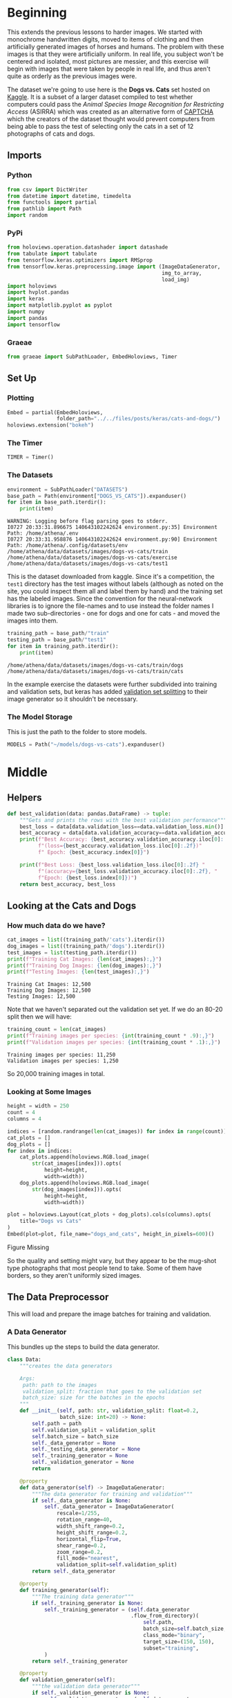 #+BEGIN_COMMENT
.. title: Cats and Dogs
.. slug: cats-and-dogs
.. date: 2019-07-06 21:47:10 UTC-07:00
.. tags: cnn,keras,tensorflow
.. category: CNN
.. link: 
.. description: Classifying cats and dogs.
.. type: text
#+END_COMMENT
#+OPTIONS: ^:{}
#+TOC: headlines 3
#+begin_src python :session catsanddogs :results none :exports none
%load_ext autoreload
%autoreload 2
#+end_src
* Beginning
  This extends the previous lessons to harder images. We started with monochrome handwritten digits, moved to items of clothing and then artificially generated images of horses and humans. The problem with these images is that they were artificially uniform. In real life, you subject won't be centered and isolated, most pictures are messier, and this exercise will begin with images that were taken by people in real life, and thus aren't quite as orderly as the previous images were.

  The dataset we're going to use here is the **Dogs vs. Cats** set hosted on [[https://www.kaggle.com/c/dogs-vs-cats][Kaggle]]. It is a subset of a larger dataset compiled to test whether computers could pass the /Animal Species Image Recognition for Restricting Access/ (ASIRRA) which was created as an alternative form of [[https://www.wikiwand.com/en/CAPTCHA][CAPTCHA]] which the creators of the dataset thought would prevent computers from being able to pass the test of selecting only the cats in a set of 12 photographs of cats and dogs.
** Imports
*** Python
#+begin_src python :session catsanddogs :results none
from csv import DictWriter
from datetime import datetime, timedelta
from functools import partial
from pathlib import Path
import random
#+end_src
*** PyPi
#+begin_src python :session catsanddogs :results output :exports both
from holoviews.operation.datashader import datashade
from tabulate import tabulate
from tensorflow.keras.optimizers import RMSprop
from tensorflow.keras.preprocessing.image import (ImageDataGenerator,
                                                  img_to_array, 
                                                  load_img)
import holoviews
import hvplot.pandas
import keras
import matplotlib.pyplot as pyplot
import numpy
import pandas
import tensorflow
#+end_src

#+RESULTS:

*** Graeae
#+begin_src python :session catsanddogs :results none
from graeae import SubPathLoader, EmbedHoloviews, Timer
#+end_src
** Set Up
*** Plotting
#+begin_src python :session catsanddogs :results none
Embed = partial(EmbedHoloviews, 
                folder_path="../../files/posts/keras/cats-and-dogs/")
holoviews.extension("bokeh")
#+end_src
*** The Timer
#+begin_src python :session catsanddogs :results none
TIMER = Timer()
#+end_src
*** The Datasets
#+begin_src python :session catsanddogs :results output :exports both
environment = SubPathLoader("DATASETS")
base_path = Path(environment["DOGS_VS_CATS"]).expanduser()
for item in base_path.iterdir():
    print(item)
#+end_src

#+RESULTS:
: WARNING: Logging before flag parsing goes to stderr.
: I0727 20:33:31.896675 140643102242624 environment.py:35] Environment Path: /home/athena/.env
: I0727 20:33:31.958876 140643102242624 environment.py:90] Environment Path: /home/athena/.config/datasets/env
: /home/athena/data/datasets/images/dogs-vs-cats/train
: /home/athena/data/datasets/images/dogs-vs-cats/exercise
: /home/athena/data/datasets/images/dogs-vs-cats/test1

This is the dataset downloaded from kaggle. Since it's a competition, the =test1= directory has the test images without labels (although as noted on the site, you could inspect them all and label them by hand) and the training set has the labeled images. Since the convention for the neural-network libraries is to ignore the file-names and to use instead the folder names I made two sub-directories - one for dogs and one for cats - and moved the images into them.

#+begin_src python :session catsanddogs :results output :exports both
training_path = base_path/"train"
testing_path = base_path/"test1"
for item in training_path.iterdir():
    print(item)
#+end_src

#+RESULTS:
: /home/athena/data/datasets/images/dogs-vs-cats/train/dogs
: /home/athena/data/datasets/images/dogs-vs-cats/train/cats

In the example exercise the datasets were further subdivided into training and validation sets, but keras has added [[https://stackoverflow.com/questions/42443936/keras-split-train-test-set-when-using-imagedatagenerator][validation set splitting]] to their image generator so it shouldn't be necessary.

*** The Model Storage
    This is just the path to the folder to store models.
#+begin_src python :session catsanddogs :results none
MODELS = Path("~/models/dogs-vs-cats").expanduser()
#+end_src
* Middle
** Helpers
#+begin_src python :session catsanddogs :results none
def best_validation(data: pandas.DataFrame) -> tuple:
    """Gets and prints the rows with the best validation performance"""
    best_loss = data[data.validation_loss==data.validation_loss.min()]
    best_accuracy = data[data.validation_accuracy==data.validation_accuracy.max()]
    print(f"Best Accuracy: {best_accuracy.validation_accuracy.iloc[0]:.2f} "
          f"(loss={best_accuracy.validation_loss.iloc[0]:.2f})"
          f" Epoch: {best_accuracy.index[0]}")

    print(f"Best Loss: {best_loss.validation_loss.iloc[0]:.2f} "
          f"(accuracy={best_loss.validation_accuracy.iloc[0]:.2f}, "
          f"Epoch: {best_loss.index[0]})")
    return best_accuracy, best_loss
#+end_src
** Looking at the Cats and Dogs
*** How much data do we have?
    
#+begin_src python :session catsanddogs :results output :exports both
cat_images = list((training_path/'cats').iterdir())
dog_images = list((training_path/'dogs').iterdir())
test_images = list(testing_path.iterdir())
print(f"Training Cat Images: {len(cat_images):,}")
print(f"Training Dog Images: {len(dog_images):,}")
print(f"Testing Images: {len(test_images):,}")
#+end_src

#+RESULTS:
: Training Cat Images: 12,500
: Training Dog Images: 12,500
: Testing Images: 12,500

Note that we haven't separated out the validation set yet. If we do an 80-20 split then we will have:

#+begin_src python :session catsanddogs :results output :exports both
training_count = len(cat_images)
print(f"Training images per species: {int(training_count * .9):,}")
print(f"Validation images per species: {int(training_count * .1):,}")
#+end_src

#+RESULTS:
: Training images per species: 11,250
: Validation images per species: 1,250

So 20,000 training images in total.

*** Looking at Some Images

#+begin_src python :session catsanddogs :results output raw :exports both
height = width = 250
count = 4
columns = 4

indices = [random.randrange(len(cat_images)) for index in range(count)]
cat_plots = []
dog_plots = []
for index in indices:
    cat_plots.append(holoviews.RGB.load_image(
        str(cat_images[index])).opts(
            height=height,
            width=width))
    dog_plots.append(holoviews.RGB.load_image(
        str(dog_images[index])).opts(
            height=height,
            width=width))

plot = holoviews.Layout(cat_plots + dog_plots).cols(columns).opts(
    title="Dogs vs Cats"
)
Embed(plot=plot, file_name="dogs_and_cats", height_in_pixels=600)()
#+end_src

#+RESULTS:
#+begin_export html
<object type="text/html" data="dogs_and_cats.html" style="width:100%" height=600>
  <p>Figure Missing</p>
</object>
#+end_export

So the quality and setting might vary, but they appear to be the mug-shot type photographs that most people tend to take. Some of them have borders, so they aren't uniformly sized images.
** The Data Preprocessor
   This will load and prepare the image batches for training and validation.
*** A Data Generator
    This bundles up the steps to build the data generator.

#+begin_src python :session catsanddogs :results none
class Data:
    """creates the data generators

    Args:
     path: path to the images
     validation_split: fraction that goes to the validation set
     batch_size: size for the batches in the epochs
    """
    def __init__(self, path: str, validation_split: float=0.2,
                 batch_size: int=20) -> None:
        self.path = path
        self.validation_split = validation_split
        self.batch_size = batch_size
        self._data_generator = None
        self._testing_data_generator = None
        self._training_generator = None
        self._validation_generator = None
        return
    
    @property
    def data_generator(self) -> ImageDataGenerator:
        """The data generator for training and validation"""
        if self._data_generator is None:
            self._data_generator = ImageDataGenerator(
                rescale=1/255,
                rotation_range=40,
                width_shift_range=0.2,
                height_shift_range=0.2,
                horizontal_flip=True,
                shear_range=0.2,
                zoom_range=0.2,
                fill_mode="nearest",
                validation_split=self.validation_split)
        return self._data_generator
    
    @property
    def training_generator(self):
        """The training data generator"""
        if self._training_generator is None:
            self._training_generator = (self.data_generator
                                        .flow_from_directory)(
                                            self.path,
                                            batch_size=self.batch_size,
                                            class_mode="binary",
                                            target_size=(150, 150),
                                            subset="training",
            )
        return self._training_generator
    
    @property
    def validation_generator(self):
        """the validation data generator"""
        if self._validation_generator is None:
            self._validation_generator = (self.data_generator
                                          .flow_from_directory)(
                                              self.path,
                                              batch_size=self.batch_size,
                                              class_mode="binary",
                                              target_size = (150, 150),
                                              subset="validation",
            )
        return self._validation_generator
    
    def __str__(self) -> str:
        return (f"(Data) - Path: {self.path}, "
                f"Validation Split: {self.validation_split},"
                f"Batch Size: {self.batch_size}")
#+end_src
** Some Callbacks To Stop Training
*** The Good Enough Callback
    If our model is doing good enough on the validation set then let's stop.

#+begin_src python :session catsanddogs :results none
class Stop(tensorflow.keras.callbacks.Callback):
    """Something to stop if we are good enough

    Args:
     minimum_accuracy: validation accuracy needed to quit
     maximum_loss: validation loss needed to quit
     check_after_batch: if True, try to interrupt after each batch, end of epoch otherwise
     call_on_stopping: function or method to call when training is interrupted
    """
    def __init__(self, minimum_accuracy: float=0.94, maximum_loss: float=0.24,
                 check_after_batch: bool=False, call_on_stopping: callable=None) -> None:
        self.minimum_accuracy = minimum_accuracy
        self.maximum_loss = maximum_loss
        self.check_after_batch = check_after_batch
        if check_after_batch:
            self.on_batch_end = self.on_end_handler
        else:
            self.on_epoch_end = self.on_end_handler
        return
    
    def on_end_handler(self, count, logs={}):
        if ("val_acc" in logs
            and logs.get("val_acc") >= self.minimum_accuracy 
            and logs.get("val_loss") <= self.maximum_loss):
            print(f"Stopping point reached at {count}")
            self.model.stop_training = True
            if self.call_on_stopping is not None:
                self.call_on_stopping(self.model)
        return
    
    def __str__(self) -> str:
        return (f"(Stop) - Minimum Accuracy: {self.minimum_accuracy}, "
                f"Maximum Loss: {self.maximum_loss}, "
                "By Batch: {self.check_after_batch}, "
                f"Call on Stop: {self.call_on_stopping}")
#+end_src
*** A CSV Writer
#+begin_src python :session catsanddogs :results none
class CSVLog(tensorflow.keras.callbacks.Callback):
    """A callback to store the performance

    Args:
     path: path to the output file
    """
    def __init__(self, path: Path) -> None:
        self.path = path
        self._file_pointer = None
        self._writer = None
        return
    
    @property
    def file_pointer(self):
        """The write file"""
        if self._file_pointer is None:
            self._file_pointer = self.path.open("w")
        return self._file_pointer
    
    @property
    def writer(self) -> DictWriter:
        """a file writer"""
        if self._writer is None:
            self._writer = DictWriter(
                self.file_pointer,
                ["loss","acc","val_loss","val_acc"])
            self._writer.writeheader()
        return self._writer
    
    def on_epoch_end(self, count, logs={}) -> None:
        """method to call at end of each epoch

        writes to the csv file

        Args:
         count: number of epochs run so far
         logs: dict with the epoch values
        """
        if ("val_acc" in logs):
            self.writer.writerow(logs)
        return
#+end_src
*** A Timed Stop Callback
This timer callback comes from [[https://www.kaggle.com/danmoller/make-best-use-of-a-kernel-s-limited-uptime-keras][Make best use of a Kernel's limited uptime (Keras)]] by Digit Recognizer.
#+begin_src python :session catsanddogs :results none
class TimedStop(tensorflow.keras.callbacks.Callback):
    """A callback to stop if we run out of time

    Args:
     minutes_allowed: Most time to allow training the model
     by_batch: if True, try to stop after each batch, end of epoch otherwise
     call_on_stopping: function or method to call when training is interrupted
    """
    def __init__(self, minutes_allowed: int=350, check_after_batch: bool=False,
                 call_on_stopping: callable=None) -> None:
        self.elapsed_allowed = timedelta(minutes = minutes_allowed)
        self.call_on_stopping = call_on_stopping
        self.check_after_batch = check_after_batch

        # These are part of the Callback class
        if check_after_batch:
            self.on_batch_end = self.on_end_handler
        else:
            self.on_epoch_end = self.on_end_handler
        return

    def on_train_begin(self, logs: dict):
        """Called by keras at the start of training"""
        self.start_time = datetime.now()
        self.longest_elapsed = timedelta()
        self.previous_end_time = self.start_time
        self.total_elapsed = timedelta()
        return

    def on_end_handler(self, count: int, logs: dict):
        """called when an epoch or batch ends (depending on ```check_after_batch```)

        Args:
         count: the current batch or epoch
         logs: the log for the batch or epoch
        """
        now = datetime.now()
        self.total_elapsed = now - self.start_time
        this_elapsed = now - self.previous_end_time
        self.last_time = now

        if this_elapsed > self.longest_elapsed:
            self.longest_elapsed = this_elapsed

        if (self.elapsed_allowed - self.total_elapsed) < self.longest_elapsed:
            # estimated time remaining will exceed our time-out
            self.model.stop_training = True
            print(f"TimedStop: Training out of time (Elapsed = {self.total_elapsed})")
            print(f"TimedStop: Longest Epoch = {self.longest_elapsed}")
            if self.call_on_stopping is not None:
                self.call_on_stopping(self.model)
        return

    def __str__(self) -> str:
        return (f"(TimedStop) - Minutes Allowed: {self.elapsed_allowed}, "
                f"Check After Each Batch: {self.check_after_batch}, "
                f"Call On Stopping: {self.call_on_stopping}")
#+end_src
*** Saving the Model
     This gets used by the callbacks to save the model.
**** Just the Weights
     This saves it so you can re-use the model but it won't be trainable if you re-load it (so probably not a good idea for what I'm doing, which is just exploring).
#+begin_src python :session catsanddogs :results none
file_name = "model_weights"

def save_model_weights(model, name=file_name):
    """Save the models weights to disk
    
    Args:
     model: model whose weights to save
     name: base name for the file
    """
    out_name = f"{name}.h5"
    print(f"Saving the Model Weights to {out_name}")
    model.save_weights(f"{out_name}")
    return
#+end_src

This stores everything so you can re-train it after loading the model.

#+begin_src python :session catsanddogs :results none
def save_model(model: tensorflow.keras.models.Sequential, path: Path) -> None:
    """Save the model with the training state

    This allows you to load it and continue training

    Args:
     model: the model to save
     path: where to store the model
    """
    model.save(str(path))
    print(f"Saving the model to {path}")
    return
#+end_src

** Building the Model
   This is going to be a model with three convolutional layers feeding a dense layer with 512 neurons. We're going to resize the image to 150 x 150 x 3 so the first layer has to be set to expect that.

#+begin_src python :session catsanddogs :results none
class Network:
    """The model to categorize the images

    Args:
     path: path to the training data
     epochs: number of epochs to train
     batch_size: size of the batches for each epoch
     convolution_layers: layers of cnn/max-pooling
     callbacks: things to stop the training
     set_steps: whether to set the training steps-per-epoch
    """
    def __init__(self, path: str, epochs: int=15,
                 batch_size: int=128, convolution_layers: int=3,
                 set_steps: bool=True,
                 callbacks: list=None) -> None:
        self.path = path
        self.epochs = epochs
        self.batch_size = batch_size
        self.convolution_layers = convolution_layers
        self.set_steps = set_steps
        self.callbacks = callbacks
        self._data = None
        self._model = None
        self.history = None
        return
    
    @property
    def data(self) -> Data:
        """The data generator builder"""
        if self._data is None:
            self._data = Data(self.path, batch_size=self.batch_size)
        return self._data

    @property
    def model(self) -> tensorflow.keras.models.Sequential:
        """The neural network"""
        if self._model is None:
            self._model = tensorflow.keras.models.Sequential([
                tensorflow.keras.layers.Conv2D(
                    32, (3,3), activation='relu', 
                    input_shape=(150, 150, 3)),
                tensorflow.keras.layers.MaxPooling2D(2,2)])
            self._model.add(
                tensorflow.keras.layers.Conv2D(
                    64, (3,3), activation='relu'))
            self._model.add(
                tensorflow.keras.layers.MaxPooling2D(2,2))
            
            for layer in range(self.convolution_layers - 2):
                self._model.add(tensorflow.keras.layers.Conv2D(
                    128, (3,3), activation='relu'))
                self._model.add(tensorflow.keras.layers.MaxPooling2D(2,2))
            for layer in [
                    tensorflow.keras.layers.Flatten(), 
                    tensorflow.keras.layers.Dense(512, activation='relu'), 
                    tensorflow.keras.layers.Dense(1, activation='sigmoid')]:
                self._model.add(layer)

            self._model.compile(optimizer=RMSprop(lr=0.001),
                               loss='binary_crossentropy',
                               metrics = ['acc'])
        return self._model

    def summary(self) -> None:
        """Prints the model summary"""
        print(self.model.summary())
        return

    def train(self) -> None:
        """Trains the model"""
        callbacks = self.callbacks if self.callbacks else []
        arguments = dict(
            generator=self.data.training_generator,
            validation_data=self.data.validation_generator,
            epochs = self.epochs,
            callbacks = callbacks,
            verbose=2,
        )
        if self.set_steps:
            arguments["steps_per_epoch"] = int(
                self.data.training_generator.samples/self.batch_size)
            arguments["validation_steps"] = int(
                self.data.validation_generator.samples/self.batch_size)
            
        self.history = self.model.fit_generator(**arguments)
        return
    
    def __str__(self) -> str:
        return (f"(Network) - \nPath: {self.path}\n Epochs: {self.epochs}\n "
                f"Batch Size: {self.batch_size}\n Callbacks: {self.callbacks}\n"
                f"Data: {self.data}\n"
                f"Callbacks: {self.callbacks}")
#+end_src

**Warning:** I'm adapting the class definitions after running the fitting so don't run these again or the output will change.
#+begin_src python :session catsanddogs :results output :exports both
network = Network(str(training_path))
network.summary()
#+end_src

#+RESULTS:
#+begin_example
Model: "sequential_1"
_________________________________________________________________
Layer (type)                 Output Shape              Param #   
=================================================================
conv2d_3 (Conv2D)            (None, 148, 148, 16)      448       
_________________________________________________________________
max_pooling2d_3 (MaxPooling2 (None, 74, 74, 16)        0         
_________________________________________________________________
conv2d_4 (Conv2D)            (None, 72, 72, 32)        4640      
_________________________________________________________________
max_pooling2d_4 (MaxPooling2 (None, 36, 36, 32)        0         
_________________________________________________________________
conv2d_5 (Conv2D)            (None, 34, 34, 64)        18496     
_________________________________________________________________
max_pooling2d_5 (MaxPooling2 (None, 17, 17, 64)        0         
_________________________________________________________________
flatten_1 (Flatten)          (None, 18496)             0         
_________________________________________________________________
dense_2 (Dense)              (None, 512)               9470464   
_________________________________________________________________
dense_3 (Dense)              (None, 1)                 513       
=================================================================
Total params: 9,494,561
Trainable params: 9,494,561
Non-trainable params: 0
_________________________________________________________________
None
#+end_example

*** Training the Model

#+begin_src python :session catsanddogs :results output :exports both
network.train()
#+end_src

#+RESULTS:
#+begin_example
Found 20000 images belonging to 2 classes.
Found 25000 images belonging to 2 classes.
Epoch 1/15
20000/20000 - 3149s - loss: 0.2677 - acc: 0.8957 - val_loss: 0.2148 - val_acc: 0.9392
Epoch 2/15
20000/20000 - 3136s - loss: 0.2614 - acc: 0.9259 - val_loss: 0.2645 - val_acc: 0.9149
Epoch 3/15
20000/20000 - 3122s - loss: 0.2803 - acc: 0.9262 - val_loss: 0.2668 - val_acc: 0.9334
Epoch 4/15
20000/20000 - 3136s - loss: 0.2785 - acc: 0.9325 - val_loss: 0.3490 - val_acc: 0.9104
Epoch 5/15
20000/20000 - 3211s - loss: 0.2813 - acc: 0.9344 - val_loss: 0.2397 - val_acc: 0.9447
Epoch 6/15
20000/20000 - 3107s - loss: 0.3108 - acc: 0.9273 - val_loss: 0.3096 - val_acc: 0.9277
Epoch 7/15
20000/20000 - 3116s - loss: 0.3351 - acc: 0.9241 - val_loss: 0.2756 - val_acc: 0.9365
Epoch 8/15
20000/20000 - 3112s - loss: 0.3723 - acc: 0.9201 - val_loss: 0.5705 - val_acc: 0.9031
Epoch 9/15
20000/20000 - 3175s - loss: 0.3909 - acc: 0.9169 - val_loss: 0.3232 - val_acc: 0.8964
Epoch 10/15
20000/20000 - 3176s - loss: 0.3838 - acc: 0.9179 - val_loss: 0.4460 - val_acc: 0.8797
Epoch 11/15
20000/20000 - 3180s - loss: 0.4013 - acc: 0.9117 - val_loss: 1.5652 - val_acc: 0.8393
Epoch 12/15
20000/20000 - 3176s - loss: 0.3854 - acc: 0.9070 - val_loss: 0.2922 - val_acc: 0.9028
Epoch 13/15
20000/20000 - 3174s - loss: 0.3736 - acc: 0.9087 - val_loss: 0.3601 - val_acc: 0.8856
Epoch 14/15
20000/20000 - 3184s - loss: 0.4744 - acc: 0.9065 - val_loss: 0.5963 - val_acc: 0.7796
Epoch 15/15
20000/20000 - 3149s - loss: 0.4771 - acc: 0.8997 - val_loss: 0.3037 - val_acc: 0.8814
#+end_example

It looks like the model is starting to overfit, maybe we need a callback.
*** Take Two
    I noticed that I accidentally used a batch-size of 20, which will make it converge more quickly per epoch, but make the epochs take longer, so besides adding the callback I'm going to change the batch-size.
#+begin_src python :session catsanddogs :results output :exports both
callback = Stop()
network = Network(str(training_path), callbacks=[callback])
network.data.batch_size = 512
network.data._training_generator = None
network.data._validation_generator = None
TIMER.message = "Finished training the cats and dogs network"
with TIMER:
    network.train()
#+end_src

#+RESULTS:
#+begin_example
2019-07-11 04:39:19,803 graeae.timers.timer start: Started: 2019-07-11 04:39:19.803252
I0711 04:39:19.803283 140573992724288 timer.py:70] Started: 2019-07-11 04:39:19.803252
Found 20000 images belonging to 2 classes.
Found 5000 images belonging to 2 classes.
Epoch 1/15
20000/20000 - 1765s - loss: 0.3099 - acc: 0.8796 - val_loss: 0.9553 - val_acc: 0.6900
Epoch 2/15
20000/20000 - 1764s - loss: 0.3434 - acc: 0.8976 - val_loss: 0.7495 - val_acc: 0.7854
Epoch 3/15
20000/20000 - 1765s - loss: 0.3718 - acc: 0.8923 - val_loss: 1.2745 - val_acc: 0.8064
Epoch 4/15
20000/20000 - 1774s - loss: 0.3892 - acc: 0.8904 - val_loss: 0.4991 - val_acc: 0.7906
Epoch 5/15
20000/20000 - 1775s - loss: 0.4290 - acc: 0.8786 - val_loss: 0.5698 - val_acc: 0.8338
Epoch 6/15
20000/20000 - 1774s - loss: 0.4889 - acc: 0.8847 - val_loss: 0.5719 - val_acc: 0.8078
Epoch 7/15
20000/20000 - 1774s - loss: 0.3992 - acc: 0.8883 - val_loss: 0.4647 - val_acc: 0.8258
Epoch 8/15
20000/20000 - 1774s - loss: 0.4458 - acc: 0.8853 - val_loss: 0.6354 - val_acc: 0.8098
Epoch 9/15
20000/20000 - 1774s - loss: 0.3810 - acc: 0.8856 - val_loss: 0.5611 - val_acc: 0.8198
Epoch 10/15
20000/20000 - 1773s - loss: 0.3894 - acc: 0.8886 - val_loss: 0.4861 - val_acc: 0.8476
Epoch 11/15
20000/20000 - 1771s - loss: 0.4517 - acc: 0.8972 - val_loss: 0.4623 - val_acc: 0.8420
Epoch 12/15
20000/20000 - 1755s - loss: 0.3626 - acc: 0.9030 - val_loss: 0.5481 - val_acc: 0.8310
Epoch 13/15
20000/20000 - 1753s - loss: 0.3574 - acc: 0.9054 - val_loss: 0.5138 - val_acc: 0.8430
Epoch 14/15
20000/20000 - 1753s - loss: 0.3658 - acc: 0.9132 - val_loss: 1.0924 - val_acc: 0.8164
Epoch 15/15
20000/20000 - 1753s - loss: 0.3331 - acc: 0.9145 - val_loss: 0.5148 - val_acc: 0.8312
2019-07-11 12:00:57,205 graeae.timers.timer end: Ended: 2019-07-11 12:00:57.205007
I0711 12:00:57.205034 140573992724288 timer.py:77] Ended: 2019-07-11 12:00:57.205007
2019-07-11 12:00:57,205 graeae.timers.timer end: Elapsed: 7:21:37.401755
I0711 12:00:57.205761 140573992724288 timer.py:78] Elapsed: 7:21:37.401755
#+end_example

So the loss and accuracy never matched what happened when we used the tiny batch size. On the other hand it took less than half the time. Maybe something in between.

*** Take Three
**** Train Again
    I'm going to use the default of 350 minutes that my =TimedStop= class has based on the time-limit that Kaggle kernels have. If it can meet the accuracy we want before this then it is trainable in one session using a kernel (I think, I haven't actually tried it yet).

#+begin_src python :session catsanddogs :results output :exports both
path = Path("~/models/dogs-vs-cats/cnn_weights_batch_size_128").expanduser()
saver = partial(save_model_weights, name=str(path))
good_enough = Stop(on_interrupt=saver)
out_of_time = TimedStop(on_interrupt=saver)

network = Network(str(training_path), 
                  callbacks=[good_enough, out_of_time],
                  batch_size=128)
with TIMER:
    network.train()
#+end_src

#+RESULTS:
#+begin_example
2019-07-13 12:06:40,651 graeae.timers.timer start: Started: 2019-07-13 12:06:40.651269
I0713 12:06:40.651483 140400353847104 timer.py:70] Started: 2019-07-13 12:06:40.651269
Found 20000 images belonging to 2 classes.
Found 5000 images belonging to 2 classes.
Epoch 1/15
TimedStop: Training out of time (Elapsed = 3:19:17.730138)
20000/20000 - 11911s - loss: 0.0634 - acc: 0.9821 - val_loss: 4.4497 - val_acc: 0.8038
2019-07-13 15:25:59,863 graeae.timers.timer end: Ended: 2019-07-13 15:25:59.863265
I0713 15:25:59.863302 140400353847104 timer.py:77] Ended: 2019-07-13 15:25:59.863265
2019-07-13 15:25:59,864 graeae.timers.timer end: Elapsed: 3:19:19.211996
I0713 15:25:59.864300 140400353847104 timer.py:78] Elapsed: 3:19:19.211996
#+end_example

So, we have several problems here:
 + It quit after just over 3 hours, not just under 6
 + It only did one epoch
 + It didn't come close to reaching the accuracy I wanted

The early timeout is probably because since it took over 3 hours it probably wouldn't have finished another epoch in the allotted time. Let's double-check my times.

#+begin_src python :session catsanddogs :results output :exports both
print(f"Batch 20 First Epoch: {3136/3600:0.2f} Hours")
print(f"Batch 512 First Epoch: {1765/3600: 0.2f} Hours")
print(f"Batch 128 First Epoch: {11911/3600: 0.2f} Hours")
#+end_src

#+RESULTS:
: Batch 20 First Epoch: 0.87 Hours
: Batch 512 First Epoch:  0.49 Hours
: Batch 128 First Epoch:  3.31 Hours

So something went really wrong with this last run (and either my timer is wrong or the epoch times is wrong). What is it?

*** Take Four
    Try one that times out early.
#+begin_src python :session catsanddogs :results output :exports both
path = Path("~/models/dogs-vs-cats/cnn_weights_batch_size_256").expanduser()
saver = partial(save_model_weights, name=str(path))
good_enough = Stop(on_interrupt=saver)
out_of_time = TimedStop(1, on_interrupt=saver, by_batch=True)

network = Network(str(training_path), 
                  callbacks=[good_enough, out_of_time],
                  batch_size=256)
print(str(network))
with TIMER:
    network.train()
#+end_src

#+RESULTS:
#+begin_example
2019-07-13 16:56:05,428 graeae.timers.timer start: Started: 2019-07-13 16:56:05.428254
I0713 16:56:05.428468 140249436239680 timer.py:70] Started: 2019-07-13 16:56:05.428254
W0713 16:56:05.429713 140249436239680 deprecation.py:506] From /home/athena/.virtualenvs/In-Too-Deep/lib/python3.7/site-packages/tensorflow/python/ops/init_ops.py:1251: calling VarianceScaling.__init__ (from tensorflow.python.ops.init_ops) with dtype is deprecated and will be removed in a future version.
Instructions for updating:
Call initializer instance with the dtype argument instead of passing it to the constructor
W0713 16:56:05.520384 140249436239680 deprecation.py:323] From /home/athena/.virtualenvs/In-Too-Deep/lib/python3.7/site-packages/tensorflow/python/ops/nn_impl.py:180: add_dispatch_support.<locals>.wrapper (from tensorflow.python.ops.array_ops) is deprecated and will be removed in a future version.
Instructions for updating:
Use tf.where in 2.0, which has the same broadcast rule as np.where
(Network) - Path: /home/athena/data/datasets/images/dogs-vs-cats/train, Epochs: 15, Batch Size: 256, Callbacks: [<__main__.Stop object at 0x7f8dcc0b8550>, <__main__.TimedStop object at 0x7f8dcc0b8048>],Data: (Data) - Path: /home/athena/data/datasets/images/dogs-vs-cats/train, Validation Split: 0.2,Batch Size: 256
Found 20000 images belonging to 2 classes.
Found 5000 images belonging to 2 classes.
Epoch 1/15
2019-07-13 16:56:36,641 graeae.timers.timer end: Ended: 2019-07-13 16:56:36.641438
I0713 16:56:36.641472 140249436239680 timer.py:77] Ended: 2019-07-13 16:56:36.641438
2019-07-13 16:56:36,643 graeae.timers.timer end: Elapsed: 0:00:31.213184
I0713 16:56:36.643917 140249436239680 timer.py:78] Elapsed: 0:00:31.213184
TimedStop: Training out of time (Elapsed = 0:00:30.441487)
Saving the Model Weights to /home/athena/models/dogs-vs-cats/cnn_weights_batch_size_256.h5
#+end_example
*** Take Five
#+begin_src python :session catsanddogs :results output :exports both
path = Path("~/models/dogs-vs-cats/cnn_weights_batch_size_256").expanduser()
saver = partial(save_model_weights, name=str(path))
good_enough = Stop(on_interrupt=saver)
out_of_time = TimedStop(on_interrupt=saver, by_batch=True)

network = Network(str(training_path), 
                  callbacks=[good_enough, out_of_time],
                  batch_size=256)
print(str(network))
with TIMER:
    network.train()
#+end_src

#+RESULTS:
#+begin_example
2019-07-13 16:59:47,492 graeae.timers.timer start: Started: 2019-07-13 16:59:47.491986
I0713 16:59:47.492009 140249436239680 timer.py:70] Started: 2019-07-13 16:59:47.491986
(Network) - Path: /home/athena/data/datasets/images/dogs-vs-cats/train, Epochs: 15, Batch Size: 256, Callbacks: [<__main__.Stop object at 0x7f8db84fa940>, <__main__.TimedStop object at 0x7f8db84fa908>],Data: (Data) - Path: /home/athena/data/datasets/images/dogs-vs-cats/train, Validation Split: 0.2,Batch Size: 256
Found 20000 images belonging to 2 classes.
Found 5000 images belonging to 2 classes.
Epoch 1/15
2019-07-13 19:54:49,091 graeae.timers.timer end: Ended: 2019-07-13 19:54:49.091389
I0713 19:54:49.091431 140249436239680 timer.py:77] Ended: 2019-07-13 19:54:49.091389
2019-07-13 19:54:49,093 graeae.timers.timer end: Elapsed: 2:55:01.599403
I0713 19:54:49.093391 140249436239680 timer.py:78] Elapsed: 2:55:01.599403
TimedStop: Training out of time (Elapsed = 2:55:00.848875)
Saving the Model Weights to /home/athena/models/dogs-vs-cats/cnn_weights_batch_size_256.h5
#+end_example

*** Take Six
    According to what I read, the smaller batch size is supposed to be faster and the larger batch-size slower, but that isn't what I saw with the 512 batch-size. Although I don't seem to see any pattern, really. Try this again.

#+begin_src python :session catsanddogs :results output :exports both
path = Path("~/models/dogs-vs-cats/cnn_weights_batch_size_32").expanduser()
saver = partial(save_model_weights, name=str(path))
good_enough = Stop(call_on_stopping=saver, check_after_batch=True)
out_of_time = TimedStop(call_on_stopping=saver)

network = Network(str(training_path), 
                  callbacks=[good_enough, out_of_time],
                  convolution_layers=5,
                  batch_size=32)
print(str(network))
with TIMER:
    network.train()
#+end_src

#+RESULTS:
#+begin_example
2019-07-14 12:32:06,967 graeae.timers.timer start: Started: 2019-07-14 12:32:06.966983
I0714 12:32:06.967006 140261637994304 timer.py:70] Started: 2019-07-14 12:32:06.966983
(Network) - Path: /home/athena/data/datasets/images/dogs-vs-cats/train, Epochs: 15, Batch Size: 32, Callbacks: [<__main__.Stop object at 0x7f902c28e860>, <__main__.TimedStop object at 0x7f902c28e278>],Data: (Data) - Path: /home/athena/data/datasets/images/dogs-vs-cats/train, Validation Split: 0.2,Batch Size: 32,Callbacks: [<__main__.Stop object at 0x7f902c28e860>, <__main__.TimedStop object at 0x7f902c28e278>]
Found 20000 images belonging to 2 classes.
Found 5000 images belonging to 2 classes.
Epoch 1/15
625/625 - 87s - loss: 0.6216 - acc: 0.6469 - val_loss: 0.5601 - val_acc: 0.6947
Epoch 2/15
625/625 - 85s - loss: 0.5002 - acc: 0.7568 - val_loss: 0.4532 - val_acc: 0.7833
Epoch 3/15
625/625 - 85s - loss: 0.4236 - acc: 0.8059 - val_loss: 0.3850 - val_acc: 0.8269
Epoch 4/15
625/625 - 85s - loss: 0.3618 - acc: 0.8400 - val_loss: 0.3532 - val_acc: 0.8397
Epoch 5/15
625/625 - 85s - loss: 0.3117 - acc: 0.8667 - val_loss: 0.4227 - val_acc: 0.8177
Epoch 6/15
625/625 - 85s - loss: 0.2683 - acc: 0.8845 - val_loss: 0.3806 - val_acc: 0.8438
Epoch 7/15
625/625 - 85s - loss: 0.2356 - acc: 0.9021 - val_loss: 0.3288 - val_acc: 0.8682
Epoch 8/15
625/625 - 85s - loss: 0.2065 - acc: 0.9143 - val_loss: 0.3912 - val_acc: 0.8678
Epoch 9/15
625/625 - 85s - loss: 0.1854 - acc: 0.9255 - val_loss: 0.3263 - val_acc: 0.8812
Epoch 10/15
625/625 - 85s - loss: 0.1629 - acc: 0.9359 - val_loss: 0.3515 - val_acc: 0.8768
Epoch 11/15
625/625 - 85s - loss: 0.1475 - acc: 0.9408 - val_loss: 0.4157 - val_acc: 0.8808
Epoch 12/15
625/625 - 85s - loss: 0.1342 - acc: 0.9486 - val_loss: 0.3752 - val_acc: 0.8740
Epoch 13/15
625/625 - 85s - loss: 0.1276 - acc: 0.9536 - val_loss: 0.4363 - val_acc: 0.8744
Epoch 14/15
625/625 - 85s - loss: 0.1233 - acc: 0.9542 - val_loss: 0.3375 - val_acc: 0.8714
Epoch 15/15
625/625 - 85s - loss: 0.1149 - acc: 0.9568 - val_loss: 0.3805 - val_acc: 0.8788
2019-07-14 12:53:20,998 graeae.timers.timer end: Ended: 2019-07-14 12:53:20.998164
I0714 12:53:20.998192 140261637994304 timer.py:77] Ended: 2019-07-14 12:53:20.998164
2019-07-14 12:53:20,999 graeae.timers.timer end: Elapsed: 0:21:14.031181
I0714 12:53:20.999267 140261637994304 timer.py:78] Elapsed: 0:21:14.031181
#+end_example

So I think I fixed the time problem, lets try upping the batch size.

#+begin_src python :session catsanddogs :results output :exports both
path = Path("~/models/dogs-vs-cats/cnn_weights_batch_size_128").expanduser()
saver = partial(save_model_weights, name=str(path))
good_enough = Stop(call_on_stopping=saver, check_after_batch=True)
out_of_time = TimedStop(call_on_stopping=saver)

network = Network(str(training_path), 
                  callbacks=[good_enough, out_of_time],
                  convolution_layers=5,
                  batch_size=128)
print(str(network))
with TIMER:
    network.train()
#+end_src

#+RESULTS:
#+begin_example
2019-07-14 13:29:11,456 graeae.timers.timer start: Started: 2019-07-14 13:29:11.456042
I0714 13:29:11.456063 140261637994304 timer.py:70] Started: 2019-07-14 13:29:11.456042
(Network) - Path: /home/athena/data/datasets/images/dogs-vs-cats/train, Epochs: 15, Batch Size: 128, Callbacks: [<__main__.Stop object at 0x7f8fd911c9b0>, <__main__.TimedStop object at 0x7f902c09da20>],Data: (Data) - Path: /home/athena/data/datasets/images/dogs-vs-cats/train, Validation Split: 0.2,Batch Size: 128,Callbacks: [<__main__.Stop object at 0x7f8fd911c9b0>, <__main__.TimedStop object at 0x7f902c09da20>]
Found 20000 images belonging to 2 classes.
Found 5000 images belonging to 2 classes.
Epoch 1/15
156/156 - 89s - loss: 0.6749 - acc: 0.5787 - val_loss: 0.6582 - val_acc: 0.6058
Epoch 2/15
156/156 - 89s - loss: 0.6266 - acc: 0.6545 - val_loss: 0.5754 - val_acc: 0.6967
Epoch 3/15
156/156 - 89s - loss: 0.5507 - acc: 0.7226 - val_loss: 0.5372 - val_acc: 0.7278
Epoch 4/15
156/156 - 89s - loss: 0.4921 - acc: 0.7646 - val_loss: 0.4557 - val_acc: 0.7889
Epoch 5/15
156/156 - 88s - loss: 0.4421 - acc: 0.7952 - val_loss: 0.5066 - val_acc: 0.7622
Epoch 6/15
156/156 - 87s - loss: 0.3993 - acc: 0.8194 - val_loss: 0.5141 - val_acc: 0.7684
Epoch 7/15
156/156 - 87s - loss: 0.3602 - acc: 0.8401 - val_loss: 0.4552 - val_acc: 0.7887
Epoch 8/15
156/156 - 87s - loss: 0.3194 - acc: 0.8634 - val_loss: 0.3735 - val_acc: 0.8401
Epoch 9/15
156/156 - 86s - loss: 0.2790 - acc: 0.8792 - val_loss: 0.3472 - val_acc: 0.8472
Epoch 10/15
156/156 - 86s - loss: 0.2460 - acc: 0.8964 - val_loss: 0.3934 - val_acc: 0.8281
Epoch 11/15
156/156 - 85s - loss: 0.2144 - acc: 0.9108 - val_loss: 0.3637 - val_acc: 0.8558
Epoch 12/15
156/156 - 85s - loss: 0.1857 - acc: 0.9249 - val_loss: 0.3656 - val_acc: 0.8516
Epoch 13/15
156/156 - 85s - loss: 0.1590 - acc: 0.9364 - val_loss: 0.3921 - val_acc: 0.8616
Epoch 14/15
156/156 - 84s - loss: 0.1400 - acc: 0.9449 - val_loss: 0.4903 - val_acc: 0.8297
Epoch 15/15
156/156 - 84s - loss: 0.1142 - acc: 0.9553 - val_loss: 0.4341 - val_acc: 0.8580
2019-07-14 13:50:52,575 graeae.timers.timer end: Ended: 2019-07-14 13:50:52.575319
I0714 13:50:52.575360 140261637994304 timer.py:77] Ended: 2019-07-14 13:50:52.575319
2019-07-14 13:50:52,576 graeae.timers.timer end: Elapsed: 0:21:41.119277
I0714 13:50:52.576494 140261637994304 timer.py:78] Elapsed: 0:21:41.119277
#+end_example

So it is now way faster but it doesn't reach the accuracy and validation we want. That's an incredible speedup, though. I guess I really wasn't using it correctly (you need to divide the number of sample by the batch size when setting the =steps_per_epoch= in the =model.fit_generator= call).

In the =model.fit_generator=: 

#+begin_src python
steps_per_epoch=int(self.data.training_generator.samples/self.batch_size),
validation_steps=int(self.data.validation_generator.samples/self.batch_size),
#+end_src

*** Take Seven
#+begin_src python :session catsanddogs :results output :exports both
path = Path("~/models/dogs-vs-cats/cnn_weights_batch_size_256").expanduser()
saver = partial(save_model_weights, name=str(path))
good_enough = Stop(call_on_stopping=saver,
                   minimum_accuracy=95)
out_of_time = TimedStop(call_on_stopping=saver)

network = Network(str(training_path), 
                  callbacks=[good_enough, out_of_time],
                  convolution_layers=5,
                  batch_size=256)
print(str(network))
with TIMER:
    network.train()
#+end_src

#+RESULTS:
#+begin_example
2019-07-14 14:51:25,349 graeae.timers.timer start: Started: 2019-07-14 14:51:25.349514
I0714 14:51:25.349538 140261637994304 timer.py:70] Started: 2019-07-14 14:51:25.349514
(Network) - Path: /home/athena/data/datasets/images/dogs-vs-cats/train, Epochs: 15, Batch Size: 256, Callbacks: [<__main__.Stop object at 0x7f90993397f0>, <__main__.TimedStop object at 0x7f9099339e80>],Data: (Data) - Path: /home/athena/data/datasets/images/dogs-vs-cats/train, Validation Split: 0.2,Batch Size: 256,Callbacks: [<__main__.Stop object at 0x7f90993397f0>, <__main__.TimedStop object at 0x7f9099339e80>]
Found 20000 images belonging to 2 classes.
Found 5000 images belonging to 2 classes.
Epoch 1/15
78/78 - 89s - loss: 0.6720 - acc: 0.5733 - val_loss: 0.6325 - val_acc: 0.6295
Epoch 2/15
78/78 - 88s - loss: 0.6036 - acc: 0.6672 - val_loss: 0.6576 - val_acc: 0.6081
Epoch 3/15
78/78 - 87s - loss: 0.5626 - acc: 0.7084 - val_loss: 0.5236 - val_acc: 0.7358
Epoch 4/15
78/78 - 87s - loss: 0.5266 - acc: 0.7351 - val_loss: 0.4959 - val_acc: 0.7584
Epoch 5/15
78/78 - 85s - loss: 0.4957 - acc: 0.7556 - val_loss: 0.4607 - val_acc: 0.7767
Epoch 6/15
78/78 - 84s - loss: 0.4644 - acc: 0.7808 - val_loss: 0.4637 - val_acc: 0.7800
Epoch 7/15
78/78 - 85s - loss: 0.4296 - acc: 0.7976 - val_loss: 0.4066 - val_acc: 0.8100
Epoch 8/15
78/78 - 85s - loss: 0.3963 - acc: 0.8205 - val_loss: 0.4073 - val_acc: 0.8201
Epoch 9/15
78/78 - 83s - loss: 0.3736 - acc: 0.8294 - val_loss: 0.3809 - val_acc: 0.8248
Epoch 10/15
78/78 - 83s - loss: 0.3452 - acc: 0.8414 - val_loss: 0.4528 - val_acc: 0.7800
Epoch 11/15
78/78 - 81s - loss: 0.3128 - acc: 0.8624 - val_loss: 0.3582 - val_acc: 0.8452
Epoch 12/15
78/78 - 81s - loss: 0.2872 - acc: 0.8753 - val_loss: 0.4267 - val_acc: 0.8059
Epoch 13/15
78/78 - 80s - loss: 0.2662 - acc: 0.8864 - val_loss: 0.3332 - val_acc: 0.8557
Epoch 14/15
78/78 - 80s - loss: 0.2301 - acc: 0.9052 - val_loss: 0.3384 - val_acc: 0.8600
Epoch 15/15
78/78 - 79s - loss: 0.2084 - acc: 0.9122 - val_loss: 0.3857 - val_acc: 0.8298
2019-07-14 15:12:21,858 graeae.timers.timer end: Ended: 2019-07-14 15:12:21.857979
I0714 15:12:21.858018 140261637994304 timer.py:77] Ended: 2019-07-14 15:12:21.857979
2019-07-14 15:12:21,859 graeae.timers.timer end: Elapsed: 0:20:56.508465
I0714 15:12:21.859612 140261637994304 timer.py:78] Elapsed: 0:20:56.508465
#+end_example

So doubling the batch size doesn't change the time or the accuracy?
*** Take Eight
#+begin_src python :session catsanddogs :results output :exports both
path = Path("~/models/dogs-vs-cats/cnn_weights_batch_size_512").expanduser()
saver = partial(save_model_weights, name=str(path))
good_enough = Stop(call_on_stopping=saver,
                   minimum_accuracy=95)
out_of_time = TimedStop(call_on_stopping=saver)

network = Network(str(training_path), 
                  callbacks=[good_enough, out_of_time],
                  convolution_layers=5,
                  batch_size=512)
print(str(network))
with TIMER:
    network.train()
#+end_src

#+RESULTS:
#+begin_example
2019-07-14 15:21:24,657 graeae.timers.timer start: Started: 2019-07-14 15:21:24.657613
I0714 15:21:24.657636 140261637994304 timer.py:70] Started: 2019-07-14 15:21:24.657613
(Network) - Path: /home/athena/data/datasets/images/dogs-vs-cats/train, Epochs: 15, Batch Size: 512, Callbacks: [<__main__.Stop object at 0x7f8fd8224128>, <__main__.TimedStop object at 0x7f90990c6e80>],Data: (Data) - Path: /home/athena/data/datasets/images/dogs-vs-cats/train, Validation Split: 0.2,Batch Size: 512,Callbacks: [<__main__.Stop object at 0x7f8fd8224128>, <__main__.TimedStop object at 0x7f90990c6e80>]
Found 20000 images belonging to 2 classes.
Found 5000 images belonging to 2 classes.
Epoch 1/15
39/39 - 88s - loss: 0.6929 - acc: 0.5590 - val_loss: 0.6546 - val_acc: 0.6135
Epoch 2/15
39/39 - 86s - loss: 0.6552 - acc: 0.6109 - val_loss: 0.6258 - val_acc: 0.6523
Epoch 3/15
39/39 - 83s - loss: 0.6128 - acc: 0.6612 - val_loss: 0.5904 - val_acc: 0.6918
Epoch 4/15
39/39 - 83s - loss: 0.5830 - acc: 0.6929 - val_loss: 0.5612 - val_acc: 0.7198
Epoch 5/15
39/39 - 80s - loss: 0.5767 - acc: 0.6999 - val_loss: 0.5494 - val_acc: 0.7177
Epoch 6/15
39/39 - 80s - loss: 0.5416 - acc: 0.7262 - val_loss: 0.5036 - val_acc: 0.7591
Epoch 7/15
39/39 - 77s - loss: 0.5199 - acc: 0.7424 - val_loss: 0.4987 - val_acc: 0.7602
Epoch 8/15
39/39 - 76s - loss: 0.5040 - acc: 0.7501 - val_loss: 0.5018 - val_acc: 0.7565
Epoch 9/15
39/39 - 74s - loss: 0.4735 - acc: 0.7743 - val_loss: 0.5063 - val_acc: 0.7517
Epoch 10/15
39/39 - 74s - loss: 0.4635 - acc: 0.7778 - val_loss: 0.4747 - val_acc: 0.7682
Epoch 11/15
39/39 - 72s - loss: 0.4403 - acc: 0.7953 - val_loss: 0.4519 - val_acc: 0.7923
Epoch 12/15
39/39 - 72s - loss: 0.4175 - acc: 0.8014 - val_loss: 0.5312 - val_acc: 0.7385
Epoch 13/15
39/39 - 71s - loss: 0.4099 - acc: 0.8135 - val_loss: 0.4505 - val_acc: 0.7899
Epoch 14/15
39/39 - 71s - loss: 0.3855 - acc: 0.8246 - val_loss: 0.4089 - val_acc: 0.8121
Epoch 15/15
39/39 - 73s - loss: 0.3622 - acc: 0.8373 - val_loss: 0.4049 - val_acc: 0.8166
2019-07-14 15:40:46,189 graeae.timers.timer end: Ended: 2019-07-14 15:40:46.189544
I0714 15:40:46.189586 140261637994304 timer.py:77] Ended: 2019-07-14 15:40:46.189544
2019-07-14 15:40:46,191 graeae.timers.timer end: Elapsed: 0:19:21.531931
I0714 15:40:46.191108 140261637994304 timer.py:78] Elapsed: 0:19:21.531931
#+end_example

So now it looks like after a while the batch-size doesn't make a difference, and we don't get anywhere near the performance I got on that first run.
*** Take Nine
    What if we cut down the number of convolutional layers?

#+begin_src python :session catsanddogs :results output :exports both
path = Path("~/models/dogs-vs-cats/cnn_weights_batch_size_256_3").expanduser()
saver = partial(save_model_weights, name=str(path))
good_enough = Stop(call_on_stopping=saver,
                   minimum_accuracy=95)
out_of_time = TimedStop(call_on_stopping=saver)

network = Network(str(training_path), 
                  callbacks=[good_enough, out_of_time],
                  convolution_layers=3,
                  batch_size=256)
print(str(network))
with TIMER:
    network.train()
#+end_src

#+RESULTS:
#+begin_example
2019-07-14 15:48:37,805 graeae.timers.timer start: Started: 2019-07-14 15:48:37.805388
I0714 15:48:37.805425 140261637994304 timer.py:70] Started: 2019-07-14 15:48:37.805388
(Network) - Path: /home/athena/data/datasets/images/dogs-vs-cats/train, Epochs: 15, Batch Size: 256, Callbacks: [<__main__.Stop object at 0x7f8fb40cc668>, <__main__.TimedStop object at 0x7f8fb40ccb38>],Data: (Data) - Path: /home/athena/data/datasets/images/dogs-vs-cats/train, Validation Split: 0.2,Batch Size: 256,Callbacks: [<__main__.Stop object at 0x7f8fb40cc668>, <__main__.TimedStop object at 0x7f8fb40ccb38>]
Found 20000 images belonging to 2 classes.
Found 5000 images belonging to 2 classes.
Epoch 1/15
78/78 - 90s - loss: 0.7905 - acc: 0.5876 - val_loss: 0.6102 - val_acc: 0.6686
Epoch 2/15
78/78 - 88s - loss: 0.6018 - acc: 0.6747 - val_loss: 0.4995 - val_acc: 0.7588
Epoch 3/15
78/78 - 88s - loss: 0.5166 - acc: 0.7430 - val_loss: 0.4653 - val_acc: 0.7815
Epoch 4/15
78/78 - 87s - loss: 0.4609 - acc: 0.7849 - val_loss: 0.4388 - val_acc: 0.7975
Epoch 5/15
78/78 - 86s - loss: 0.4251 - acc: 0.8010 - val_loss: 0.4319 - val_acc: 0.7973
Epoch 6/15
78/78 - 86s - loss: 0.3864 - acc: 0.8254 - val_loss: 0.4892 - val_acc: 0.7574
Epoch 7/15
78/78 - 85s - loss: 0.3516 - acc: 0.8420 - val_loss: 0.4605 - val_acc: 0.7958
Epoch 8/15
78/78 - 84s - loss: 0.3164 - acc: 0.8619 - val_loss: 0.4136 - val_acc: 0.8178
Epoch 9/15
78/78 - 84s - loss: 0.2688 - acc: 0.8877 - val_loss: 0.5011 - val_acc: 0.7611
Epoch 10/15
78/78 - 83s - loss: 0.2265 - acc: 0.9060 - val_loss: 0.5449 - val_acc: 0.7876
Epoch 11/15
78/78 - 82s - loss: 0.2066 - acc: 0.9149 - val_loss: 0.5982 - val_acc: 0.7741
Epoch 12/15
78/78 - 82s - loss: 0.1662 - acc: 0.9397 - val_loss: 0.5129 - val_acc: 0.8244
Epoch 13/15
78/78 - 81s - loss: 0.1327 - acc: 0.9505 - val_loss: 0.6415 - val_acc: 0.8014
Epoch 14/15
78/78 - 82s - loss: 0.1043 - acc: 0.9643 - val_loss: 0.6042 - val_acc: 0.8168
Epoch 15/15
78/78 - 80s - loss: 0.0813 - acc: 0.9746 - val_loss: 0.6658 - val_acc: 0.8201
2019-07-14 16:09:47,278 graeae.timers.timer end: Ended: 2019-07-14 16:09:47.278102
I0714 16:09:47.278141 140261637994304 timer.py:77] Ended: 2019-07-14 16:09:47.278102
2019-07-14 16:09:47,279 graeae.timers.timer end: Elapsed: 0:21:09.472714
I0714 16:09:47.279699 140261637994304 timer.py:78] Elapsed: 0:21:09.472714
#+end_example

Nope, it's almost as if I didn't do anything to change it.
*** Take Ten
    What if I get rid of the steps per epoch?

#+begin_src python :session catsanddogs :results output :exports both
path = Path("~/models/dogs-vs-cats/cnn_weights_batch_size_20_3").expanduser()
saver = partial(save_model_weights, name=str(path))
good_enough = Stop(call_on_stopping=saver,
                   minimum_accuracy=95)
out_of_time = TimedStop(call_on_stopping=saver)

network = Network(str(training_path), 
                  callbacks=[good_enough, out_of_time],
                  convolution_layers=3,
                  set_steps = True,
                  batch_size=20)
print(str(network))
with TIMER:
    network.train()
#+end_src

#+RESULTS:
#+begin_example
2019-07-14 19:08:19,353 graeae.timers.timer start: Started: 2019-07-14 19:08:19.353471
I0714 19:08:19.353494 140261637994304 timer.py:70] Started: 2019-07-14 19:08:19.353471
(Network) - Path: /home/athena/data/datasets/images/dogs-vs-cats/train, Epochs: 15, Batch Size: 20, Callbacks: [<__main__.Stop object at 0x7f8dfa4dd048>, <__main__.TimedStop object at 0x7f8dfa4dd470>],Data: (Data) - Path: /home/athena/data/datasets/images/dogs-vs-cats/train, Validation Split: 0.2,Batch Size: 20,Callbacks: [<__main__.Stop object at 0x7f8dfa4dd048>, <__main__.TimedStop object at 0x7f8dfa4dd470>]
Found 20000 images belonging to 2 classes.
Found 5000 images belonging to 2 classes.
Epoch 1/15
1000/1000 - 155s - loss: 0.6403 - acc: 0.6418 - val_loss: 0.5868 - val_acc: 0.6744
Epoch 2/15
1000/1000 - 153s - loss: 0.5746 - acc: 0.7024 - val_loss: 0.5579 - val_acc: 0.7180
Epoch 3/15
1000/1000 - 152s - loss: 0.5397 - acc: 0.7315 - val_loss: 0.5599 - val_acc: 0.7248
Epoch 4/15
1000/1000 - 152s - loss: 0.5237 - acc: 0.7452 - val_loss: 0.4945 - val_acc: 0.7576
Epoch 5/15
1000/1000 - 152s - loss: 0.5110 - acc: 0.7520 - val_loss: 0.4821 - val_acc: 0.7710
Epoch 6/15
1000/1000 - 152s - loss: 0.5012 - acc: 0.7627 - val_loss: 0.7423 - val_acc: 0.7008
Epoch 7/15
1000/1000 - 152s - loss: 0.4913 - acc: 0.7668 - val_loss: 0.4916 - val_acc: 0.7732
Epoch 8/15
1000/1000 - 152s - loss: 0.4834 - acc: 0.7726 - val_loss: 0.5013 - val_acc: 0.7634
Epoch 9/15
1000/1000 - 152s - loss: 0.4765 - acc: 0.7810 - val_loss: 0.4503 - val_acc: 0.7930
Epoch 10/15
1000/1000 - 152s - loss: 0.4712 - acc: 0.7858 - val_loss: 0.4780 - val_acc: 0.7872
Epoch 11/15
1000/1000 - 152s - loss: 0.4663 - acc: 0.7882 - val_loss: 0.4645 - val_acc: 0.7810
Epoch 12/15
1000/1000 - 152s - loss: 0.4590 - acc: 0.7926 - val_loss: 0.4233 - val_acc: 0.8208
Epoch 13/15
1000/1000 - 152s - loss: 0.4566 - acc: 0.7958 - val_loss: 0.4494 - val_acc: 0.8020
Epoch 14/15
1000/1000 - 154s - loss: 0.4499 - acc: 0.7985 - val_loss: 0.4125 - val_acc: 0.8248
Epoch 15/15
1000/1000 - 157s - loss: 0.4453 - acc: 0.8014 - val_loss: 0.4875 - val_acc: 0.7510
2019-07-14 19:46:32,393 graeae.timers.timer end: Ended: 2019-07-14 19:46:32.393181
I0714 19:46:32.393228 140261637994304 timer.py:77] Ended: 2019-07-14 19:46:32.393181
2019-07-14 19:46:32,394 graeae.timers.timer end: Elapsed: 0:38:13.039710
I0714 19:46:32.394544 140261637994304 timer.py:78] Elapsed: 0:38:13.039710
#+end_example

*** Take Eleven
    I updated the model to have twice as many neurons at each layes than it did before and added ~fill_mode="nearest"~ to the image generator. Let's see how it does.

#+begin_src python :session catsanddogs :results output :exports both
path = Path("~/models/dogs-vs-cats/cnn_weights_batch_size_32_5_double").expanduser()
saver = partial(save_model_weights, name=str(path))
good_enough = Stop(call_on_stopping=saver,
                   minimum_accuracy=.95)
out_of_time = TimedStop(call_on_stopping=saver)

network = Network(str(training_path), 
                  callbacks=[good_enough, out_of_time],
                  convolution_layers=5,
                  set_steps = True,
                  epochs = 100,
                  batch_size=32)
print(str(network))
with TIMER:
    network.train()

#+end_src

#+RESULTS:
#+begin_example
2019-07-15 22:39:43,846 graeae.timers.timer start: Started: 2019-07-15 22:39:43.846462
I0715 22:39:43.846729 140093074827072 timer.py:70] Started: 2019-07-15 22:39:43.846462
(Network) - Path: /home/athena/data/datasets/images/dogs-vs-cats/train, Epochs: 100, Batch Size: 32, Callbacks: [<__main__.Stop object at 0x7f6964315f98>, <__main__.TimedStop object at 0x7f6964315f60>],Data: (Data) - Path: /home/athena/data/datasets/images/dogs-vs-cats/train, Validation Split: 0.2,Batch Size: 32,Callbacks: [<__main__.Stop object at 0x7f6964315f98>, <__main__.TimedStop object at 0x7f6964315f60>]
Found 20000 images belonging to 2 classes.
W0715 22:39:44.526424 140093074827072 deprecation.py:506] From /home/athena/.virtualenvs/In-Too-Deep/lib/python3.7/site-packages/tensorflow/python/ops/init_ops.py:1251: calling VarianceScaling.__init__ (from tensorflow.python.ops.init_ops) with dtype is deprecated and will be removed in a future version.
Instructions for updating:
Call initializer instance with the dtype argument instead of passing it to the constructor
Found 5000 images belonging to 2 classes.
W0715 22:39:44.941590 140093074827072 deprecation.py:323] From /home/athena/.virtualenvs/In-Too-Deep/lib/python3.7/site-packages/tensorflow/python/ops/nn_impl.py:180: add_dispatch_support.<locals>.wrapper (from tensorflow.python.ops.array_ops) is deprecated and will be removed in a future version.
Instructions for updating:
Use tf.where in 2.0, which has the same broadcast rule as np.where
Epoch 1/100
625/625 - 443s - loss: 0.6784 - acc: 0.5767 - val_loss: 0.6511 - val_acc: 0.6290
Epoch 2/100
625/625 - 153s - loss: 0.6261 - acc: 0.6617 - val_loss: 0.6095 - val_acc: 0.6833
Epoch 3/100
625/625 - 151s - loss: 0.5860 - acc: 0.6988 - val_loss: 0.5633 - val_acc: 0.7256
Epoch 4/100
625/625 - 151s - loss: 0.5576 - acc: 0.7165 - val_loss: 0.5596 - val_acc: 0.7079
Epoch 5/100
625/625 - 152s - loss: 0.5230 - acc: 0.7480 - val_loss: 0.4567 - val_acc: 0.7843
Epoch 6/100
625/625 - 151s - loss: 0.4899 - acc: 0.7704 - val_loss: 0.4682 - val_acc: 0.7778
Epoch 7/100
625/625 - 155s - loss: 0.4654 - acc: 0.7873 - val_loss: 0.4377 - val_acc: 0.8097
Epoch 8/100
625/625 - 152s - loss: 0.4426 - acc: 0.8019 - val_loss: 0.4038 - val_acc: 0.8249
Epoch 9/100
625/625 - 153s - loss: 0.4338 - acc: 0.8034 - val_loss: 0.3988 - val_acc: 0.8223
Epoch 10/100
625/625 - 152s - loss: 0.4278 - acc: 0.8113 - val_loss: 0.4619 - val_acc: 0.7979
Epoch 11/100
625/625 - 153s - loss: 0.4224 - acc: 0.8101 - val_loss: 0.4608 - val_acc: 0.7710
Epoch 12/100
625/625 - 153s - loss: 0.4223 - acc: 0.8140 - val_loss: 0.4496 - val_acc: 0.7726
Epoch 13/100
625/625 - 153s - loss: 0.4285 - acc: 0.8093 - val_loss: 0.4147 - val_acc: 0.8255
Epoch 14/100
625/625 - 156s - loss: 0.4224 - acc: 0.8070 - val_loss: 0.4451 - val_acc: 0.7885
Epoch 15/100
625/625 - 155s - loss: 0.4428 - acc: 0.8092 - val_loss: 0.4191 - val_acc: 0.8177
Epoch 16/100
625/625 - 156s - loss: 0.4267 - acc: 0.8089 - val_loss: 0.3791 - val_acc: 0.8127
Epoch 17/100
625/625 - 155s - loss: 0.4328 - acc: 0.8067 - val_loss: 0.6180 - val_acc: 0.7839
Epoch 18/100
625/625 - 156s - loss: 0.4361 - acc: 0.8083 - val_loss: 0.6032 - val_acc: 0.6785
Epoch 19/100
625/625 - 156s - loss: 0.4203 - acc: 0.8153 - val_loss: 0.3815 - val_acc: 0.8335
Epoch 20/100
625/625 - 156s - loss: 0.4403 - acc: 0.8116 - val_loss: 0.3653 - val_acc: 0.8393
Epoch 21/100
625/625 - 155s - loss: 0.4216 - acc: 0.8105 - val_loss: 0.4811 - val_acc: 0.7728
Epoch 22/100
625/625 - 155s - loss: 0.4423 - acc: 0.8049 - val_loss: 2.2071 - val_acc: 0.5913
Epoch 23/100
625/625 - 152s - loss: 0.4417 - acc: 0.8063 - val_loss: 0.3568 - val_acc: 0.8442
Epoch 24/100
625/625 - 151s - loss: 0.4353 - acc: 0.8105 - val_loss: 0.3727 - val_acc: 0.8405
Epoch 25/100
625/625 - 150s - loss: 0.4409 - acc: 0.8099 - val_loss: 0.4661 - val_acc: 0.7604
Epoch 26/100
625/625 - 151s - loss: 0.4467 - acc: 0.8021 - val_loss: 0.4138 - val_acc: 0.8227
Epoch 27/100
625/625 - 151s - loss: 0.4465 - acc: 0.8078 - val_loss: 0.3894 - val_acc: 0.8407
Epoch 28/100
625/625 - 156s - loss: 0.4269 - acc: 0.8126 - val_loss: 0.4504 - val_acc: 0.7901
Epoch 29/100
625/625 - 156s - loss: 0.4354 - acc: 0.8102 - val_loss: 0.3996 - val_acc: 0.8546
Epoch 30/100
625/625 - 156s - loss: 0.4677 - acc: 0.8122 - val_loss: 0.3758 - val_acc: 0.8508
Epoch 31/100
625/625 - 155s - loss: 0.4282 - acc: 0.8164 - val_loss: 0.4889 - val_acc: 0.7875
Epoch 32/100
625/625 - 156s - loss: 0.4306 - acc: 0.8108 - val_loss: 0.4583 - val_acc: 0.7562
Epoch 33/100
625/625 - 155s - loss: 0.4280 - acc: 0.8123 - val_loss: 0.4034 - val_acc: 0.7897
Epoch 34/100
625/625 - 157s - loss: 0.4316 - acc: 0.8058 - val_loss: 0.3685 - val_acc: 0.8462
Epoch 35/100
625/625 - 155s - loss: 0.4248 - acc: 0.8133 - val_loss: 0.5994 - val_acc: 0.8433
Epoch 36/100
625/625 - 156s - loss: 0.4450 - acc: 0.8112 - val_loss: 0.5043 - val_acc: 0.7099
Epoch 37/100
625/625 - 156s - loss: 0.4467 - acc: 0.8085 - val_loss: 0.3921 - val_acc: 0.8297
Epoch 38/100
625/625 - 156s - loss: 0.4377 - acc: 0.8106 - val_loss: 0.3842 - val_acc: 0.8403
Epoch 39/100
625/625 - 156s - loss: 0.4586 - acc: 0.8156 - val_loss: 0.6008 - val_acc: 0.6717
Epoch 40/100
625/625 - 156s - loss: 0.4234 - acc: 0.8180 - val_loss: 0.4325 - val_acc: 0.7943
Epoch 41/100
625/625 - 156s - loss: 0.4395 - acc: 0.8097 - val_loss: 0.3536 - val_acc: 0.8498
Epoch 42/100
625/625 - 156s - loss: 0.4453 - acc: 0.8062 - val_loss: 0.4309 - val_acc: 0.7971
Epoch 43/100
625/625 - 155s - loss: 0.4425 - acc: 0.8134 - val_loss: 0.3935 - val_acc: 0.8091
Epoch 44/100
625/625 - 156s - loss: 0.4301 - acc: 0.8153 - val_loss: 0.4786 - val_acc: 0.8207
Epoch 45/100
625/625 - 155s - loss: 0.4605 - acc: 0.8120 - val_loss: 0.3412 - val_acc: 0.8546
Epoch 46/100
625/625 - 156s - loss: 0.4261 - acc: 0.8221 - val_loss: 0.8955 - val_acc: 0.7194
Epoch 47/100
625/625 - 156s - loss: 0.4215 - acc: 0.8214 - val_loss: 0.4956 - val_acc: 0.8155
Epoch 48/100
625/625 - 156s - loss: 0.4270 - acc: 0.8144 - val_loss: 0.3912 - val_acc: 0.8331
Epoch 49/100
625/625 - 156s - loss: 0.4268 - acc: 0.8167 - val_loss: 0.3492 - val_acc: 0.8474
Epoch 50/100
625/625 - 155s - loss: 0.4275 - acc: 0.8135 - val_loss: 0.4503 - val_acc: 0.8383
Epoch 51/100
625/625 - 156s - loss: 0.4980 - acc: 0.8142 - val_loss: 0.4140 - val_acc: 0.8147
Epoch 52/100
625/625 - 155s - loss: 0.4528 - acc: 0.8221 - val_loss: 0.3570 - val_acc: 0.8456
Epoch 53/100
625/625 - 156s - loss: 0.4201 - acc: 0.8212 - val_loss: 0.5224 - val_acc: 0.6943
Epoch 54/100
625/625 - 153s - loss: 0.4399 - acc: 0.8113 - val_loss: 0.4587 - val_acc: 0.7782
Epoch 55/100
625/625 - 151s - loss: 0.4306 - acc: 0.8201 - val_loss: 0.3410 - val_acc: 0.8612
Epoch 56/100
625/625 - 150s - loss: 0.4986 - acc: 0.8180 - val_loss: 0.3842 - val_acc: 0.8345
Epoch 57/100
625/625 - 150s - loss: 0.4276 - acc: 0.8191 - val_loss: 0.4859 - val_acc: 0.7352
Epoch 58/100
625/625 - 150s - loss: 0.4344 - acc: 0.8084 - val_loss: 0.5267 - val_acc: 0.7242
Epoch 59/100
625/625 - 150s - loss: 0.4488 - acc: 0.8106 - val_loss: 0.3798 - val_acc: 0.8311
Epoch 60/100
625/625 - 150s - loss: 0.4445 - acc: 0.8111 - val_loss: 0.3818 - val_acc: 0.8367
Epoch 61/100
625/625 - 150s - loss: 0.5270 - acc: 0.8143 - val_loss: 0.3891 - val_acc: 0.8171
Epoch 62/100
625/625 - 150s - loss: 0.4444 - acc: 0.8131 - val_loss: 0.4622 - val_acc: 0.8061
Epoch 63/100
625/625 - 150s - loss: 0.4488 - acc: 0.8164 - val_loss: 0.4466 - val_acc: 0.7983
Epoch 64/100
625/625 - 150s - loss: 0.5321 - acc: 0.7947 - val_loss: 0.3542 - val_acc: 0.8546
Epoch 65/100
625/625 - 150s - loss: 0.4685 - acc: 0.7996 - val_loss: 0.3638 - val_acc: 0.8502
Epoch 66/100
625/625 - 151s - loss: 0.5376 - acc: 0.8097 - val_loss: 0.3572 - val_acc: 0.8464
Epoch 67/100
TimedStop: Training out of time (Elapsed = 2:56:51.937316)
Saving the Model Weights to /home/athena/models/dogs-vs-cats/cnn_weights_batch_size_32_5_double.h5
625/625 - 150s - loss: 0.4454 - acc: 0.8030 - val_loss: 0.3283 - val_acc: 0.8650
2019-07-16 01:36:37,054 graeae.timers.timer end: Ended: 2019-07-16 01:36:37.054383
I0716 01:36:37.054409 140093074827072 timer.py:77] Ended: 2019-07-16 01:36:37.054383
2019-07-16 01:36:37,055 graeae.timers.timer end: Elapsed: 2:56:53.207921
I0716 01:36:37.055413 140093074827072 timer.py:78] Elapsed: 2:56:53.207921
#+end_example

So we didn't quite get there. Maybe more training on the same model? Is it really getting better? It did the best at epoch 55. Maybe 86 is as good as it gets, but might as well try.

#+begin_src python :session catsanddogs :results output :exports both
path = Path("~/models/dogs-vs-cats/cnn_weights_batch_size_32_5_double").expanduser()
saver = partial(save_model_weights, name=str(path))
good_enough = Stop(call_on_stopping=saver,
                   minimum_accuracy=.95)
out_of_time = TimedStop(call_on_stopping=saver)

with TIMER:
    network.train()

#+end_src
*** Take Twelve
#+begin_src python :session catsanddogs :results output :exports both
path = Path("~/models/dogs-vs-cats/cnn_weights_batch_size_32_5_double").expanduser()
saver = partial(save_model, path=path)
good_enough = Stop(call_on_stopping=saver,
                   minimum_accuracy=95)
out_of_time = TimedStop(call_on_stopping=saver)

network = Network(str(training_path), 
                  callbacks=[good_enough, out_of_time],
                  convolution_layers=5,
                  set_steps = True,
                  epochs = 100,
                  batch_size=32)
print(str(network))
with TIMER:
    network.train()
#+end_src

#+RESULTS:
#+begin_example
2019-07-17 23:02:00,693 graeae.timers.timer start: Started: 2019-07-17 23:02:00.692917
I0717 23:02:00.693119 140065468053312 timer.py:70] Started: 2019-07-17 23:02:00.692917
(Network) - 
Path: /home/athena/data/datasets/images/dogs-vs-cats/train
 Epochs: 100
 Batch Size: 32
 Callbacks: [<__main__.Stop object at 0x7f62f68a6c18>, <__main__.TimedStop object at 0x7f62f68a6da0>]
Data: (Data) - Path: /home/athena/data/datasets/images/dogs-vs-cats/train, Validation Split: 0.2,Batch Size: 32
Callbacks: [<__main__.Stop object at 0x7f62f68a6c18>, <__main__.TimedStop object at 0x7f62f68a6da0>]
Found 20000 images belonging to 2 classes.
W0717 23:02:01.406333 140065468053312 deprecation.py:506] From /home/athena/.virtualenvs/In-Too-Deep/lib/python3.7/site-packages/tensorflow/python/ops/init_ops.py:1251: calling VarianceScaling.__init__ (from tensorflow.python.ops.init_ops) with dtype is deprecated and will be removed in a future version.
Instructions for updating:
Call initializer instance with the dtype argument instead of passing it to the constructor
Found 5000 images belonging to 2 classes.
W0717 23:02:01.884152 140065468053312 deprecation.py:323] From /home/athena/.virtualenvs/In-Too-Deep/lib/python3.7/site-packages/tensorflow/python/ops/nn_impl.py:180: add_dispatch_support.<locals>.wrapper (from tensorflow.python.ops.array_ops) is deprecated and will be removed in a future version.
Instructions for updating:
Use tf.where in 2.0, which has the same broadcast rule as np.where
Epoch 1/100
625/625 - 533s - loss: 0.6770 - acc: 0.5823 - val_loss: 0.6773 - val_acc: 0.5877
Epoch 2/100
625/625 - 157s - loss: 0.6280 - acc: 0.6556 - val_loss: 0.5860 - val_acc: 0.6879
Epoch 3/100
625/625 - 156s - loss: 0.5955 - acc: 0.6870 - val_loss: 0.5364 - val_acc: 0.7322
Epoch 4/100
625/625 - 157s - loss: 0.5579 - acc: 0.7225 - val_loss: 0.5200 - val_acc: 0.7648
Epoch 5/100
625/625 - 157s - loss: 0.5208 - acc: 0.7455 - val_loss: 0.5350 - val_acc: 0.7410
Epoch 6/100
625/625 - 157s - loss: 0.4874 - acc: 0.7736 - val_loss: 0.4713 - val_acc: 0.7740
Epoch 7/100
625/625 - 157s - loss: 0.4630 - acc: 0.7847 - val_loss: 0.5257 - val_acc: 0.7530
Epoch 8/100
625/625 - 157s - loss: 0.4499 - acc: 0.7923 - val_loss: 0.5602 - val_acc: 0.7294
Epoch 9/100
625/625 - 157s - loss: 0.4299 - acc: 0.8048 - val_loss: 0.5801 - val_acc: 0.6901
Epoch 10/100
625/625 - 157s - loss: 0.4296 - acc: 0.8101 - val_loss: 0.5544 - val_acc: 0.7642
Epoch 11/100
625/625 - 156s - loss: 0.4328 - acc: 0.8066 - val_loss: 0.5598 - val_acc: 0.7354
Epoch 12/100
625/625 - 157s - loss: 0.4372 - acc: 0.8080 - val_loss: 0.3635 - val_acc: 0.8411
Epoch 13/100
625/625 - 156s - loss: 0.4376 - acc: 0.8092 - val_loss: 0.4418 - val_acc: 0.8003
Epoch 14/100
625/625 - 156s - loss: 0.4228 - acc: 0.8147 - val_loss: 0.3530 - val_acc: 0.8454
Epoch 15/100
625/625 - 156s - loss: 0.4181 - acc: 0.8167 - val_loss: 0.4420 - val_acc: 0.7879
Epoch 16/100
625/625 - 156s - loss: 0.4295 - acc: 0.8105 - val_loss: 0.3515 - val_acc: 0.8411
Epoch 17/100
625/625 - 156s - loss: 0.4400 - acc: 0.8087 - val_loss: 0.3885 - val_acc: 0.8323
Epoch 18/100
625/625 - 156s - loss: 0.4215 - acc: 0.8145 - val_loss: 0.3775 - val_acc: 0.8417
Epoch 19/100
625/625 - 156s - loss: 0.4323 - acc: 0.8159 - val_loss: 0.4359 - val_acc: 0.8065
Epoch 20/100
625/625 - 156s - loss: 0.4181 - acc: 0.8089 - val_loss: 0.5274 - val_acc: 0.8474
Epoch 21/100
625/625 - 156s - loss: 0.4392 - acc: 0.8116 - val_loss: 0.5858 - val_acc: 0.7163
Epoch 22/100
625/625 - 156s - loss: 0.4432 - acc: 0.8093 - val_loss: 0.5178 - val_acc: 0.7192
Epoch 23/100
625/625 - 156s - loss: 0.4629 - acc: 0.8091 - val_loss: 0.3340 - val_acc: 0.8604
Epoch 24/100
625/625 - 156s - loss: 0.4236 - acc: 0.8150 - val_loss: 0.3742 - val_acc: 0.8357
Epoch 25/100
625/625 - 156s - loss: 0.4257 - acc: 0.8152 - val_loss: 0.3582 - val_acc: 0.8367
Epoch 26/100
625/625 - 157s - loss: 0.4133 - acc: 0.8190 - val_loss: 0.3847 - val_acc: 0.8339
Epoch 27/100
625/625 - 156s - loss: 0.4298 - acc: 0.8136 - val_loss: 0.3627 - val_acc: 0.8446
Epoch 28/100
625/625 - 155s - loss: 0.4335 - acc: 0.8127 - val_loss: 0.4581 - val_acc: 0.8261
Epoch 29/100
625/625 - 156s - loss: 0.4234 - acc: 0.8123 - val_loss: 0.3819 - val_acc: 0.8333
Epoch 30/100
625/625 - 156s - loss: 0.4213 - acc: 0.8152 - val_loss: 0.3809 - val_acc: 0.8596
Epoch 31/100
625/625 - 156s - loss: 0.4399 - acc: 0.8029 - val_loss: 0.4879 - val_acc: 0.7662
Epoch 32/100
625/625 - 157s - loss: 0.4406 - acc: 0.8090 - val_loss: 0.3731 - val_acc: 0.8668
Epoch 33/100
625/625 - 156s - loss: 0.4336 - acc: 0.8162 - val_loss: 0.4306 - val_acc: 0.8389
Epoch 34/100
625/625 - 153s - loss: 0.4524 - acc: 0.8102 - val_loss: 0.3486 - val_acc: 0.8538
Epoch 35/100
625/625 - 151s - loss: 0.4306 - acc: 0.8127 - val_loss: 0.4819 - val_acc: 0.7923
Epoch 36/100
625/625 - 151s - loss: 0.4350 - acc: 0.8109 - val_loss: 0.3536 - val_acc: 0.8506
Epoch 37/100
625/625 - 151s - loss: 0.4480 - acc: 0.8073 - val_loss: 0.5374 - val_acc: 0.8165
Epoch 38/100
625/625 - 151s - loss: 0.4411 - acc: 0.8195 - val_loss: 1.1689 - val_acc: 0.6763
Epoch 39/100
625/625 - 151s - loss: 0.4652 - acc: 0.8189 - val_loss: 0.3614 - val_acc: 0.8395
Epoch 40/100
625/625 - 151s - loss: 0.4442 - acc: 0.8166 - val_loss: 0.3833 - val_acc: 0.8261
Epoch 41/100
625/625 - 151s - loss: 0.4259 - acc: 0.8128 - val_loss: 0.3824 - val_acc: 0.8349
Epoch 42/100
625/625 - 151s - loss: 0.4336 - acc: 0.8122 - val_loss: 0.3564 - val_acc: 0.8508
Epoch 43/100
625/625 - 151s - loss: 0.4268 - acc: 0.8151 - val_loss: 0.3299 - val_acc: 0.8636
Epoch 44/100
625/625 - 151s - loss: 0.4206 - acc: 0.8184 - val_loss: 0.3538 - val_acc: 0.8462
Epoch 45/100
625/625 - 151s - loss: 0.4318 - acc: 0.8173 - val_loss: 0.3854 - val_acc: 0.8482
Epoch 46/100
625/625 - 151s - loss: 0.4521 - acc: 0.8120 - val_loss: 0.3691 - val_acc: 0.8568
Epoch 47/100
625/625 - 150s - loss: 0.4561 - acc: 0.8090 - val_loss: 0.3810 - val_acc: 0.8474
Epoch 48/100
625/625 - 151s - loss: 0.4358 - acc: 0.8128 - val_loss: 0.4755 - val_acc: 0.8041
Epoch 49/100
625/625 - 151s - loss: 0.4296 - acc: 0.8132 - val_loss: 0.4490 - val_acc: 0.8618
Epoch 50/100
625/625 - 151s - loss: 0.4385 - acc: 0.8183 - val_loss: 0.3964 - val_acc: 0.8377
Epoch 51/100
625/625 - 150s - loss: 0.4368 - acc: 0.8164 - val_loss: 0.3463 - val_acc: 0.8592
Epoch 52/100
625/625 - 151s - loss: 0.4702 - acc: 0.8134 - val_loss: 0.3882 - val_acc: 0.8365
Epoch 53/100
625/625 - 151s - loss: 0.4555 - acc: 0.8025 - val_loss: 0.4516 - val_acc: 0.7558
Epoch 54/100
625/625 - 150s - loss: 0.4502 - acc: 0.8059 - val_loss: 0.4236 - val_acc: 0.8035
Epoch 55/100
625/625 - 151s - loss: 0.4829 - acc: 0.7970 - val_loss: 0.3800 - val_acc: 0.8349
Epoch 56/100
625/625 - 150s - loss: 0.4554 - acc: 0.8055 - val_loss: 0.4774 - val_acc: 0.8023
Epoch 57/100
625/625 - 151s - loss: 0.5059 - acc: 0.7813 - val_loss: 0.5145 - val_acc: 0.7332
Epoch 58/100
625/625 - 151s - loss: 0.4680 - acc: 0.8015 - val_loss: 0.3994 - val_acc: 0.8201
Epoch 59/100
625/625 - 151s - loss: 0.4938 - acc: 0.7962 - val_loss: 0.3682 - val_acc: 0.8421
Epoch 60/100
625/625 - 151s - loss: 0.4870 - acc: 0.7883 - val_loss: 0.3798 - val_acc: 0.8249
Epoch 61/100
625/625 - 151s - loss: 0.4785 - acc: 0.7902 - val_loss: 0.4609 - val_acc: 0.7967
Epoch 62/100
625/625 - 151s - loss: 0.4948 - acc: 0.7840 - val_loss: 0.4502 - val_acc: 0.7788
Epoch 63/100
625/625 - 150s - loss: 0.5021 - acc: 0.7847 - val_loss: 0.3829 - val_acc: 0.8307
Epoch 64/100
625/625 - 151s - loss: 0.4982 - acc: 0.7882 - val_loss: 0.6872 - val_acc: 0.6755
Epoch 65/100
625/625 - 151s - loss: 0.5514 - acc: 0.7707 - val_loss: 0.4682 - val_acc: 0.7804
Epoch 66/100
TimedStop: Training out of time (Elapsed = 2:55:40.163015)
625/625 - 151s - loss: 0.5037 - acc: 0.7713 - val_loss: 0.5198 - val_acc: 0.8091
2019-07-18 01:57:42,823 graeae.timers.timer end: Ended: 2019-07-18 01:57:42.823388
I0718 01:57:42.823415 140065468053312 timer.py:77] Ended: 2019-07-18 01:57:42.823388
2019-07-18 01:57:42,824 graeae.timers.timer end: Elapsed: 2:55:42.130471
I0718 01:57:42.824334 140065468053312 timer.py:78] Elapsed: 2:55:42.130471
#+end_example

#+begin_src python :session catsanddogs :results output :exports both
best_accuracy = data.validation_accuracy.max()
best_loss = data.validation_loss.min()
accuracy_slice = data[data.validation_accuracy==best_accuracy]
loss_slice = data[data.validation_loss==best_loss]

accuracy_index = accuracy_slice.index[0]
loss_index = loss_slice.index[0]
print(f"Best Accuracy: {best_accuracy} "
      f"(loss={accuracy_slice.validation_loss.iloc[0]})"
      f" Epoch: {accuracy_index + 1}")
print(f"Best Loss: {best_loss} (accuracy="
      f"{loss_slice.validation_accuracy.iloc[0]})"
      f" Epoch: {loss_index + 1}")
#+end_src

#+RESULTS:
: Best Accuracy: 0.8668 (loss=0.3731) Epoch: 32
: Best Loss: 0.3299 (accuracy=0.8636) Epoch: 43


#+begin_src python :session catsanddogs :results output raw :exports both
data = pandas.read_csv("~/cats_vs_dogs.csv")
line_1 = holoviews.VLine(accuracy_index, label="Best Accuracy")
line_2 = holoviews.VLine(loss_index, label="Best Loss")

curves = [holoviews.Curve(data, ("index", "Epoch"), "training_loss", 
                          label="Training Loss",),
          holoviews.Curve(data, ("index", "Epoch"), "training_accuracy", 
                          label="Training Accuracy").opts(tools=["hover"]),
          holoviews.Curve(data, ("index", "Epoch"), "validation_loss", 
                          label="Validation Loss",).opts(tools=["hover"]),
          holoviews.Curve(data, ("index", "Epoch"), "validation_accuracy", 
                          label="Validation Accuracy").opts(tools=["hover"]),
          line_1, line_2]
plot = holoviews.Overlay(curves).opts(tools=["hover"], height=800, width=1000, 
                                      ylabel="Performance", 
                                      title="Training vs Validation")
Embed(plot=plot, file_name="training_validation_loss_12")()
#+end_src

#+RESULTS:
#+begin_export html
<object type="text/html" data="training_validation_loss_12.html" style="width:100%" height=800>
  <p>Figure Missing</p>
</object>
#+end_export

There's more variance in the validation performance than I thought there would be. Although the /best/ accuracy and loss come later, Epoch 22 (zero-based) has better loss (0.334) than the best accuracy's loss (0.37), and around the same accuracy (0.86) as the best loss' accuracy (0.864)


**This next part won't work yet because I don't have the test data loaded and I need to save the predictions of the stored model.**

#+begin_src python :session catsanddogs :results none
predictions = model.predict(x_test)

loaded_model = kears.models.load_model(path)
new_predictions = loaded_model.predict(x_test)
numpy.assert.allclose(predictions, new_predictions, atol=1e-6)
#+end_src

*** Take Thirteen
#+begin_src python :session catsanddogs :results none
data = pandas.read_csv("~/cats_vs_dogs.csv")
#+end_src

#+begin_src python :session catsanddogs :results output raw :exports both
print(tabulate(data[data.validation_accuracy>=0.86], 
      headers="keys", tablefmt="orgtbl"))
#+end_src

#+RESULTS:
|    | training_loss | training_accuracy | validation_loss | validation_accuracy |
|----+---------------+-------------------+-----------------+---------------------|
| 22 |        0.4629 |            0.8091 |           0.334 |              0.8604 |
| 31 |        0.4406 |             0.809 |          0.3731 |              0.8668 |
| 42 |        0.4268 |            0.8151 |          0.3299 |              0.8636 |
| 48 |        0.4296 |            0.8132 |           0.449 |              0.8618 |

#+begin_src python :session catsanddogs :results none
path = Path("~/models/dogs-vs-cats/cnn_weights_batch_size_32_5_double").expanduser()
#+end_src

#+begin_src python :session catsanddogs :results output :exports both
saver = partial(save_model, path=path)
good_enough = Stop(call_on_stopping=saver,
                   minimum_accuracy=0.86)
out_of_time = TimedStop(call_on_stopping=saver)

network = Network(str(training_path), 
                  callbacks=[good_enough, out_of_time],
                  convolution_layers=5,
                  set_steps = True,
                  epochs = 100,
                  batch_size=64)
print(str(network))
with TIMER:
    network.train()
#+end_src

#+RESULTS:
#+begin_example
2019-07-18 22:28:08,881 graeae.timers.timer start: Started: 2019-07-18 22:28:08.881418
I0718 22:28:08.881625 139703649425216 timer.py:70] Started: 2019-07-18 22:28:08.881418
(Network) - 
Path: /home/athena/data/datasets/images/dogs-vs-cats/train
 Epochs: 100
 Batch Size: 64
 Callbacks: [<__main__.Stop object at 0x7f0eb5d9f860>, <__main__.TimedStop object at 0x7f0eb5d9f828>]
Data: (Data) - Path: /home/athena/data/datasets/images/dogs-vs-cats/train, Validation Split: 0.2,Batch Size: 64
Callbacks: [<__main__.Stop object at 0x7f0eb5d9f860>, <__main__.TimedStop object at 0x7f0eb5d9f828>]
Found 20000 images belonging to 2 classes.
Found 5000 images belonging to 2 classes.
W0718 22:28:09.550659 139703649425216 deprecation.py:506] From /home/athena/.virtualenvs/In-Too-Deep/lib/python3.7/site-packages/tensorflow/python/ops/init_ops.py:1251: calling VarianceScaling.__init__ (from tensorflow.python.ops.init_ops) with dtype is deprecated and will be removed in a future version.
Instructions for updating:
Call initializer instance with the dtype argument instead of passing it to the constructor
W0718 22:28:10.023711 139703649425216 deprecation.py:323] From /home/athena/.virtualenvs/In-Too-Deep/lib/python3.7/site-packages/tensorflow/python/ops/nn_impl.py:180: add_dispatch_support.<locals>.wrapper (from tensorflow.python.ops.array_ops) is deprecated and will be removed in a future version.
Instructions for updating:
Use tf.where in 2.0, which has the same broadcast rule as np.where
Epoch 1/100
312/312 - 523s - loss: 0.6780 - acc: 0.5673 - val_loss: 0.6886 - val_acc: 0.5978
Epoch 2/100
312/312 - 158s - loss: 0.6415 - acc: 0.6353 - val_loss: 0.5944 - val_acc: 0.6789
Epoch 3/100
312/312 - 154s - loss: 0.6050 - acc: 0.6724 - val_loss: 0.5635 - val_acc: 0.7155
Epoch 4/100
312/312 - 153s - loss: 0.5789 - acc: 0.7044 - val_loss: 0.6398 - val_acc: 0.6212
Epoch 5/100
312/312 - 152s - loss: 0.5501 - acc: 0.7231 - val_loss: 0.5117 - val_acc: 0.7480
Epoch 6/100
312/312 - 153s - loss: 0.5155 - acc: 0.7478 - val_loss: 0.4671 - val_acc: 0.7788
Epoch 7/100
312/312 - 157s - loss: 0.4841 - acc: 0.7725 - val_loss: 0.4228 - val_acc: 0.8041
Epoch 8/100
312/312 - 157s - loss: 0.4513 - acc: 0.7875 - val_loss: 0.4660 - val_acc: 0.7877
Epoch 9/100
312/312 - 154s - loss: 0.4275 - acc: 0.8033 - val_loss: 0.3893 - val_acc: 0.8225
Epoch 10/100
312/312 - 157s - loss: 0.4140 - acc: 0.8084 - val_loss: 0.3792 - val_acc: 0.8249
Epoch 11/100
312/312 - 155s - loss: 0.3907 - acc: 0.8258 - val_loss: 0.3678 - val_acc: 0.8299
Epoch 12/100
312/312 - 156s - loss: 0.3772 - acc: 0.8301 - val_loss: 0.4905 - val_acc: 0.7558
Epoch 13/100
312/312 - 155s - loss: 0.3702 - acc: 0.8354 - val_loss: 0.5838 - val_acc: 0.7200
Epoch 14/100
312/312 - 155s - loss: 0.3537 - acc: 0.8412 - val_loss: 0.4032 - val_acc: 0.8225
Epoch 15/100
312/312 - 154s - loss: 0.3501 - acc: 0.8448 - val_loss: 0.3675 - val_acc: 0.8530
Epoch 16/100
312/312 - 150s - loss: 0.3480 - acc: 0.8451 - val_loss: 0.2927 - val_acc: 0.8770
Epoch 17/100
312/312 - 152s - loss: 0.3381 - acc: 0.8518 - val_loss: 0.2863 - val_acc: 0.8746
Epoch 18/100
312/312 - 152s - loss: 0.3386 - acc: 0.8491 - val_loss: 0.3782 - val_acc: 0.8419
Epoch 19/100
312/312 - 153s - loss: 0.3389 - acc: 0.8527 - val_loss: 0.2987 - val_acc: 0.8682
Epoch 20/100
312/312 - 152s - loss: 0.3294 - acc: 0.8589 - val_loss: 0.3645 - val_acc: 0.8456
Epoch 21/100
312/312 - 154s - loss: 0.3239 - acc: 0.8584 - val_loss: 1.4912 - val_acc: 0.6442
Epoch 22/100
312/312 - 153s - loss: 0.3208 - acc: 0.8629 - val_loss: 0.3812 - val_acc: 0.8243
Epoch 23/100
312/312 - 154s - loss: 0.3253 - acc: 0.8642 - val_loss: 0.2765 - val_acc: 0.8918
Epoch 24/100
312/312 - 154s - loss: 0.3252 - acc: 0.8615 - val_loss: 0.2959 - val_acc: 0.8704
Epoch 25/100
312/312 - 154s - loss: 0.3158 - acc: 0.8639 - val_loss: 0.2870 - val_acc: 0.8804
Epoch 26/100
312/312 - 154s - loss: 0.3332 - acc: 0.8594 - val_loss: 0.2946 - val_acc: 0.8752
Epoch 27/100
312/312 - 154s - loss: 0.3346 - acc: 0.8546 - val_loss: 0.3017 - val_acc: 0.8754
Epoch 28/100
312/312 - 153s - loss: 0.3245 - acc: 0.8595 - val_loss: 0.3335 - val_acc: 0.8401
Epoch 29/100
312/312 - 153s - loss: 0.3180 - acc: 0.8626 - val_loss: 0.3673 - val_acc: 0.8237
Epoch 30/100
312/312 - 153s - loss: 0.3224 - acc: 0.8610 - val_loss: 0.2796 - val_acc: 0.8860
Epoch 31/100
312/312 - 153s - loss: 0.3227 - acc: 0.8613 - val_loss: 0.4363 - val_acc: 0.8173
Epoch 32/100
312/312 - 153s - loss: 0.3156 - acc: 0.8676 - val_loss: 0.5863 - val_acc: 0.8027
Epoch 33/100
312/312 - 154s - loss: 0.3222 - acc: 0.8623 - val_loss: 0.2824 - val_acc: 0.8870
Epoch 34/100
312/312 - 153s - loss: 0.3183 - acc: 0.8629 - val_loss: 0.2856 - val_acc: 0.8790
Epoch 35/100
312/312 - 153s - loss: 0.3152 - acc: 0.8647 - val_loss: 0.3953 - val_acc: 0.8267
Epoch 36/100
312/312 - 154s - loss: 0.3134 - acc: 0.8643 - val_loss: 0.2576 - val_acc: 0.8840
Epoch 37/100
312/312 - 154s - loss: 0.3296 - acc: 0.8595 - val_loss: 0.2680 - val_acc: 0.8838
Epoch 38/100
312/312 - 153s - loss: 0.3285 - acc: 0.8552 - val_loss: 0.3820 - val_acc: 0.8504
Epoch 39/100
312/312 - 154s - loss: 0.3098 - acc: 0.8653 - val_loss: 0.4445 - val_acc: 0.8089
Epoch 40/100
312/312 - 153s - loss: 0.3272 - acc: 0.8579 - val_loss: 0.3113 - val_acc: 0.8758
Epoch 41/100
312/312 - 153s - loss: 0.3382 - acc: 0.8570 - val_loss: 0.3215 - val_acc: 0.8640
Epoch 42/100
312/312 - 154s - loss: 0.3239 - acc: 0.8609 - val_loss: 0.2939 - val_acc: 0.8784
Epoch 43/100
312/312 - 154s - loss: 0.3302 - acc: 0.8582 - val_loss: 0.3737 - val_acc: 0.8431
Epoch 44/100
312/312 - 153s - loss: 0.3178 - acc: 0.8657 - val_loss: 0.2844 - val_acc: 0.8844
Epoch 45/100
312/312 - 153s - loss: 0.3260 - acc: 0.8601 - val_loss: 0.3615 - val_acc: 0.8333
Epoch 46/100
312/312 - 153s - loss: 0.3248 - acc: 0.8603 - val_loss: 0.3506 - val_acc: 0.8488
Epoch 47/100
312/312 - 153s - loss: 0.3260 - acc: 0.8616 - val_loss: 0.2585 - val_acc: 0.8940
Epoch 48/100
312/312 - 154s - loss: 0.3168 - acc: 0.8647 - val_loss: 0.2970 - val_acc: 0.8728
Epoch 49/100
312/312 - 154s - loss: 0.3418 - acc: 0.8630 - val_loss: 0.2806 - val_acc: 0.8852
Epoch 50/100
312/312 - 154s - loss: 0.3146 - acc: 0.8636 - val_loss: 0.2879 - val_acc: 0.8822
Epoch 51/100
312/312 - 153s - loss: 0.3185 - acc: 0.8639 - val_loss: 0.3118 - val_acc: 0.8668
Epoch 52/100
312/312 - 154s - loss: 0.3136 - acc: 0.8610 - val_loss: 0.2760 - val_acc: 0.8852
Epoch 53/100
312/312 - 153s - loss: 0.3079 - acc: 0.8704 - val_loss: 0.3753 - val_acc: 0.8329
Epoch 54/100
312/312 - 153s - loss: 0.3078 - acc: 0.8688 - val_loss: 0.2850 - val_acc: 0.8790
Epoch 55/100
312/312 - 153s - loss: 0.3123 - acc: 0.8658 - val_loss: 0.2774 - val_acc: 0.8884
Epoch 56/100
312/312 - 154s - loss: 0.3161 - acc: 0.8685 - val_loss: 0.3321 - val_acc: 0.8584
Epoch 57/100
312/312 - 153s - loss: 0.3084 - acc: 0.8662 - val_loss: 0.2941 - val_acc: 0.8710
Epoch 58/100
312/312 - 154s - loss: 0.3224 - acc: 0.8651 - val_loss: 0.2577 - val_acc: 0.8906
Epoch 59/100
312/312 - 154s - loss: 0.3105 - acc: 0.8639 - val_loss: 0.3438 - val_acc: 0.8722
Epoch 60/100
312/312 - 153s - loss: 0.3070 - acc: 0.8684 - val_loss: 0.2602 - val_acc: 0.8898
Epoch 61/100
312/312 - 153s - loss: 0.3140 - acc: 0.8658 - val_loss: 0.2677 - val_acc: 0.8882
Epoch 62/100
312/312 - 153s - loss: 0.3096 - acc: 0.8684 - val_loss: 0.2614 - val_acc: 0.8842
Epoch 63/100
312/312 - 153s - loss: 0.3081 - acc: 0.8686 - val_loss: 0.2908 - val_acc: 0.8740
Epoch 64/100
312/312 - 153s - loss: 0.3134 - acc: 0.8668 - val_loss: 0.4757 - val_acc: 0.7314
Epoch 65/100
312/312 - 154s - loss: 0.3085 - acc: 0.8699 - val_loss: 0.3414 - val_acc: 0.8538
Epoch 66/100
TimedStop: Training out of time (Elapsed = 2:55:50.573494)
312/312 - 154s - loss: 0.3208 - acc: 0.8635 - val_loss: 0.3494 - val_acc: 0.8399
2019-07-19 01:24:01,375 graeae.timers.timer end: Ended: 2019-07-19 01:24:01.375685
I0719 01:24:01.375718 139703649425216 timer.py:77] Ended: 2019-07-19 01:24:01.375685
2019-07-19 01:24:01,376 graeae.timers.timer end: Elapsed: 2:55:52.494267
I0719 01:24:01.376679 139703649425216 timer.py:78] Elapsed: 2:55:52.494267
#+end_example

Weirdly, we got up to 89 % validation accuracy this time but it didn't stop. Looking at the stop I had the maximum loss set to 24%, which is probably why it didn't stop, but it looks like I should be able to get better accuracy anyway.

#+begin_src python :session catsanddogs :results output raw :exports both
data = pandas.read_csv("~/cats_vs_dogs_2.csv")
print(tabulate(data[data.validation_accuracy>=0.88],
      headers="keys", tablefmt="orgtbl"))
#+end_src

#+RESULTS:
|    | training_loss | training_accuracy | validation_loss | validation_accuracy |
|----+---------------+-------------------+-----------------+---------------------|
| 22 |        0.3253 |            0.8642 |          0.2765 |              0.8918 |
| 24 |        0.3158 |            0.8639 |           0.287 |              0.8804 |
| 29 |        0.3224 |             0.861 |          0.2796 |               0.886 |
| 32 |        0.3222 |            0.8623 |          0.2824 |               0.887 |
| 35 |        0.3134 |            0.8643 |          0.2576 |               0.884 |
| 36 |        0.3296 |            0.8595 |           0.268 |              0.8838 |
| 43 |        0.3178 |            0.8657 |          0.2844 |              0.8844 |
| 46 |         0.326 |            0.8616 |          0.2585 |               0.894 |
| 48 |        0.3418 |             0.863 |          0.2806 |              0.8852 |
| 49 |        0.3146 |            0.8636 |          0.2879 |              0.8822 |
| 51 |        0.3136 |             0.861 |           0.276 |              0.8852 |
| 54 |        0.3123 |            0.8658 |          0.2774 |              0.8884 |
| 57 |        0.3224 |            0.8651 |          0.2577 |              0.8906 |
| 59 |         0.307 |            0.8684 |          0.2602 |              0.8898 |
| 60 |         0.314 |            0.8658 |          0.2677 |              0.8882 |
| 61 |        0.3096 |            0.8684 |          0.2614 |              0.8842 |

By increasing the batch size we got better faster. So, maybe it isn't done learning yet. Or maybe a larger batch size would be useful. It doesn't seem to be improving, by much, though.

#+begin_src python :session catsanddogs :results output :exports both
best_accuracy = data.validation_accuracy.max()
best_loss = data.validation_loss.min()
accuracy_index = data[data.validation_accuracy==best_accuracy].index[0]
loss_index = data[data.validation_loss==best_loss].index[0]

print(f"Highest Accuracy: {best_accuracy} Epoch: {accuracy_index + 1}")
print(f"Lowest Loss: {best_loss} Epoch: {loss_index}")
#+end_src

#+RESULTS:
: Highest Accuracy: 0.894 Epoch: 47
: Lowest Loss: 0.2576 Epoch: 35

#+begin_src python :session catsanddogs :results output raw :exports both
line_1 = holoviews.VLine(accuracy_index, label="Best Accuracy Epoch")
line_2 = holoviews.VLine(loss_index, label="Best Loss Epoch")
accuracy_line = holoviews.HLine(best_accuracy, label="Highest Accuracy")
loss_line = holoviews.HLine(best_loss, label="lowest Loss")

curves = [holoviews.Curve(data, ("index", "Epoch"), "training_loss", 
                          label="Training Loss",),
          holoviews.Curve(data, ("index", "Epoch"), "training_accuracy", 
                          label="Training Accuracy").opts(tools=["hover"]),
          holoviews.Curve(data, ("index", "Epoch"), "validation_loss", 
                          label="Validation Loss",).opts(tools=["hover"]),
          holoviews.Curve(data, ("index", "Epoch"), "validation_accuracy", 
                          label="Validation Accuracy").opts(tools=["hover"]),
          line_1, line_2, accuracy_line, loss_line]
plot = holoviews.Overlay(curves).opts(tools=["hover"], height=800, width=1000, 
                                      ylabel="Performance", 
                                      title="Training vs Validation")
Embed(plot=plot, file_name="training_validation_loss_13")()
#+end_src

#+RESULTS:
#+begin_export html
<object type="text/html" data="training_validation_loss_13.html" style="width:100%" height=800>
  <p>Figure Missing</p>
</object>
#+end_export

It looks like it might be plateauing. Only one way to really find out, I guess - more training.
**** Take Thirteen Point Two
     I'll re-train it without using the Stop condition to see if it gets better than I was allowing it to get.

#+begin_src python :session catsanddogs :results output :exports both
saver = partial(save_model, path=path)
good_enough = Stop(call_on_stopping=saver,
                   minimum_accuracy=0.90)
out_of_time = TimedStop(call_on_stopping=saver)

network = Network(str(training_path), 
                  callbacks=[out_of_time],
                  convolution_layers=5,
                  set_steps = True,
                  epochs = 100,
                  batch_size=64)
network._model = tensorflow.keras.models.load_model(str(path))
with TIMER:
    network.train()
#+end_src

#+RESULTS:
#+begin_example
W0720 10:27:38.686592 139935525873472 deprecation.py:506] From /home/athena/.virtualenvs/In-Too-Deep/lib/python3.7/site-packages/tensorflow/python/ops/init_ops.py:97: calling GlorotUniform.__init__ (from tensorflow.python.ops.init_ops) with dtype is deprecated and will be removed in a future version.
Instructions for updating:
Call initializer instance with the dtype argument instead of passing it to the constructor
W0720 10:27:38.688725 139935525873472 deprecation.py:506] From /home/athena/.virtualenvs/In-Too-Deep/lib/python3.7/site-packages/tensorflow/python/ops/init_ops.py:1251: calling VarianceScaling.__init__ (from tensorflow.python.ops.init_ops) with dtype is deprecated and will be removed in a future version.
Instructions for updating:
Call initializer instance with the dtype argument instead of passing it to the constructor
W0720 10:27:38.690803 139935525873472 deprecation.py:506] From /home/athena/.virtualenvs/In-Too-Deep/lib/python3.7/site-packages/tensorflow/python/ops/init_ops.py:97: calling Zeros.__init__ (from tensorflow.python.ops.init_ops) with dtype is deprecated and will be removed in a future version.
Instructions for updating:
Call initializer instance with the dtype argument instead of passing it to the constructor
W0720 10:27:53.533317 139935525873472 deprecation.py:323] From /home/athena/.virtualenvs/In-Too-Deep/lib/python3.7/site-packages/tensorflow/python/ops/nn_impl.py:180: add_dispatch_support.<locals>.wrapper (from tensorflow.python.ops.array_ops) is deprecated and will be removed in a future version.
Instructions for updating:
Use tf.where in 2.0, which has the same broadcast rule as np.where
2019-07-20 10:27:54,312 graeae.timers.timer start: Started: 2019-07-20 10:27:54.312000
I0720 10:27:54.312226 139935525873472 timer.py:70] Started: 2019-07-20 10:27:54.312000
Found 20000 images belonging to 2 classes.
Found 5000 images belonging to 2 classes.
Epoch 1/100
312/312 - 448s - loss: 0.3622 - acc: 0.8679 - val_loss: 0.2536 - val_acc: 0.8898
Epoch 2/100
312/312 - 154s - loss: 0.3059 - acc: 0.8716 - val_loss: 0.2927 - val_acc: 0.8932
Epoch 3/100
312/312 - 154s - loss: 0.3164 - acc: 0.8691 - val_loss: 0.3203 - val_acc: 0.8620
Epoch 4/100
312/312 - 154s - loss: 0.3190 - acc: 0.8620 - val_loss: 1.0261 - val_acc: 0.6781
Epoch 5/100
312/312 - 153s - loss: 0.3308 - acc: 0.8662 - val_loss: 0.2791 - val_acc: 0.8736
Epoch 6/100
312/312 - 152s - loss: 0.3234 - acc: 0.8633 - val_loss: 0.2434 - val_acc: 0.9054
Epoch 7/100
312/312 - 151s - loss: 0.3040 - acc: 0.8702 - val_loss: 0.2895 - val_acc: 0.8828
Epoch 8/100
312/312 - 150s - loss: 0.3063 - acc: 0.8714 - val_loss: 0.2788 - val_acc: 0.8744
Epoch 9/100
312/312 - 150s - loss: 0.3043 - acc: 0.8717 - val_loss: 0.4412 - val_acc: 0.8011
Epoch 10/100
312/312 - 150s - loss: 0.3059 - acc: 0.8690 - val_loss: 0.3050 - val_acc: 0.8784
Epoch 11/100
312/312 - 150s - loss: 0.3368 - acc: 0.8633 - val_loss: 0.2813 - val_acc: 0.8864
Epoch 12/100
312/312 - 150s - loss: 0.3282 - acc: 0.8633 - val_loss: 0.4125 - val_acc: 0.8209
Epoch 13/100
312/312 - 150s - loss: 0.3091 - acc: 0.8701 - val_loss: 0.3506 - val_acc: 0.8842
Epoch 14/100
312/312 - 149s - loss: 0.3369 - acc: 0.8585 - val_loss: 0.2702 - val_acc: 0.8908
Epoch 15/100
312/312 - 150s - loss: 0.3253 - acc: 0.8624 - val_loss: 0.2360 - val_acc: 0.8996
Epoch 16/100
312/312 - 149s - loss: 0.3206 - acc: 0.8622 - val_loss: 0.4118 - val_acc: 0.8454
Epoch 17/100
312/312 - 149s - loss: 0.3396 - acc: 0.8629 - val_loss: 0.4940 - val_acc: 0.7899
Epoch 18/100
312/312 - 149s - loss: 0.3190 - acc: 0.8632 - val_loss: 0.2928 - val_acc: 0.8762
Epoch 19/100
312/312 - 150s - loss: 0.3154 - acc: 0.8658 - val_loss: 0.2806 - val_acc: 0.8914
Epoch 20/100
312/312 - 151s - loss: 0.3241 - acc: 0.8632 - val_loss: 0.2797 - val_acc: 0.8778
Epoch 21/100
312/312 - 150s - loss: 0.4349 - acc: 0.8620 - val_loss: 0.2824 - val_acc: 0.8836
Epoch 22/100
312/312 - 150s - loss: 0.3255 - acc: 0.8626 - val_loss: 0.3107 - val_acc: 0.8736
Epoch 23/100
312/312 - 150s - loss: 0.3139 - acc: 0.8678 - val_loss: 0.2830 - val_acc: 0.8796
Epoch 24/100
312/312 - 151s - loss: 0.3231 - acc: 0.8641 - val_loss: 0.3103 - val_acc: 0.8874
Epoch 25/100
312/312 - 151s - loss: 0.3222 - acc: 0.8647 - val_loss: 0.7359 - val_acc: 0.6821
Epoch 26/100
312/312 - 151s - loss: 0.3140 - acc: 0.8657 - val_loss: 0.5905 - val_acc: 0.8235
Epoch 27/100
312/312 - 150s - loss: 0.3431 - acc: 0.8684 - val_loss: 0.3469 - val_acc: 0.8776
Epoch 28/100
312/312 - 149s - loss: 0.3124 - acc: 0.8681 - val_loss: 0.3550 - val_acc: 0.8444
Epoch 29/100
312/312 - 149s - loss: 0.3159 - acc: 0.8682 - val_loss: 0.3107 - val_acc: 0.8642
Epoch 30/100
312/312 - 149s - loss: 0.3177 - acc: 0.8621 - val_loss: 0.2972 - val_acc: 0.8700
Epoch 31/100
312/312 - 149s - loss: 0.3370 - acc: 0.8636 - val_loss: 0.2857 - val_acc: 0.8876
Epoch 32/100
312/312 - 149s - loss: 0.3476 - acc: 0.8602 - val_loss: 0.2762 - val_acc: 0.8866
Epoch 33/100
312/312 - 150s - loss: 0.3383 - acc: 0.8600 - val_loss: 0.3066 - val_acc: 0.8874
Epoch 34/100
312/312 - 150s - loss: 0.3316 - acc: 0.8681 - val_loss: 0.4850 - val_acc: 0.7244
Epoch 35/100
312/312 - 149s - loss: 0.3158 - acc: 0.8642 - val_loss: 0.2958 - val_acc: 0.8748
Epoch 36/100
312/312 - 151s - loss: 0.3285 - acc: 0.8597 - val_loss: 0.2739 - val_acc: 0.8762
Epoch 37/100
312/312 - 150s - loss: 0.3239 - acc: 0.8622 - val_loss: 0.3081 - val_acc: 0.8714
Epoch 38/100
312/312 - 150s - loss: 0.3277 - acc: 0.8601 - val_loss: 0.3068 - val_acc: 0.8882
Epoch 39/100
312/312 - 152s - loss: 0.3228 - acc: 0.8601 - val_loss: 0.3480 - val_acc: 0.8546
Epoch 40/100
312/312 - 152s - loss: 0.3631 - acc: 0.8633 - val_loss: 0.2939 - val_acc: 0.8906
Epoch 41/100
312/312 - 152s - loss: 0.3313 - acc: 0.8592 - val_loss: 0.2674 - val_acc: 0.8918
Epoch 42/100
312/312 - 152s - loss: 0.4150 - acc: 0.8648 - val_loss: 0.2846 - val_acc: 0.8796
Epoch 43/100
312/312 - 154s - loss: 0.3161 - acc: 0.8665 - val_loss: 0.2665 - val_acc: 0.8858
Epoch 44/100
312/312 - 153s - loss: 0.3330 - acc: 0.8627 - val_loss: 0.2977 - val_acc: 0.8726
Epoch 45/100
312/312 - 149s - loss: 0.3250 - acc: 0.8668 - val_loss: 0.2746 - val_acc: 0.8796
Epoch 46/100
312/312 - 153s - loss: 0.3091 - acc: 0.8715 - val_loss: 0.2864 - val_acc: 0.8924
Epoch 47/100
312/312 - 151s - loss: 0.3288 - acc: 0.8622 - val_loss: 0.2662 - val_acc: 0.8886
Epoch 48/100
312/312 - 149s - loss: 0.3594 - acc: 0.8589 - val_loss: 0.2818 - val_acc: 0.8842
Epoch 49/100
312/312 - 148s - loss: 0.3275 - acc: 0.8604 - val_loss: 0.4913 - val_acc: 0.7610
Epoch 50/100
312/312 - 149s - loss: 0.3611 - acc: 0.8586 - val_loss: 0.3517 - val_acc: 0.8438
Epoch 51/100
312/312 - 148s - loss: 0.3413 - acc: 0.8568 - val_loss: 0.3549 - val_acc: 0.8602
Epoch 52/100
312/312 - 148s - loss: 0.3275 - acc: 0.8627 - val_loss: 0.2567 - val_acc: 0.8926
Epoch 53/100
312/312 - 148s - loss: 0.3679 - acc: 0.8592 - val_loss: 0.3676 - val_acc: 0.8554
Epoch 54/100
312/312 - 148s - loss: 0.3332 - acc: 0.8580 - val_loss: 0.2862 - val_acc: 0.8754
Epoch 55/100
312/312 - 148s - loss: 0.3254 - acc: 0.8644 - val_loss: 11.4265 - val_acc: 0.5905
Epoch 56/100
312/312 - 148s - loss: 0.3735 - acc: 0.8634 - val_loss: 0.3241 - val_acc: 0.8728
Epoch 57/100
312/312 - 148s - loss: 0.3401 - acc: 0.8588 - val_loss: 0.2946 - val_acc: 0.8746
Epoch 58/100
312/312 - 149s - loss: 0.4813 - acc: 0.8624 - val_loss: 0.3596 - val_acc: 0.8452
Epoch 59/100
312/312 - 148s - loss: 0.3279 - acc: 0.8633 - val_loss: 0.2789 - val_acc: 0.8734
Epoch 60/100
312/312 - 147s - loss: 0.3375 - acc: 0.8591 - val_loss: 0.3680 - val_acc: 0.8331
Epoch 61/100
312/312 - 148s - loss: 0.3359 - acc: 0.8585 - val_loss: 0.3290 - val_acc: 0.8802
Epoch 62/100
312/312 - 148s - loss: 0.3259 - acc: 0.8633 - val_loss: 0.3308 - val_acc: 0.8676
Epoch 63/100
312/312 - 149s - loss: 0.3290 - acc: 0.8598 - val_loss: 0.2710 - val_acc: 0.8850
Epoch 64/100
312/312 - 148s - loss: 0.3383 - acc: 0.8507 - val_loss: 0.2740 - val_acc: 0.8838
Epoch 65/100
312/312 - 149s - loss: 0.3287 - acc: 0.8627 - val_loss: 0.3301 - val_acc: 0.8540
Epoch 66/100
312/312 - 149s - loss: 1.9072 - acc: 0.8593 - val_loss: 0.3180 - val_acc: 0.8602
Epoch 67/100
312/312 - 148s - loss: 0.3265 - acc: 0.8597 - val_loss: 0.2972 - val_acc: 0.8708
Epoch 68/100
312/312 - 150s - loss: 0.3515 - acc: 0.8613 - val_loss: 0.4104 - val_acc: 0.8444
Epoch 69/100
TimedStop: Training out of time (Elapsed = 2:57:23.471615)
TimedStop: Longest Epoch = 2:57:23.471615
312/312 - 148s - loss: 0.3617 - acc: 0.8605 - val_loss: 0.6406 - val_acc: 0.8221
2019-07-20 13:25:18,577 graeae.timers.timer end: Ended: 2019-07-20 13:25:18.577775
I0720 13:25:18.577804 139935525873472 timer.py:77] Ended: 2019-07-20 13:25:18.577775
2019-07-20 13:25:18,578 graeae.timers.timer end: Elapsed: 2:57:24.265775
I0720 13:25:18.578630 139935525873472 timer.py:78] Elapsed: 2:57:24.265775
#+end_example

#+begin_src python :session catsanddogs :results output raw :exports both
data = pandas.read_csv("~/cats_vs_dogs_3.csv")
print(tabulate(data[data.validation_accuracy>=0.89],
      headers="keys", tablefmt="orgtbl"))
#+end_src

#+RESULTS:
|    | training_loss | training_accuracy | validation_loss | validation_accuracy |
|----+---------------+-------------------+-----------------+---------------------|
|  1 |        0.3059 |            0.8716 |          0.2927 |              0.8932 |
|  5 |        0.3234 |            0.8633 |          0.2434 |              0.9054 |
| 13 |        0.3369 |            0.8585 |          0.2702 |              0.8908 |
| 14 |        0.3253 |            0.8624 |           0.236 |              0.8996 |
| 18 |        0.3154 |            0.8658 |          0.2806 |              0.8914 |
| 39 |        0.3631 |            0.8633 |          0.2939 |              0.8906 |
| 40 |        0.3313 |            0.8592 |          0.2674 |              0.8918 |
| 45 |        0.3091 |            0.8715 |          0.2864 |              0.8924 |
| 51 |        0.3275 |            0.8627 |          0.2567 |              0.8926 |

#+begin_src python :session catsanddogs :results output :exports both
best_accuracy = data.validation_accuracy.max()
best_loss = data.validation_loss.min()
accuracy_index = data[data.validation_accuracy==best_accuracy].index[0]
loss_index = data[data.validation_loss==best_loss].index[0]

print(f"Highest Accuracy: {best_accuracy} Epoch: {accuracy_index + 1}")
print(f"Lowest Loss: {best_loss} Epoch: {loss_index}")
#+end_src

#+RESULTS:
: Highest Accuracy: 0.9054 Epoch: 6
: Lowest Loss: 0.236 Epoch: 14

#+begin_src python :session catsanddogs :results output raw :exports both
line_1 = holoviews.VLine(accuracy_index, label="Best Accuracy Epoch")
line_2 = holoviews.VLine(loss_index, label="Best Loss Epoch")
accuracy_line = holoviews.HLine(best_accuracy, label="Highest Accuracy")
loss_line = holoviews.HLine(best_loss, label="lowest Loss")

curves = [holoviews.Curve(data, ("index", "Epoch"), "training_loss", 
                          label="Training Loss",),
          holoviews.Curve(data, ("index", "Epoch"), "training_accuracy", 
                          label="Training Accuracy").opts(tools=["hover"]),
          holoviews.Curve(data, ("index", "Epoch"), "validation_loss", 
                          label="Validation Loss",).opts(tools=["hover"]),
          holoviews.Curve(data, ("index", "Epoch"), "validation_accuracy", 
                          label="Validation Accuracy").opts(tools=["hover"]),
          line_1, line_2, accuracy_line, loss_line]
plot = holoviews.Overlay(curves).opts(tools=["hover"], height=800, width=1000, 
                                      ylabel="Performance", 
                                      title="Training vs Validation")
Embed(plot=plot, file_name="training_validation_loss_13")()
#+end_src

#+RESULTS:
#+begin_export html
<object type="text/html" data="training_validation_loss_13.html" style="width:100%" height=800>
  <p>Figure Missing</p>
</object>
#+end_export

So, I'm not sure what to make of this. It looks like it did improve a little, but that it peaked early on, and yet kept rising back up to a high level of validation accuracy. Is it overfitting or not? I guess I'll train it some more and find out.

#+begin_src python :session catsanddogs :results output :exports both
with TIMER:
    network.train()
#+end_src

#+RESULTS:
#+begin_example
2019-07-20 13:37:51,641 graeae.timers.timer start: Started: 2019-07-20 13:37:51.641628
I0720 13:37:51.641655 139935525873472 timer.py:70] Started: 2019-07-20 13:37:51.641628
Epoch 1/100
312/312 - 152s - loss: 0.3367 - acc: 0.8564 - val_loss: 0.4919 - val_acc: 0.7398
Epoch 2/100
312/312 - 152s - loss: 0.3354 - acc: 0.8538 - val_loss: 0.4213 - val_acc: 0.7724
Epoch 3/100
312/312 - 151s - loss: 0.3568 - acc: 0.8515 - val_loss: 0.4105 - val_acc: 0.8249
Epoch 4/100
312/312 - 152s - loss: 0.3413 - acc: 0.8557 - val_loss: 0.2920 - val_acc: 0.8850
Epoch 5/100
312/312 - 154s - loss: 0.3542 - acc: 0.8528 - val_loss: 0.2883 - val_acc: 0.8846
Epoch 6/100
312/312 - 153s - loss: 0.3494 - acc: 0.8558 - val_loss: 0.4051 - val_acc: 0.7983
Epoch 7/100
312/312 - 151s - loss: 0.3653 - acc: 0.8487 - val_loss: 0.3081 - val_acc: 0.8710
Epoch 8/100
312/312 - 152s - loss: 0.3699 - acc: 0.8447 - val_loss: 0.2843 - val_acc: 0.8882
Epoch 9/100
312/312 - 151s - loss: 0.8043 - acc: 0.8519 - val_loss: 0.3204 - val_acc: 0.8518
Epoch 10/100
312/312 - 151s - loss: 0.3429 - acc: 0.8528 - val_loss: 0.2779 - val_acc: 0.8796
Epoch 11/100
312/312 - 150s - loss: 0.3486 - acc: 0.8572 - val_loss: 0.3647 - val_acc: 0.8435
Epoch 12/100
312/312 - 149s - loss: 0.3324 - acc: 0.8572 - val_loss: 0.3560 - val_acc: 0.8602
Epoch 13/100
312/312 - 149s - loss: 0.3465 - acc: 0.8529 - val_loss: 0.3772 - val_acc: 0.8584
Epoch 14/100
312/312 - 148s - loss: 0.4045 - acc: 0.8446 - val_loss: 0.4425 - val_acc: 0.7360
Epoch 15/100
312/312 - 150s - loss: 6.0508 - acc: 0.8242 - val_loss: 0.3422 - val_acc: 0.8460
Epoch 16/100
312/312 - 150s - loss: 0.3486 - acc: 0.8495 - val_loss: 0.4366 - val_acc: 0.7712
Epoch 17/100
312/312 - 149s - loss: 0.3509 - acc: 0.8523 - val_loss: 0.2882 - val_acc: 0.8730
Epoch 18/100
312/312 - 149s - loss: 0.3509 - acc: 0.8513 - val_loss: 0.3403 - val_acc: 0.8508
Epoch 19/100
312/312 - 148s - loss: 0.3557 - acc: 0.8486 - val_loss: 0.2864 - val_acc: 0.8886
Epoch 20/100
312/312 - 148s - loss: 0.3596 - acc: 0.8491 - val_loss: 0.3974 - val_acc: 0.7899
Epoch 21/100
312/312 - 149s - loss: 0.3630 - acc: 0.8465 - val_loss: 0.3558 - val_acc: 0.8482
Epoch 22/100
312/312 - 149s - loss: 0.3745 - acc: 0.8441 - val_loss: 0.2867 - val_acc: 0.8870
Epoch 23/100
312/312 - 148s - loss: 0.3749 - acc: 0.8490 - val_loss: 0.2815 - val_acc: 0.8806
Epoch 24/100
312/312 - 149s - loss: 0.5479 - acc: 0.8500 - val_loss: 0.3382 - val_acc: 0.8830
Epoch 25/100
312/312 - 148s - loss: 0.3600 - acc: 0.8485 - val_loss: 0.5508 - val_acc: 0.6703
Epoch 26/100
312/312 - 148s - loss: 0.3494 - acc: 0.8533 - val_loss: 0.4929 - val_acc: 0.7678
Epoch 27/100
312/312 - 148s - loss: 0.3487 - acc: 0.8493 - val_loss: 0.3008 - val_acc: 0.8728
Epoch 28/100
312/312 - 148s - loss: 0.3657 - acc: 0.8483 - val_loss: 0.3355 - val_acc: 0.8668
Epoch 29/100
312/312 - 148s - loss: 0.3730 - acc: 0.8422 - val_loss: 0.7513 - val_acc: 0.7348
Epoch 30/100
312/312 - 148s - loss: 0.3703 - acc: 0.8477 - val_loss: 0.3497 - val_acc: 0.8558
Epoch 31/100
312/312 - 148s - loss: 0.3626 - acc: 0.8453 - val_loss: 0.2778 - val_acc: 0.8940
Epoch 32/100
312/312 - 148s - loss: 0.3627 - acc: 0.8470 - val_loss: 0.2933 - val_acc: 0.8768
Epoch 33/100
312/312 - 148s - loss: 0.4131 - acc: 0.8341 - val_loss: 0.3067 - val_acc: 0.8698
Epoch 34/100
312/312 - 149s - loss: 0.3766 - acc: 0.8491 - val_loss: 0.5967 - val_acc: 0.6657
Epoch 35/100
312/312 - 148s - loss: 0.5109 - acc: 0.8372 - val_loss: 0.3495 - val_acc: 0.8440
Epoch 36/100
312/312 - 148s - loss: 0.3736 - acc: 0.8472 - val_loss: 0.7757 - val_acc: 0.7460
Epoch 37/100
312/312 - 149s - loss: 0.3557 - acc: 0.8509 - val_loss: 0.3210 - val_acc: 0.8726
Epoch 38/100
312/312 - 149s - loss: 0.3841 - acc: 0.8386 - val_loss: 0.2899 - val_acc: 0.8640
Epoch 39/100
312/312 - 149s - loss: 0.4163 - acc: 0.8462 - val_loss: 0.4341 - val_acc: 0.7977
Epoch 40/100
312/312 - 148s - loss: 0.3674 - acc: 0.8446 - val_loss: 0.5823 - val_acc: 0.8526
Epoch 41/100
312/312 - 148s - loss: 0.3612 - acc: 0.8510 - val_loss: 0.2640 - val_acc: 0.8804
Epoch 42/100
312/312 - 149s - loss: 0.3752 - acc: 0.8491 - val_loss: 0.4750 - val_acc: 0.7726
Epoch 43/100
312/312 - 149s - loss: 0.3563 - acc: 0.8424 - val_loss: 0.3072 - val_acc: 0.8810
Epoch 44/100
312/312 - 149s - loss: 0.3587 - acc: 0.8474 - val_loss: 0.3906 - val_acc: 0.8866
Epoch 45/100
312/312 - 149s - loss: 0.3615 - acc: 0.8461 - val_loss: 0.5745 - val_acc: 0.7776
Epoch 46/100
312/312 - 149s - loss: 0.4017 - acc: 0.8384 - val_loss: 0.3786 - val_acc: 0.8722
Epoch 47/100
312/312 - 149s - loss: 0.3969 - acc: 0.8383 - val_loss: 0.4942 - val_acc: 0.7286
Epoch 48/100
312/312 - 148s - loss: 0.3628 - acc: 0.8395 - val_loss: 0.3358 - val_acc: 0.8606
Epoch 49/100
312/312 - 149s - loss: 0.3804 - acc: 0.8353 - val_loss: 0.3131 - val_acc: 0.8698
Epoch 50/100
312/312 - 150s - loss: 0.3997 - acc: 0.8378 - val_loss: 0.4310 - val_acc: 0.7873
Epoch 51/100
312/312 - 152s - loss: 0.3905 - acc: 0.8364 - val_loss: 0.3262 - val_acc: 0.8750
Epoch 52/100
312/312 - 151s - loss: 0.4109 - acc: 0.8449 - val_loss: 0.7448 - val_acc: 0.7512
Epoch 53/100
312/312 - 150s - loss: 0.3737 - acc: 0.8426 - val_loss: 0.3926 - val_acc: 0.8317
Epoch 54/100
312/312 - 148s - loss: 0.3573 - acc: 0.8420 - val_loss: 0.3395 - val_acc: 0.8516
Epoch 55/100
312/312 - 149s - loss: 0.3886 - acc: 0.8314 - val_loss: 0.3221 - val_acc: 0.8423
Epoch 56/100
312/312 - 149s - loss: 0.3991 - acc: 0.8325 - val_loss: 0.4920 - val_acc: 0.8243
Epoch 57/100
312/312 - 149s - loss: 0.3845 - acc: 0.8332 - val_loss: 0.3332 - val_acc: 0.8518
Epoch 58/100
312/312 - 149s - loss: 0.3764 - acc: 0.8336 - val_loss: 0.5819 - val_acc: 0.7029
Epoch 59/100
312/312 - 149s - loss: 0.4083 - acc: 0.8326 - val_loss: 0.3206 - val_acc: 0.8494
Epoch 60/100
312/312 - 149s - loss: 0.4010 - acc: 0.8372 - val_loss: 1.2613 - val_acc: 0.6791
Epoch 61/100
312/312 - 149s - loss: 0.4093 - acc: 0.8316 - val_loss: 0.4272 - val_acc: 0.7905
Epoch 62/100
312/312 - 149s - loss: 0.4389 - acc: 0.8319 - val_loss: 0.3596 - val_acc: 0.8486
Epoch 63/100
312/312 - 148s - loss: 0.4066 - acc: 0.8385 - val_loss: 0.3253 - val_acc: 0.8774
Epoch 64/100
312/312 - 148s - loss: 0.4000 - acc: 0.8325 - val_loss: 0.3190 - val_acc: 0.8920
Epoch 65/100
312/312 - 149s - loss: 0.3924 - acc: 0.8355 - val_loss: 0.5483 - val_acc: 0.6829
Epoch 66/100
312/312 - 150s - loss: 0.4344 - acc: 0.8272 - val_loss: 0.4520 - val_acc: 0.7971
Epoch 67/100
312/312 - 150s - loss: 0.3973 - acc: 0.8338 - val_loss: 0.2962 - val_acc: 0.8770
Epoch 68/100
312/312 - 150s - loss: 0.3868 - acc: 0.8299 - val_loss: 0.3322 - val_acc: 0.8510
Epoch 69/100
312/312 - 150s - loss: 0.4051 - acc: 0.8243 - val_loss: 0.4731 - val_acc: 0.8295
Epoch 70/100
312/312 - 150s - loss: 0.4241 - acc: 0.8228 - val_loss: 0.3180 - val_acc: 0.8682
Epoch 71/100
TimedStop: Training out of time (Elapsed = 2:56:41.032776)
TimedStop: Longest Epoch = 2:56:41.032776
312/312 - 149s - loss: 0.4185 - acc: 0.8227 - val_loss: 0.3691 - val_acc: 0.8041
2019-07-20 16:34:32,739 graeae.timers.timer end: Ended: 2019-07-20 16:34:32.739264
I0720 16:34:32.739288 139935525873472 timer.py:77] Ended: 2019-07-20 16:34:32.739264
2019-07-20 16:34:32,740 graeae.timers.timer end: Elapsed: 2:56:41.097636
I0720 16:34:32.740128 139935525873472 timer.py:78] Elapsed: 2:56:41.097636
#+end_example

#+begin_src python :session catsanddogs :results output raw :exports both
data = pandas.read_csv("~/cats_vs_dogs_4.csv")
print(tabulate(data[data.validation_accuracy>=0.89],
      headers="keys", tablefmt="orgtbl"))
#+end_src

#+RESULTS:
|    | training_loss | training_accuracy | validation_loss | validation_accuracy |
|----+---------------+-------------------+-----------------+---------------------|
| 30 |        0.3626 |            0.8453 |          0.2778 |               0.894 |
| 63 |           0.4 |            0.8325 |           0.319 |               0.892 |

So, we don't see a lot of degradation, but we also don't see much improvement.

#+begin_src python :session catsanddogs :results output :exports both
best_accuracy = data.validation_accuracy.max()
best_loss = data.validation_loss.min()
accuracy_index = data[data.validation_accuracy==best_accuracy].index[0]
loss_index = data[data.validation_loss==best_loss].index[0]

print(f"Highest Accuracy: {best_accuracy} Epoch: {accuracy_index + 1}")
print(f"Lowest Loss: {best_loss} Epoch: {loss_index}")
#+end_src

#+RESULTS:
: Highest Accuracy: 0.894 Epoch: 31
: Lowest Loss: 0.264 Epoch: 40

#+begin_src python :session catsanddogs :results output raw :exports both
line_1 = holoviews.VLine(accuracy_index, label="Best Accuracy Epoch")
line_2 = holoviews.VLine(loss_index, label="Best Loss Epoch")
accuracy_line = holoviews.HLine(best_accuracy, label="Highest Accuracy")
loss_line = holoviews.HLine(best_loss, label="lowest Loss")

curves = [holoviews.Curve(data, ("index", "Epoch"), "training_loss", 
                          label="Training Loss",),
          holoviews.Curve(data, ("index", "Epoch"), "training_accuracy", 
                          label="Training Accuracy").opts(tools=["hover"]),
          holoviews.Curve(data, ("index", "Epoch"), "validation_loss", 
                          label="Validation Loss",).opts(tools=["hover"]),
          holoviews.Curve(data, ("index", "Epoch"), "validation_accuracy", 
                          label="Validation Accuracy").opts(tools=["hover"]),
          line_1, line_2, accuracy_line, loss_line]
plot = holoviews.Overlay(curves).opts(tools=["hover"], height=800, width=1000, 
                                      ylabel="Performance", 
                                      title="Training vs Validation")
Embed(plot=plot, file_name="training_validation_loss_13")()
#+end_src

#+RESULTS:
#+begin_export html
<object type="text/html" data="training_validation_loss_13.html" style="width:100%" height=800>
  <p>Figure Missing</p>
</object>
#+end_export

*** Take Fourteen 
   Okay, I'm going to say tha 90 % is our target.

#+begin_src python :session catsanddogs :results output :exports both
saver = partial(save_model, path=path)
good_enough = Stop(call_on_stopping=saver,
                   minimum_accuracy=0.9)

network = Network(str(training_path), 
                  callbacks=[good_enough],
                  convolution_layers=5,
                  set_steps = True,
                  epochs = 100,
                  batch_size=128)
print(str(network))
with TIMER:
    network.train()
#+end_src

#+RESULTS:
#+begin_example
2019-07-20 18:21:55,292 graeae.timers.timer start: Started: 2019-07-20 18:21:55.292917
I0720 18:21:55.292948 139935525873472 timer.py:70] Started: 2019-07-20 18:21:55.292917
(Network) - 
Path: /home/athena/data/datasets/images/dogs-vs-cats/train
 Epochs: 100
 Batch Size: 128
 Callbacks: [<__main__.Stop object at 0x7f440c04d518>]
Data: (Data) - Path: /home/athena/data/datasets/images/dogs-vs-cats/train, Validation Split: 0.2,Batch Size: 128
Callbacks: [<__main__.Stop object at 0x7f440c04d518>]
Found 20000 images belonging to 2 classes.
Found 5000 images belonging to 2 classes.
Epoch 1/100
156/156 - 158s - loss: 0.7231 - acc: 0.5330 - val_loss: 0.6808 - val_acc: 0.5960
Epoch 2/100
156/156 - 158s - loss: 0.6639 - acc: 0.6077 - val_loss: 0.6349 - val_acc: 0.6396
Epoch 3/100
156/156 - 157s - loss: 0.6362 - acc: 0.6355 - val_loss: 0.6278 - val_acc: 0.6306
Epoch 4/100
156/156 - 158s - loss: 0.6144 - acc: 0.6669 - val_loss: 0.6162 - val_acc: 0.6522
Epoch 5/100
156/156 - 157s - loss: 0.5877 - acc: 0.6917 - val_loss: 0.5351 - val_acc: 0.7424
Epoch 6/100
156/156 - 152s - loss: 0.5736 - acc: 0.7032 - val_loss: 0.5579 - val_acc: 0.7125
Epoch 7/100
156/156 - 152s - loss: 0.5476 - acc: 0.7265 - val_loss: 0.5104 - val_acc: 0.7510
Epoch 8/100
156/156 - 151s - loss: 0.5268 - acc: 0.7372 - val_loss: 0.4760 - val_acc: 0.7692
Epoch 9/100
156/156 - 150s - loss: 0.5057 - acc: 0.7574 - val_loss: 0.4546 - val_acc: 0.7800
Epoch 10/100
156/156 - 149s - loss: 0.4862 - acc: 0.7667 - val_loss: 0.4432 - val_acc: 0.7987
Epoch 11/100
156/156 - 149s - loss: 0.4697 - acc: 0.7787 - val_loss: 0.4413 - val_acc: 0.7941
Epoch 12/100
156/156 - 151s - loss: 0.4419 - acc: 0.7924 - val_loss: 0.5044 - val_acc: 0.7454
Epoch 13/100
156/156 - 150s - loss: 0.4204 - acc: 0.8046 - val_loss: 0.4150 - val_acc: 0.8059
Epoch 14/100
156/156 - 150s - loss: 0.4038 - acc: 0.8155 - val_loss: 0.3776 - val_acc: 0.8245
Epoch 15/100
156/156 - 149s - loss: 0.3849 - acc: 0.8244 - val_loss: 0.4047 - val_acc: 0.8033
Epoch 16/100
156/156 - 149s - loss: 0.3745 - acc: 0.8311 - val_loss: 0.6245 - val_acc: 0.6635
Epoch 17/100
156/156 - 150s - loss: 0.3556 - acc: 0.8410 - val_loss: 0.3274 - val_acc: 0.8544
Epoch 18/100
156/156 - 150s - loss: 0.3434 - acc: 0.8447 - val_loss: 0.3143 - val_acc: 0.8606
Epoch 19/100
156/156 - 150s - loss: 0.3356 - acc: 0.8473 - val_loss: 0.3181 - val_acc: 0.8600
Epoch 20/100
156/156 - 148s - loss: 0.3295 - acc: 0.8551 - val_loss: 0.3042 - val_acc: 0.8630
Epoch 21/100
156/156 - 150s - loss: 0.3165 - acc: 0.8612 - val_loss: 0.2961 - val_acc: 0.8668
Epoch 22/100
156/156 - 149s - loss: 0.3060 - acc: 0.8650 - val_loss: 0.3530 - val_acc: 0.8484
Epoch 23/100
156/156 - 148s - loss: 0.3062 - acc: 0.8659 - val_loss: 0.3327 - val_acc: 0.8494
Epoch 24/100
156/156 - 150s - loss: 0.2942 - acc: 0.8725 - val_loss: 0.2533 - val_acc: 0.8944
Epoch 25/100
156/156 - 150s - loss: 0.2897 - acc: 0.8712 - val_loss: 0.3440 - val_acc: 0.8458
Epoch 26/100
156/156 - 149s - loss: 0.2829 - acc: 0.8769 - val_loss: 0.2627 - val_acc: 0.8842
Epoch 27/100
156/156 - 150s - loss: 0.2691 - acc: 0.8836 - val_loss: 0.2857 - val_acc: 0.8840
Epoch 28/100
156/156 - 149s - loss: 0.2814 - acc: 0.8780 - val_loss: 0.2717 - val_acc: 0.8800
Epoch 29/100
156/156 - 150s - loss: 0.2632 - acc: 0.8826 - val_loss: 0.3521 - val_acc: 0.8584
Epoch 30/100
156/156 - 150s - loss: 0.2652 - acc: 0.8868 - val_loss: 0.2736 - val_acc: 0.8872
Epoch 31/100
156/156 - 148s - loss: 0.2591 - acc: 0.8875 - val_loss: 0.2842 - val_acc: 0.8782
Epoch 32/100
156/156 - 150s - loss: 0.2569 - acc: 0.8851 - val_loss: 0.2657 - val_acc: 0.9014
Epoch 33/100
156/156 - 149s - loss: 0.2623 - acc: 0.8866 - val_loss: 0.2539 - val_acc: 0.8894
Epoch 34/100
156/156 - 150s - loss: 0.2564 - acc: 0.8893 - val_loss: 0.3088 - val_acc: 0.8606
Epoch 35/100
156/156 - 151s - loss: 0.2496 - acc: 0.8924 - val_loss: 0.2415 - val_acc: 0.8996
Epoch 36/100
156/156 - 147s - loss: 0.2459 - acc: 0.8918 - val_loss: 0.2661 - val_acc: 0.8816
Epoch 37/100
156/156 - 147s - loss: 0.2473 - acc: 0.8939 - val_loss: 0.2842 - val_acc: 0.8826
Epoch 38/100
156/156 - 146s - loss: 0.2418 - acc: 0.8948 - val_loss: 0.2875 - val_acc: 0.8864
Epoch 39/100
156/156 - 145s - loss: 0.2502 - acc: 0.8924 - val_loss: 0.2174 - val_acc: 0.9089
Epoch 40/100
156/156 - 146s - loss: 0.2416 - acc: 0.8966 - val_loss: 0.2251 - val_acc: 0.9058
Epoch 41/100
156/156 - 147s - loss: 0.2489 - acc: 0.8934 - val_loss: 0.2548 - val_acc: 0.8958
Epoch 42/100
156/156 - 150s - loss: 0.2341 - acc: 0.9011 - val_loss: 0.2150 - val_acc: 0.9065
Epoch 43/100
156/156 - 151s - loss: 0.2400 - acc: 0.9011 - val_loss: 0.2103 - val_acc: 0.9131
Epoch 44/100
156/156 - 150s - loss: 0.2340 - acc: 0.8990 - val_loss: 0.6287 - val_acc: 0.7945
Epoch 45/100
156/156 - 150s - loss: 0.2359 - acc: 0.8981 - val_loss: 0.2213 - val_acc: 0.9131
Epoch 46/100
156/156 - 150s - loss: 0.2277 - acc: 0.9034 - val_loss: 0.2491 - val_acc: 0.8920
Epoch 47/100
156/156 - 151s - loss: 0.2433 - acc: 0.8946 - val_loss: 0.2540 - val_acc: 0.8990
Epoch 48/100
156/156 - 145s - loss: 0.2354 - acc: 0.9000 - val_loss: 0.3256 - val_acc: 0.8464
Epoch 49/100
156/156 - 146s - loss: 0.2374 - acc: 0.8994 - val_loss: 0.2516 - val_acc: 0.8932
Epoch 50/100
156/156 - 145s - loss: 0.2335 - acc: 0.8997 - val_loss: 0.2138 - val_acc: 0.9127
Epoch 51/100
156/156 - 145s - loss: 0.2283 - acc: 0.9040 - val_loss: 0.2800 - val_acc: 0.9087
Epoch 52/100
156/156 - 146s - loss: 0.2367 - acc: 0.8992 - val_loss: 0.2279 - val_acc: 0.9113
Epoch 53/100
156/156 - 146s - loss: 0.2316 - acc: 0.9008 - val_loss: 0.2157 - val_acc: 0.9123
Epoch 54/100
156/156 - 146s - loss: 0.2236 - acc: 0.9059 - val_loss: 0.2653 - val_acc: 0.8946
Epoch 55/100
156/156 - 145s - loss: 0.2348 - acc: 0.8993 - val_loss: 0.2310 - val_acc: 0.9077
Epoch 56/100
156/156 - 144s - loss: 0.2383 - acc: 0.8982 - val_loss: 0.3550 - val_acc: 0.8544
Epoch 57/100
156/156 - 147s - loss: 0.2292 - acc: 0.9028 - val_loss: 0.2356 - val_acc: 0.9095
Epoch 58/100
156/156 - 146s - loss: 0.2315 - acc: 0.9042 - val_loss: 0.2088 - val_acc: 0.9163
Epoch 59/100
156/156 - 146s - loss: 0.2256 - acc: 0.9037 - val_loss: 0.4032 - val_acc: 0.8149
Epoch 60/100
156/156 - 145s - loss: 0.2302 - acc: 0.9024 - val_loss: 0.2611 - val_acc: 0.8918
Epoch 61/100
156/156 - 144s - loss: 0.2227 - acc: 0.9048 - val_loss: 0.2068 - val_acc: 0.9103
Epoch 62/100
156/156 - 145s - loss: 0.2353 - acc: 0.8988 - val_loss: 0.2446 - val_acc: 0.8862
Epoch 63/100
156/156 - 146s - loss: 0.2313 - acc: 0.9008 - val_loss: 0.2295 - val_acc: 0.9119
Epoch 64/100
156/156 - 144s - loss: 0.2237 - acc: 0.9042 - val_loss: 0.2193 - val_acc: 0.9179
Epoch 65/100
156/156 - 145s - loss: 0.2292 - acc: 0.9055 - val_loss: 0.2427 - val_acc: 0.8960
Epoch 66/100
156/156 - 145s - loss: 0.2353 - acc: 0.9015 - val_loss: 0.4461 - val_acc: 0.8035
Epoch 67/100
156/156 - 145s - loss: 0.2205 - acc: 0.9074 - val_loss: 0.2056 - val_acc: 0.9107
Epoch 68/100
156/156 - 145s - loss: 0.2257 - acc: 0.9035 - val_loss: 0.2528 - val_acc: 0.8846
Epoch 69/100
156/156 - 146s - loss: 0.2275 - acc: 0.9053 - val_loss: 0.2302 - val_acc: 0.9034
Epoch 70/100
156/156 - 144s - loss: 0.2261 - acc: 0.9032 - val_loss: 0.2248 - val_acc: 0.9107
Epoch 71/100
156/156 - 145s - loss: 0.2280 - acc: 0.9005 - val_loss: 0.2289 - val_acc: 0.9060
Epoch 72/100
156/156 - 145s - loss: 0.2276 - acc: 0.9070 - val_loss: 0.2604 - val_acc: 0.8960
Epoch 73/100
156/156 - 145s - loss: 0.2312 - acc: 0.9032 - val_loss: 0.2774 - val_acc: 0.8874
Epoch 74/100
156/156 - 145s - loss: 0.2249 - acc: 0.9062 - val_loss: 0.2025 - val_acc: 0.9173
Epoch 75/100
156/156 - 145s - loss: 0.2332 - acc: 0.9044 - val_loss: 0.2055 - val_acc: 0.9151
Epoch 76/100
156/156 - 145s - loss: 0.2238 - acc: 0.9065 - val_loss: 0.2933 - val_acc: 0.8954
Epoch 77/100
156/156 - 145s - loss: 0.2312 - acc: 0.9021 - val_loss: 0.2556 - val_acc: 0.8940
Epoch 78/100
156/156 - 145s - loss: 0.2186 - acc: 0.9070 - val_loss: 0.1914 - val_acc: 0.9217
Epoch 79/100
156/156 - 146s - loss: 0.2315 - acc: 0.9055 - val_loss: 0.2192 - val_acc: 0.9087
Epoch 80/100
156/156 - 145s - loss: 0.2264 - acc: 0.9039 - val_loss: 0.2494 - val_acc: 0.8862
Epoch 81/100
156/156 - 145s - loss: 0.2209 - acc: 0.9086 - val_loss: 0.2026 - val_acc: 0.9185
Epoch 82/100
156/156 - 145s - loss: 0.2356 - acc: 0.9026 - val_loss: 0.2011 - val_acc: 0.9163
Epoch 83/100
156/156 - 144s - loss: 0.2236 - acc: 0.9059 - val_loss: 0.1996 - val_acc: 0.9229
Epoch 84/100
156/156 - 145s - loss: 0.2277 - acc: 0.9023 - val_loss: 0.2071 - val_acc: 0.9157
Epoch 85/100
156/156 - 145s - loss: 0.2365 - acc: 0.9053 - val_loss: 0.2343 - val_acc: 0.9115
Epoch 86/100
156/156 - 145s - loss: 0.2237 - acc: 0.9026 - val_loss: 0.2111 - val_acc: 0.9187
Epoch 87/100
156/156 - 144s - loss: 0.2285 - acc: 0.9022 - val_loss: 0.1987 - val_acc: 0.9167
Epoch 88/100
156/156 - 146s - loss: 0.2390 - acc: 0.8996 - val_loss: 0.2169 - val_acc: 0.9069
Epoch 89/100
156/156 - 144s - loss: 0.2478 - acc: 0.9030 - val_loss: 0.2021 - val_acc: 0.9195
Epoch 90/100
156/156 - 146s - loss: 0.2221 - acc: 0.9037 - val_loss: 0.3306 - val_acc: 0.8758
Epoch 91/100
156/156 - 146s - loss: 0.2342 - acc: 0.9005 - val_loss: 0.3883 - val_acc: 0.8183
Epoch 92/100
156/156 - 145s - loss: 0.2286 - acc: 0.9052 - val_loss: 0.2461 - val_acc: 0.8920
Epoch 93/100
156/156 - 146s - loss: 0.2260 - acc: 0.9060 - val_loss: 0.2327 - val_acc: 0.9155
Epoch 94/100
156/156 - 144s - loss: 0.2391 - acc: 0.9017 - val_loss: 0.2106 - val_acc: 0.9151
Epoch 95/100
156/156 - 145s - loss: 0.2320 - acc: 0.9008 - val_loss: 0.2006 - val_acc: 0.9217
Epoch 96/100
156/156 - 146s - loss: 0.2305 - acc: 0.9044 - val_loss: 0.2095 - val_acc: 0.9129
Epoch 97/100
156/156 - 145s - loss: 0.2312 - acc: 0.9029 - val_loss: 0.2112 - val_acc: 0.9123
Epoch 98/100
156/156 - 145s - loss: 0.2214 - acc: 0.9055 - val_loss: 0.1963 - val_acc: 0.9203
Epoch 99/100
156/156 - 144s - loss: 0.2364 - acc: 0.9029 - val_loss: 0.2055 - val_acc: 0.9085
Epoch 100/100
156/156 - 146s - loss: 0.2198 - acc: 0.9074 - val_loss: 0.2404 - val_acc: 0.9006
2019-07-20 22:27:48,713 graeae.timers.timer end: Ended: 2019-07-20 22:27:48.713962
I0720 22:27:48.713997 139935525873472 timer.py:77] Ended: 2019-07-20 22:27:48.713962
2019-07-20 22:27:48,714 graeae.timers.timer end: Elapsed: 4:05:53.421045
I0720 22:27:48.714990 139935525873472 timer.py:78] Elapsed: 4:05:53.421045
#+end_example

So, two things to notice. One is that it did even better than I thought it would, the other is that it didn't stop. The fact that it didn't stop is beacuse I was assiging =Stop.on_epoch_end= to =Stop.on_epoch_end= instead of assigning =Stop.on_end_handler= (so =Stop.on_end_handler= was never called). Hopefully I fixed it.
*** Take Fifteen
    I originally set this up with a batch-size of 256 and no callbacks and then had to kill it because it hadn't stopped by the next morning when I had to go to work. That's probably something to be dealt with when training a real model, but in this case I'm just doing an exercise, so I'll try it with 256 and the have it time-out after 8 hours.
#+begin_src python :session catsanddogs :results output :exports both
network = Network(str(training_path), 
                  convolution_layers=5,
                  set_steps = True,
                  epochs = 100,
                  batch_size=256)
print(str(network))
with TIMER:
    network.train()
#+end_src

#+RESULTS:
#+begin_example
2019-07-22 22:29:32,865 graeae.timers.timer start: Started: 2019-07-22 22:29:32.865426
I0722 22:29:32.865622 140052197230400 timer.py:70] Started: 2019-07-22 22:29:32.865426
(Network) - 
Path: /home/athena/data/datasets/images/dogs-vs-cats/train
 Epochs: 100
 Batch Size: 256
 Callbacks: None
Data: (Data) - Path: /home/athena/data/datasets/images/dogs-vs-cats/train, Validation Split: 0.2,Batch Size: 256
Callbacks: None
Found 20000 images belonging to 2 classes.
Found 5000 images belonging to 2 classes.
W0722 22:29:33.512133 140052197230400 deprecation.py:506] From /home/athena/.virtualenvs/In-Too-Deep/lib/python3.7/site-packages/tensorflow/python/ops/init_ops.py:1251: calling VarianceScaling.__init__ (from tensorflow.python.ops.init_ops) with dtype is deprecated and will be removed in a future version.
Instructions for updating:
Call initializer instance with the dtype argument instead of passing it to the constructor
W0722 22:29:33.928766 140052197230400 deprecation.py:323] From /home/athena/.virtualenvs/In-Too-Deep/lib/python3.7/site-packages/tensorflow/python/ops/nn_impl.py:180: add_dispatch_support.<locals>.wrapper (from tensorflow.python.ops.array_ops) is deprecated and will be removed in a future version.
Instructions for updating:
Use tf.where in 2.0, which has the same broadcast rule as np.where
Epoch 1/100
78/78 - 429s - loss: 0.6963 - acc: 0.5277 - val_loss: 0.6838 - val_acc: 0.6053
Epoch 2/100
78/78 - 152s - loss: 0.6823 - acc: 0.5664 - val_loss: 0.7476 - val_acc: 0.5107
Epoch 3/100
78/78 - 152s - loss: 0.6827 - acc: 0.6109 - val_loss: 0.6231 - val_acc: 0.6567
Epoch 4/100
78/78 - 154s - loss: 0.6475 - acc: 0.6241 - val_loss: 0.6528 - val_acc: 0.6182
Epoch 5/100
78/78 - 155s - loss: 0.6304 - acc: 0.6465 - val_loss: 0.5851 - val_acc: 0.6846
Epoch 6/100
78/78 - 155s - loss: 0.6161 - acc: 0.6607 - val_loss: 0.5997 - val_acc: 0.6780
Epoch 7/100
78/78 - 149s - loss: 0.5978 - acc: 0.6828 - val_loss: 0.5866 - val_acc: 0.6748
Epoch 8/100
78/78 - 150s - loss: 0.5883 - acc: 0.6894 - val_loss: 0.5663 - val_acc: 0.7079
Epoch 9/100
78/78 - 149s - loss: 0.5803 - acc: 0.6977 - val_loss: 0.6254 - val_acc: 0.6332
Epoch 10/100
78/78 - 147s - loss: 0.5617 - acc: 0.7119 - val_loss: 0.5867 - val_acc: 0.6865
Epoch 11/100
78/78 - 146s - loss: 0.5559 - acc: 0.7217 - val_loss: 0.5812 - val_acc: 0.6959
Epoch 12/100
78/78 - 141s - loss: 0.5521 - acc: 0.7208 - val_loss: 0.5157 - val_acc: 0.7605
Epoch 13/100
78/78 - 143s - loss: 0.5440 - acc: 0.7283 - val_loss: 0.5218 - val_acc: 0.7541
Epoch 14/100
78/78 - 143s - loss: 0.5225 - acc: 0.7407 - val_loss: 0.4998 - val_acc: 0.7593
Epoch 15/100
78/78 - 142s - loss: 0.5044 - acc: 0.7538 - val_loss: 0.4718 - val_acc: 0.7695
Epoch 16/100
78/78 - 141s - loss: 0.4946 - acc: 0.7607 - val_loss: 0.5743 - val_acc: 0.6912
Epoch 17/100
78/78 - 141s - loss: 0.4643 - acc: 0.7780 - val_loss: 0.4124 - val_acc: 0.8156
Epoch 18/100
78/78 - 142s - loss: 0.4480 - acc: 0.7894 - val_loss: 0.4762 - val_acc: 0.7593
Epoch 19/100
78/78 - 143s - loss: 0.4426 - acc: 0.7880 - val_loss: 0.4288 - val_acc: 0.8074
Epoch 20/100
78/78 - 141s - loss: 0.4271 - acc: 0.8006 - val_loss: 0.3893 - val_acc: 0.8248
Epoch 21/100
78/78 - 142s - loss: 0.4111 - acc: 0.8073 - val_loss: 0.3602 - val_acc: 0.8355
Epoch 22/100
78/78 - 144s - loss: 0.4066 - acc: 0.8094 - val_loss: 0.3546 - val_acc: 0.8403
Epoch 23/100
78/78 - 143s - loss: 0.3927 - acc: 0.8160 - val_loss: 0.3536 - val_acc: 0.8368
Epoch 24/100
78/78 - 138s - loss: 0.3839 - acc: 0.8228 - val_loss: 0.3409 - val_acc: 0.8481
Epoch 25/100
78/78 - 141s - loss: 0.3704 - acc: 0.8290 - val_loss: 0.3364 - val_acc: 0.8514
Epoch 26/100
78/78 - 141s - loss: 0.3633 - acc: 0.8362 - val_loss: 0.3329 - val_acc: 0.8577
Epoch 27/100
78/78 - 142s - loss: 0.3434 - acc: 0.8447 - val_loss: 0.3131 - val_acc: 0.8670
Epoch 28/100
78/78 - 142s - loss: 0.3481 - acc: 0.8401 - val_loss: 0.3515 - val_acc: 0.8433
Epoch 29/100
78/78 - 142s - loss: 0.3225 - acc: 0.8555 - val_loss: 0.4498 - val_acc: 0.8049
Epoch 30/100
78/78 - 142s - loss: 0.3280 - acc: 0.8482 - val_loss: 0.3338 - val_acc: 0.8475
Epoch 31/100
78/78 - 144s - loss: 0.3252 - acc: 0.8534 - val_loss: 0.3694 - val_acc: 0.8339
Epoch 32/100
78/78 - 142s - loss: 0.3232 - acc: 0.8524 - val_loss: 0.3124 - val_acc: 0.8571
Epoch 33/100
78/78 - 142s - loss: 0.3011 - acc: 0.8619 - val_loss: 0.3094 - val_acc: 0.8657
Epoch 34/100
78/78 - 143s - loss: 0.2908 - acc: 0.8702 - val_loss: 0.3324 - val_acc: 0.8540
Epoch 35/100
78/78 - 140s - loss: 0.2943 - acc: 0.8697 - val_loss: 0.2880 - val_acc: 0.8717
Epoch 36/100
78/78 - 142s - loss: 0.2848 - acc: 0.8707 - val_loss: 0.2671 - val_acc: 0.8894
Epoch 37/100
78/78 - 143s - loss: 0.2783 - acc: 0.8774 - val_loss: 0.2870 - val_acc: 0.8756
Epoch 38/100
78/78 - 141s - loss: 0.2876 - acc: 0.8750 - val_loss: 0.2666 - val_acc: 0.8855
Epoch 39/100
78/78 - 139s - loss: 0.2729 - acc: 0.8790 - val_loss: 0.2557 - val_acc: 0.8914
Epoch 40/100
78/78 - 137s - loss: 0.2667 - acc: 0.8809 - val_loss: 0.2424 - val_acc: 0.8929
Epoch 41/100
78/78 - 137s - loss: 0.2626 - acc: 0.8824 - val_loss: 0.2746 - val_acc: 0.8820
Epoch 42/100
78/78 - 135s - loss: 0.2515 - acc: 0.8925 - val_loss: 0.2525 - val_acc: 0.8912
Epoch 43/100
78/78 - 137s - loss: 0.2487 - acc: 0.8905 - val_loss: 0.2516 - val_acc: 0.8956
Epoch 44/100
78/78 - 137s - loss: 0.2544 - acc: 0.8856 - val_loss: 0.2444 - val_acc: 0.8914
Epoch 45/100
78/78 - 138s - loss: 0.2484 - acc: 0.8899 - val_loss: 0.2727 - val_acc: 0.8785
Epoch 46/100
78/78 - 135s - loss: 0.2447 - acc: 0.8919 - val_loss: 0.2385 - val_acc: 0.9032
Epoch 47/100
78/78 - 138s - loss: 0.2349 - acc: 0.8973 - val_loss: 0.2296 - val_acc: 0.8999
Epoch 48/100
78/78 - 137s - loss: 0.2324 - acc: 0.8966 - val_loss: 0.2772 - val_acc: 0.8843
Epoch 49/100
78/78 - 136s - loss: 0.2383 - acc: 0.8948 - val_loss: 0.2698 - val_acc: 0.8820
Epoch 50/100
78/78 - 138s - loss: 0.2293 - acc: 0.9000 - val_loss: 0.2763 - val_acc: 0.8789
Epoch 51/100
78/78 - 137s - loss: 0.2300 - acc: 0.9006 - val_loss: 0.2231 - val_acc: 0.9060
Epoch 52/100
78/78 - 135s - loss: 0.2236 - acc: 0.9029 - val_loss: 0.2321 - val_acc: 0.9021
Epoch 53/100
78/78 - 137s - loss: 0.2256 - acc: 0.9012 - val_loss: 0.2229 - val_acc: 0.9075
Epoch 54/100
78/78 - 138s - loss: 0.2147 - acc: 0.9079 - val_loss: 0.2330 - val_acc: 0.9040
Epoch 55/100
78/78 - 137s - loss: 0.2192 - acc: 0.9066 - val_loss: 0.2390 - val_acc: 0.9040
Epoch 56/100
78/78 - 138s - loss: 0.2138 - acc: 0.9068 - val_loss: 0.2234 - val_acc: 0.9077
Epoch 57/100
78/78 - 137s - loss: 0.2115 - acc: 0.9078 - val_loss: 0.2734 - val_acc: 0.8810
Epoch 58/100
78/78 - 136s - loss: 0.2312 - acc: 0.8987 - val_loss: 0.2320 - val_acc: 0.9038
Epoch 59/100
78/78 - 138s - loss: 0.2054 - acc: 0.9129 - val_loss: 0.2188 - val_acc: 0.9120
Epoch 60/100
78/78 - 137s - loss: 0.2215 - acc: 0.9047 - val_loss: 0.2329 - val_acc: 0.9019
Epoch 61/100
78/78 - 137s - loss: 0.2088 - acc: 0.9087 - val_loss: 0.2357 - val_acc: 0.8937
Epoch 62/100
78/78 - 135s - loss: 0.2052 - acc: 0.9113 - val_loss: 0.2478 - val_acc: 0.8890
Epoch 63/100
78/78 - 138s - loss: 0.2013 - acc: 0.9138 - val_loss: 0.2079 - val_acc: 0.9134
Epoch 64/100
78/78 - 137s - loss: 0.2042 - acc: 0.9135 - val_loss: 0.2106 - val_acc: 0.9141
Epoch 65/100
78/78 - 137s - loss: 0.2036 - acc: 0.9122 - val_loss: 0.2266 - val_acc: 0.9054
Epoch 66/100
78/78 - 137s - loss: 0.1954 - acc: 0.9158 - val_loss: 0.2151 - val_acc: 0.9087
Epoch 67/100
78/78 - 137s - loss: 0.2013 - acc: 0.9125 - val_loss: 0.2062 - val_acc: 0.9116
Epoch 68/100
78/78 - 137s - loss: 0.1969 - acc: 0.9140 - val_loss: 0.2053 - val_acc: 0.9122
Epoch 69/100
78/78 - 137s - loss: 0.1944 - acc: 0.9152 - val_loss: 0.2159 - val_acc: 0.9112
Epoch 70/100
78/78 - 137s - loss: 0.1899 - acc: 0.9172 - val_loss: 0.2509 - val_acc: 0.8927
Epoch 71/100
78/78 - 137s - loss: 0.1966 - acc: 0.9187 - val_loss: 0.2110 - val_acc: 0.9128
Epoch 72/100
78/78 - 137s - loss: 0.1847 - acc: 0.9215 - val_loss: 0.2299 - val_acc: 0.9093
Epoch 73/100
78/78 - 137s - loss: 0.1838 - acc: 0.9227 - val_loss: 0.1841 - val_acc: 0.9278
Epoch 74/100
78/78 - 137s - loss: 0.1966 - acc: 0.9176 - val_loss: 0.2924 - val_acc: 0.8742
Epoch 75/100
78/78 - 138s - loss: 0.1842 - acc: 0.9220 - val_loss: 0.1932 - val_acc: 0.9223
Epoch 76/100
78/78 - 137s - loss: 0.1844 - acc: 0.9210 - val_loss: 0.2169 - val_acc: 0.9198
Epoch 77/100
78/78 - 137s - loss: 0.1906 - acc: 0.9219 - val_loss: 0.2597 - val_acc: 0.8818
Epoch 78/100
78/78 - 137s - loss: 0.1735 - acc: 0.9255 - val_loss: 0.1994 - val_acc: 0.9204
Epoch 79/100
78/78 - 137s - loss: 0.1826 - acc: 0.9230 - val_loss: 0.1862 - val_acc: 0.9245
Epoch 80/100
78/78 - 137s - loss: 0.1847 - acc: 0.9239 - val_loss: 0.2384 - val_acc: 0.9122
Epoch 81/100
78/78 - 152s - loss: 0.1843 - acc: 0.9226 - val_loss: 0.2039 - val_acc: 0.9151
Epoch 82/100
78/78 - 151s - loss: 0.1778 - acc: 0.9225 - val_loss: 0.2089 - val_acc: 0.9192
Epoch 83/100
78/78 - 150s - loss: 0.1765 - acc: 0.9225 - val_loss: 0.1998 - val_acc: 0.9134
Epoch 84/100
78/78 - 148s - loss: 0.1780 - acc: 0.9238 - val_loss: 0.1837 - val_acc: 0.9266
Epoch 85/100
78/78 - 147s - loss: 0.1739 - acc: 0.9259 - val_loss: 0.2011 - val_acc: 0.9204
Epoch 86/100
78/78 - 146s - loss: 0.1718 - acc: 0.9271 - val_loss: 0.1885 - val_acc: 0.9307
Epoch 87/100
78/78 - 144s - loss: 0.1775 - acc: 0.9242 - val_loss: 0.2126 - val_acc: 0.9213
Epoch 88/100
78/78 - 142s - loss: 0.1732 - acc: 0.9265 - val_loss: 0.1929 - val_acc: 0.9204
Epoch 89/100
78/78 - 141s - loss: 0.1773 - acc: 0.9242 - val_loss: 0.2050 - val_acc: 0.9243
Epoch 90/100
78/78 - 140s - loss: 0.1745 - acc: 0.9278 - val_loss: 0.2168 - val_acc: 0.9122
Epoch 91/100
78/78 - 139s - loss: 0.1802 - acc: 0.9214 - val_loss: 0.2263 - val_acc: 0.9079
Epoch 92/100
78/78 - 139s - loss: 0.1642 - acc: 0.9320 - val_loss: 0.2503 - val_acc: 0.9087
Epoch 93/100
78/78 - 136s - loss: 0.1705 - acc: 0.9285 - val_loss: 0.2184 - val_acc: 0.9126
Epoch 94/100
78/78 - 136s - loss: 0.1714 - acc: 0.9253 - val_loss: 0.2365 - val_acc: 0.9130
Epoch 95/100
78/78 - 136s - loss: 0.1678 - acc: 0.9305 - val_loss: 0.1882 - val_acc: 0.9231
Epoch 96/100
78/78 - 137s - loss: 0.1923 - acc: 0.9212 - val_loss: 0.1931 - val_acc: 0.9211
Epoch 97/100
78/78 - 136s - loss: 0.1574 - acc: 0.9335 - val_loss: 0.2011 - val_acc: 0.9215
Epoch 98/100
78/78 - 136s - loss: 0.1673 - acc: 0.9280 - val_loss: 0.2561 - val_acc: 0.9032
Epoch 99/100
78/78 - 137s - loss: 0.1670 - acc: 0.9304 - val_loss: 0.2018 - val_acc: 0.9180
Epoch 100/100
78/78 - 137s - loss: 0.1663 - acc: 0.9292 - val_loss: 0.2245 - val_acc: 0.9065
2019-07-23 02:29:24,212 graeae.timers.timer end: Ended: 2019-07-23 02:29:24.212763
I0723 02:29:24.212822 140052197230400 timer.py:77] Ended: 2019-07-23 02:29:24.212763
2019-07-23 02:29:24,214 graeae.timers.timer end: Elapsed: 3:59:51.347337
I0723 02:29:24.214272 140052197230400 timer.py:78] Elapsed: 3:59:51.347337
#+end_example

#+begin_src python :session catsanddogs :results output :exports both
print(f"About {(4 * 60)/100} minutes per epoch")
#+end_src

#+RESULTS:
: About 2.4 minutes per epoch

So with a batch size of 256 it doesn't take an unreasonable amount of time to train.

#+begin_src python :session catsanddogs :results output raw :exports both
data = pandas.read_csv("~/cats_vs_dogs_5.csv")
curves = [holoviews.Curve(data, ("index", "Epoch"), "training_loss", 
                          label="Training Loss",),
          holoviews.Curve(data, ("index", "Epoch"), "training_accuracy", 
                          label="Training Accuracy").opts(tools=["hover"]),
          holoviews.Curve(data, ("index", "Epoch"), "validation_loss", 
                          label="Validation Loss",).opts(tools=["hover"]),
          holoviews.Curve(data, ("index", "Epoch"), "validation_accuracy", 
                          label="Validation Accuracy").opts(tools=["hover"]),
]
plot = holoviews.Overlay(curves).opts(tools=["hover"], height=800, width=1000, 
                                      ylabel="Performance", 
                                      title="Training vs Validation")
Embed(plot=plot, file_name="training_validation_loss_5")()
#+end_src

#+RESULTS:
#+begin_export html
<object type="text/html" data="training_validation_loss_5.html" style="width:100%" height=800>
  <p>Figure Missing</p>
</object>
#+end_export

#+begin_src python :session catsanddogs :results output :exports both
best_validation(data)
#+end_src

#+RESULTS:
: Best Accuracy: 0.9307 (loss=0.1885) Epoch: 85
: Best Loss: 0.1837 (accuracy=0.9266, Epoch: 83)

The model is doing pretty good already. Unfortunately I didn't save the model before turning off my machine...
*** Take Sixteen
#+begin_src python :session catsanddogs :results output :exports both
network = Network(str(training_path), 
                  convolution_layers=5,
                  set_steps = True,
                  epochs = 100,
                  batch_size=256)
print(str(network))
with TIMER:
    network.train()

save_model(network.model, MODELS/"layers_5_batch_size_256.h5")
#+end_src

#+RESULTS:
#+begin_example
2019-07-27 11:17:39,023 graeae.timers.timer start: Started: 2019-07-27 11:17:39.023595
I0727 11:17:39.023817 140052539918144 timer.py:70] Started: 2019-07-27 11:17:39.023595
(Network) - 
Path: /home/athena/data/datasets/images/dogs-vs-cats/train
 Epochs: 100
 Batch Size: 256
 Callbacks: None
Data: (Data) - Path: /home/athena/data/datasets/images/dogs-vs-cats/train, Validation Split: 0.2,Batch Size: 256
Callbacks: None
Found 20000 images belonging to 2 classes.
W0727 11:17:39.640755 140052539918144 deprecation.py:506] From /home/athena/.virtualenvs/In-Too-Deep/lib/python3.7/site-packages/tensorflow/python/ops/init_ops.py:1251: calling VarianceScaling.__init__ (from tensorflow.python.ops.init_ops) with dtype is deprecated and will be removed in a future version.
Instructions for updating:
Call initializer instance with the dtype argument instead of passing it to the constructor
Found 5000 images belonging to 2 classes.
W0727 11:17:39.796763 140052539918144 deprecation.py:323] From /home/athena/.virtualenvs/In-Too-Deep/lib/python3.7/site-packages/tensorflow/python/ops/nn_impl.py:180: add_dispatch_support.<locals>.wrapper (from tensorflow.python.ops.array_ops) is deprecated and will be removed in a future version.
Instructions for updating:
Use tf.where in 2.0, which has the same broadcast rule as np.where
Epoch 1/100
78/78 - 368s - loss: 0.6996 - acc: 0.5326 - val_loss: 0.6777 - val_acc: 0.5983
Epoch 2/100
78/78 - 235s - loss: 0.6823 - acc: 0.5713 - val_loss: 0.6554 - val_acc: 0.6205
Epoch 3/100
78/78 - 229s - loss: 0.6718 - acc: 0.5961 - val_loss: 0.6645 - val_acc: 0.5913
Epoch 4/100
78/78 - 229s - loss: 0.6458 - acc: 0.6334 - val_loss: 0.5993 - val_acc: 0.6822
Epoch 5/100
78/78 - 227s - loss: 0.6395 - acc: 0.6479 - val_loss: 0.5940 - val_acc: 0.6984
Epoch 6/100
78/78 - 234s - loss: 0.6139 - acc: 0.6639 - val_loss: 0.6270 - val_acc: 0.6340
Epoch 7/100
78/78 - 228s - loss: 0.6043 - acc: 0.6742 - val_loss: 0.5533 - val_acc: 0.7231
Epoch 8/100
78/78 - 228s - loss: 0.5862 - acc: 0.6912 - val_loss: 0.5496 - val_acc: 0.7243
Epoch 9/100
78/78 - 227s - loss: 0.5698 - acc: 0.7089 - val_loss: 0.5726 - val_acc: 0.7007
Epoch 10/100
78/78 - 230s - loss: 0.5673 - acc: 0.7010 - val_loss: 0.5106 - val_acc: 0.7432
Epoch 11/100
78/78 - 226s - loss: 0.5416 - acc: 0.7245 - val_loss: 0.5233 - val_acc: 0.7387
Epoch 12/100
78/78 - 230s - loss: 0.5411 - acc: 0.7306 - val_loss: 0.5489 - val_acc: 0.7132
Epoch 13/100
78/78 - 230s - loss: 0.5301 - acc: 0.7332 - val_loss: 0.5358 - val_acc: 0.7163
Epoch 14/100
78/78 - 225s - loss: 0.5200 - acc: 0.7432 - val_loss: 0.4981 - val_acc: 0.7463
Epoch 15/100
78/78 - 225s - loss: 0.5004 - acc: 0.7521 - val_loss: 0.4841 - val_acc: 0.7718
Epoch 16/100
78/78 - 226s - loss: 0.4934 - acc: 0.7590 - val_loss: 0.4679 - val_acc: 0.7640
Epoch 17/100
78/78 - 223s - loss: 0.4709 - acc: 0.7733 - val_loss: 0.6309 - val_acc: 0.7130
Epoch 18/100
78/78 - 224s - loss: 0.4722 - acc: 0.7707 - val_loss: 0.4204 - val_acc: 0.7983
Epoch 19/100
78/78 - 226s - loss: 0.4553 - acc: 0.7832 - val_loss: 0.4041 - val_acc: 0.8129
Epoch 20/100
78/78 - 222s - loss: 0.4325 - acc: 0.7968 - val_loss: 0.3785 - val_acc: 0.8326
Epoch 21/100
78/78 - 226s - loss: 0.4227 - acc: 0.8004 - val_loss: 0.5409 - val_acc: 0.7358
Epoch 22/100
78/78 - 226s - loss: 0.4090 - acc: 0.8063 - val_loss: 0.3555 - val_acc: 0.8438
Epoch 23/100
78/78 - 228s - loss: 0.3903 - acc: 0.8179 - val_loss: 0.3571 - val_acc: 0.8429
Epoch 24/100
78/78 - 226s - loss: 0.3745 - acc: 0.8307 - val_loss: 0.3516 - val_acc: 0.8421
Epoch 25/100
78/78 - 227s - loss: 0.3728 - acc: 0.8304 - val_loss: 0.3703 - val_acc: 0.8285
Epoch 26/100
78/78 - 228s - loss: 0.3584 - acc: 0.8344 - val_loss: 0.3641 - val_acc: 0.8392
Epoch 27/100
78/78 - 227s - loss: 0.3481 - acc: 0.8400 - val_loss: 0.3430 - val_acc: 0.8386
Epoch 28/100
78/78 - 228s - loss: 0.3265 - acc: 0.8497 - val_loss: 0.3399 - val_acc: 0.8470
Epoch 29/100
78/78 - 227s - loss: 0.3356 - acc: 0.8459 - val_loss: 0.3095 - val_acc: 0.8629
Epoch 30/100
78/78 - 226s - loss: 0.3167 - acc: 0.8592 - val_loss: 0.3169 - val_acc: 0.8536
Epoch 31/100
78/78 - 227s - loss: 0.3155 - acc: 0.8599 - val_loss: 0.2829 - val_acc: 0.8820
Epoch 32/100
78/78 - 235s - loss: 0.2984 - acc: 0.8664 - val_loss: 0.2902 - val_acc: 0.8688
Epoch 33/100
78/78 - 236s - loss: 0.3002 - acc: 0.8642 - val_loss: 0.3434 - val_acc: 0.8586
Epoch 34/100
78/78 - 238s - loss: 0.3082 - acc: 0.8629 - val_loss: 0.3796 - val_acc: 0.8271
Epoch 35/100
78/78 - 236s - loss: 0.2828 - acc: 0.8756 - val_loss: 0.2850 - val_acc: 0.8719
Epoch 36/100
78/78 - 235s - loss: 0.2877 - acc: 0.8716 - val_loss: 0.2975 - val_acc: 0.8664
Epoch 37/100
78/78 - 238s - loss: 0.2839 - acc: 0.8723 - val_loss: 0.2544 - val_acc: 0.8910
Epoch 38/100
78/78 - 230s - loss: 0.2749 - acc: 0.8801 - val_loss: 0.2558 - val_acc: 0.8845
Epoch 39/100
78/78 - 228s - loss: 0.2603 - acc: 0.8852 - val_loss: 0.2621 - val_acc: 0.8797
Epoch 40/100
78/78 - 258s - loss: 0.2664 - acc: 0.8841 - val_loss: 0.2513 - val_acc: 0.8937
Epoch 41/100
78/78 - 255s - loss: 0.2548 - acc: 0.8865 - val_loss: 0.2523 - val_acc: 0.8929
Epoch 42/100
78/78 - 255s - loss: 0.2561 - acc: 0.8866 - val_loss: 0.2484 - val_acc: 0.8962
Epoch 43/100
78/78 - 247s - loss: 0.2575 - acc: 0.8870 - val_loss: 0.2452 - val_acc: 0.8960
Epoch 44/100
78/78 - 247s - loss: 0.2562 - acc: 0.8882 - val_loss: 0.3566 - val_acc: 0.8390
Epoch 45/100
78/78 - 251s - loss: 0.2493 - acc: 0.8903 - val_loss: 0.2950 - val_acc: 0.8731
Epoch 46/100
78/78 - 262s - loss: 0.2386 - acc: 0.8957 - val_loss: 0.2778 - val_acc: 0.8806
Epoch 47/100
78/78 - 226s - loss: 0.2519 - acc: 0.8948 - val_loss: 0.2276 - val_acc: 0.9046
Epoch 48/100
78/78 - 234s - loss: 0.2386 - acc: 0.8963 - val_loss: 0.3851 - val_acc: 0.8037
Epoch 49/100
78/78 - 271s - loss: 0.2299 - acc: 0.8997 - val_loss: 0.2298 - val_acc: 0.9015
Epoch 50/100
78/78 - 242s - loss: 0.2283 - acc: 0.9016 - val_loss: 0.2885 - val_acc: 0.8748
Epoch 51/100
78/78 - 234s - loss: 0.2226 - acc: 0.9026 - val_loss: 0.2814 - val_acc: 0.8771
Epoch 52/100
78/78 - 263s - loss: 0.2303 - acc: 0.9002 - val_loss: 0.2829 - val_acc: 0.8781
Epoch 53/100
78/78 - 253s - loss: 0.2259 - acc: 0.9031 - val_loss: 0.2312 - val_acc: 0.9042
Epoch 54/100
78/78 - 241s - loss: 0.2177 - acc: 0.9052 - val_loss: 0.2423 - val_acc: 0.8986
Epoch 55/100
78/78 - 251s - loss: 0.2285 - acc: 0.9001 - val_loss: 0.2126 - val_acc: 0.9124
Epoch 56/100
78/78 - 257s - loss: 0.2200 - acc: 0.9040 - val_loss: 0.2224 - val_acc: 0.9062
Epoch 57/100
78/78 - 249s - loss: 0.2151 - acc: 0.9066 - val_loss: 0.2279 - val_acc: 0.9067
Epoch 58/100
78/78 - 256s - loss: 0.2106 - acc: 0.9087 - val_loss: 0.2813 - val_acc: 0.8851
Epoch 59/100
78/78 - 255s - loss: 0.2091 - acc: 0.9098 - val_loss: 0.2058 - val_acc: 0.9128
Epoch 60/100
78/78 - 258s - loss: 0.2108 - acc: 0.9108 - val_loss: 0.2587 - val_acc: 0.8949
Epoch 61/100
78/78 - 257s - loss: 0.2065 - acc: 0.9126 - val_loss: 0.2341 - val_acc: 0.8972
Epoch 62/100
78/78 - 259s - loss: 0.2032 - acc: 0.9121 - val_loss: 0.1973 - val_acc: 0.9137
Epoch 63/100
78/78 - 257s - loss: 0.2032 - acc: 0.9127 - val_loss: 0.1991 - val_acc: 0.9190
Epoch 64/100
78/78 - 256s - loss: 0.2000 - acc: 0.9143 - val_loss: 0.2605 - val_acc: 0.8888
Epoch 65/100
78/78 - 258s - loss: 0.2008 - acc: 0.9140 - val_loss: 0.2061 - val_acc: 0.9186
Epoch 66/100
78/78 - 253s - loss: 0.1934 - acc: 0.9175 - val_loss: 0.1978 - val_acc: 0.9192
Epoch 67/100
78/78 - 237s - loss: 0.1996 - acc: 0.9138 - val_loss: 0.1912 - val_acc: 0.9186
Epoch 68/100
78/78 - 229s - loss: 0.1976 - acc: 0.9150 - val_loss: 0.2157 - val_acc: 0.9134
Epoch 69/100
78/78 - 236s - loss: 0.1909 - acc: 0.9179 - val_loss: 0.1942 - val_acc: 0.9204
Epoch 70/100
78/78 - 249s - loss: 0.1929 - acc: 0.9187 - val_loss: 0.2266 - val_acc: 0.9132
Epoch 71/100
78/78 - 265s - loss: 0.1883 - acc: 0.9174 - val_loss: 0.2101 - val_acc: 0.9126
Epoch 72/100
78/78 - 280s - loss: 0.1924 - acc: 0.9165 - val_loss: 0.2090 - val_acc: 0.9118
Epoch 73/100
78/78 - 284s - loss: 0.1932 - acc: 0.9177 - val_loss: 0.1864 - val_acc: 0.9250
Epoch 74/100
78/78 - 281s - loss: 0.1797 - acc: 0.9220 - val_loss: 0.2070 - val_acc: 0.9198
Epoch 75/100
78/78 - 261s - loss: 0.1843 - acc: 0.9212 - val_loss: 0.2201 - val_acc: 0.9052
Epoch 76/100
78/78 - 233s - loss: 0.1933 - acc: 0.9199 - val_loss: 0.1908 - val_acc: 0.9180
Epoch 77/100
78/78 - 232s - loss: 0.1858 - acc: 0.9214 - val_loss: 0.3415 - val_acc: 0.8300
Epoch 78/100
78/78 - 227s - loss: 0.1841 - acc: 0.9193 - val_loss: 0.2657 - val_acc: 0.9023
Epoch 79/100
78/78 - 226s - loss: 0.1886 - acc: 0.9203 - val_loss: 0.1911 - val_acc: 0.9268
Epoch 80/100
78/78 - 237s - loss: 0.1872 - acc: 0.9219 - val_loss: 0.1882 - val_acc: 0.9245
Epoch 81/100
78/78 - 260s - loss: 0.1839 - acc: 0.9220 - val_loss: 0.2338 - val_acc: 0.9040
Epoch 82/100
78/78 - 262s - loss: 0.1866 - acc: 0.9218 - val_loss: 0.2314 - val_acc: 0.8986
Epoch 83/100
78/78 - 261s - loss: 0.1761 - acc: 0.9257 - val_loss: 0.2218 - val_acc: 0.9038
Epoch 84/100
78/78 - 263s - loss: 0.1791 - acc: 0.9236 - val_loss: 0.3364 - val_acc: 0.8466
Epoch 85/100
78/78 - 262s - loss: 0.1814 - acc: 0.9217 - val_loss: 0.1917 - val_acc: 0.9229
Epoch 86/100
78/78 - 262s - loss: 0.1838 - acc: 0.9213 - val_loss: 0.1783 - val_acc: 0.9264
Epoch 87/100
78/78 - 264s - loss: 0.1790 - acc: 0.9269 - val_loss: 0.2196 - val_acc: 0.9110
Epoch 88/100
78/78 - 264s - loss: 0.1730 - acc: 0.9285 - val_loss: 0.1876 - val_acc: 0.9280
Epoch 89/100
78/78 - 230s - loss: 0.1782 - acc: 0.9227 - val_loss: 0.2387 - val_acc: 0.9046
Epoch 90/100
78/78 - 229s - loss: 0.1719 - acc: 0.9255 - val_loss: 0.2171 - val_acc: 0.9258
Epoch 91/100
78/78 - 232s - loss: 0.1743 - acc: 0.9279 - val_loss: 0.2246 - val_acc: 0.9134
Epoch 92/100
78/78 - 229s - loss: 0.1688 - acc: 0.9287 - val_loss: 0.2299 - val_acc: 0.9141
Epoch 93/100
78/78 - 227s - loss: 0.1763 - acc: 0.9224 - val_loss: 0.1850 - val_acc: 0.9264
Epoch 94/100
78/78 - 230s - loss: 0.1810 - acc: 0.9222 - val_loss: 0.1880 - val_acc: 0.9260
Epoch 95/100
78/78 - 229s - loss: 0.1788 - acc: 0.9243 - val_loss: 0.1884 - val_acc: 0.9141
Epoch 96/100
78/78 - 231s - loss: 0.1688 - acc: 0.9302 - val_loss: 0.2187 - val_acc: 0.9100
Epoch 97/100
78/78 - 228s - loss: 0.1721 - acc: 0.9265 - val_loss: 0.2140 - val_acc: 0.9102
Epoch 98/100
78/78 - 231s - loss: 0.1677 - acc: 0.9312 - val_loss: 0.1884 - val_acc: 0.9278
Epoch 99/100
78/78 - 228s - loss: 0.1691 - acc: 0.9275 - val_loss: 0.1891 - val_acc: 0.9229
Epoch 100/100
78/78 - 229s - loss: 0.1684 - acc: 0.9265 - val_loss: 0.1866 - val_acc: 0.9200
2019-07-27 18:00:56,707 graeae.timers.timer end: Ended: 2019-07-27 18:00:56.707395
I0727 18:00:56.707435 140052539918144 timer.py:77] Ended: 2019-07-27 18:00:56.707395
2019-07-27 18:00:56,708 graeae.timers.timer end: Elapsed: 6:43:17.683800
I0727 18:00:56.708784 140052539918144 timer.py:78] Elapsed: 6:43:17.683800
Saving the model to /home/athena/models/dogs-vs-cats/layers_5_batch_size_256.h5
#+end_example

#+begin_src python :session catsanddogs :results output raw :exports both
data = pandas.read_csv("~/cats_vs_dogs_6.csv")
curves = [holoviews.Curve(data, ("index", "Epoch"), "training_loss", 
                          label="Training Loss",),
          holoviews.Curve(data, ("index", "Epoch"), "training_accuracy", 
                          label="Training Accuracy").opts(tools=["hover"]),
          holoviews.Curve(data, ("index", "Epoch"), "validation_loss", 
                          label="Validation Loss",).opts(tools=["hover"]),
          holoviews.Curve(data, ("index", "Epoch"), "validation_accuracy", 
                          label="Validation Accuracy").opts(tools=["hover"]),
]
plot = holoviews.Overlay(curves).opts(tools=["hover"], height=800, width=1000, 
                                      ylabel="Performance", 
                                      title="Training vs Validation")
Embed(plot=plot, file_name="training_validation_loss_5")()
#+end_src

#+RESULTS:
#+begin_export html
<object type="text/html" data="training_validation_loss_5.html" style="width:100%" height=800>
  <p>Figure Missing</p>
</object>
#+end_export

#+begin_src python :session catsanddogs :results output :exports both
best_validation(data)
#+end_src

#+RESULTS:
: Best Accuracy: 0.928 (loss=0.1876) Epoch: 87
: Best Loss: 0.1783 (accuracy=0.9264, Epoch: 85)
**** Another Training Session
#+begin_src python :session catsanddogs :results output :exports both
model_path = MODELS/"layers_5_batch_size_256.h5"
network = Network(str(training_path), 
                  convolution_layers=5,
                  set_steps = True,
                  epochs = 100,
                  batch_size=256)
model = tensorflow.keras.models.load_model(str(model_path))
network._model = model
with TIMER:
    network.train()

network.model.save(str(model_path))
#+end_src

#+RESULTS:
#+begin_example
W0728 10:40:02.467012 140643102242624 deprecation.py:506] From /home/athena/.virtualenvs/In-Too-Deep/lib/python3.7/site-packages/tensorflow/python/ops/init_ops.py:97: calling GlorotUniform.__init__ (from tensorflow.python.ops.init_ops) with dtype is deprecated and will be removed in a future version.
Instructions for updating:
Call initializer instance with the dtype argument instead of passing it to the constructor
W0728 10:40:02.469725 140643102242624 deprecation.py:506] From /home/athena/.virtualenvs/In-Too-Deep/lib/python3.7/site-packages/tensorflow/python/ops/init_ops.py:1251: calling VarianceScaling.__init__ (from tensorflow.python.ops.init_ops) with dtype is deprecated and will be removed in a future version.
Instructions for updating:
Call initializer instance with the dtype argument instead of passing it to the constructor
W0728 10:40:02.471851 140643102242624 deprecation.py:506] From /home/athena/.virtualenvs/In-Too-Deep/lib/python3.7/site-packages/tensorflow/python/ops/init_ops.py:97: calling Zeros.__init__ (from tensorflow.python.ops.init_ops) with dtype is deprecated and will be removed in a future version.
Instructions for updating:
Call initializer instance with the dtype argument instead of passing it to the constructor
W0728 10:40:16.260661 140643102242624 deprecation.py:323] From /home/athena/.virtualenvs/In-Too-Deep/lib/python3.7/site-packages/tensorflow/python/ops/nn_impl.py:180: add_dispatch_support.<locals>.wrapper (from tensorflow.python.ops.array_ops) is deprecated and will be removed in a future version.
Instructions for updating:
Use tf.where in 2.0, which has the same broadcast rule as np.where
2019-07-28 10:40:16,840 graeae.timers.timer start: Started: 2019-07-28 10:40:16.840941
I0728 10:40:16.840974 140643102242624 timer.py:70] Started: 2019-07-28 10:40:16.840941
Found 20000 images belonging to 2 classes.
Found 5000 images belonging to 2 classes.
Epoch 1/100
78/78 - 422s - loss: 0.1641 - acc: 0.9317 - val_loss: 0.2265 - val_acc: 0.9157
Epoch 2/100
78/78 - 151s - loss: 0.1770 - acc: 0.9264 - val_loss: 0.1841 - val_acc: 0.9235
Epoch 3/100
78/78 - 149s - loss: 0.1696 - acc: 0.9282 - val_loss: 0.3041 - val_acc: 0.8935
Epoch 4/100
78/78 - 148s - loss: 0.1678 - acc: 0.9290 - val_loss: 0.1862 - val_acc: 0.9211
Epoch 5/100
78/78 - 146s - loss: 0.1722 - acc: 0.9272 - val_loss: 0.2598 - val_acc: 0.8750
Epoch 6/100
78/78 - 145s - loss: 0.1701 - acc: 0.9299 - val_loss: 0.1904 - val_acc: 0.9235
Epoch 7/100
78/78 - 144s - loss: 0.1605 - acc: 0.9331 - val_loss: 0.2940 - val_acc: 0.8616
Epoch 8/100
78/78 - 143s - loss: 0.1789 - acc: 0.9242 - val_loss: 0.2029 - val_acc: 0.9192
Epoch 9/100
78/78 - 143s - loss: 0.1604 - acc: 0.9313 - val_loss: 0.2291 - val_acc: 0.9097
Epoch 10/100
78/78 - 143s - loss: 0.1688 - acc: 0.9291 - val_loss: 0.1833 - val_acc: 0.9280
Epoch 11/100
78/78 - 139s - loss: 0.1717 - acc: 0.9291 - val_loss: 0.2187 - val_acc: 0.9110
Epoch 12/100
78/78 - 138s - loss: 0.1703 - acc: 0.9293 - val_loss: 0.2419 - val_acc: 0.9108
Epoch 13/100
78/78 - 139s - loss: 0.1663 - acc: 0.9276 - val_loss: 0.2721 - val_acc: 0.8812
Epoch 14/100
78/78 - 138s - loss: 0.1744 - acc: 0.9272 - val_loss: 0.2325 - val_acc: 0.9062
Epoch 15/100
78/78 - 137s - loss: 0.1662 - acc: 0.9297 - val_loss: 0.2134 - val_acc: 0.9089
Epoch 16/100
78/78 - 137s - loss: 0.1745 - acc: 0.9301 - val_loss: 0.1962 - val_acc: 0.9169
Epoch 17/100
78/78 - 137s - loss: 0.1670 - acc: 0.9288 - val_loss: 0.1876 - val_acc: 0.9276
Epoch 18/100
78/78 - 136s - loss: 0.1725 - acc: 0.9277 - val_loss: 0.2187 - val_acc: 0.9270
Epoch 19/100
78/78 - 138s - loss: 0.1638 - acc: 0.9304 - val_loss: 0.2063 - val_acc: 0.9102
Epoch 20/100
78/78 - 137s - loss: 0.1696 - acc: 0.9276 - val_loss: 0.1685 - val_acc: 0.9346
Epoch 21/100
78/78 - 137s - loss: 0.1664 - acc: 0.9296 - val_loss: 0.4021 - val_acc: 0.7954
Epoch 22/100
78/78 - 136s - loss: 0.1626 - acc: 0.9306 - val_loss: 0.1839 - val_acc: 0.9317
Epoch 23/100
78/78 - 136s - loss: 0.1783 - acc: 0.9309 - val_loss: 0.1931 - val_acc: 0.9237
Epoch 24/100
78/78 - 136s - loss: 0.1615 - acc: 0.9309 - val_loss: 0.2030 - val_acc: 0.9153
Epoch 25/100
78/78 - 138s - loss: 0.1595 - acc: 0.9318 - val_loss: 0.2336 - val_acc: 0.9091
Epoch 26/100
78/78 - 136s - loss: 0.1671 - acc: 0.9299 - val_loss: 0.1836 - val_acc: 0.9342
Epoch 27/100
78/78 - 136s - loss: 0.1716 - acc: 0.9287 - val_loss: 0.1740 - val_acc: 0.9289
Epoch 28/100
78/78 - 137s - loss: 0.1597 - acc: 0.9327 - val_loss: 0.1679 - val_acc: 0.9324
Epoch 29/100
78/78 - 141s - loss: 0.1617 - acc: 0.9313 - val_loss: 0.1904 - val_acc: 0.9326
Epoch 30/100
78/78 - 138s - loss: 0.1638 - acc: 0.9335 - val_loss: 0.2675 - val_acc: 0.8966
Epoch 31/100
78/78 - 138s - loss: 0.1716 - acc: 0.9284 - val_loss: 0.1997 - val_acc: 0.9141
Epoch 32/100
78/78 - 139s - loss: 0.1579 - acc: 0.9338 - val_loss: 0.2569 - val_acc: 0.8857
Epoch 33/100
78/78 - 139s - loss: 0.1613 - acc: 0.9324 - val_loss: 0.2751 - val_acc: 0.8921
Epoch 34/100
78/78 - 136s - loss: 0.1663 - acc: 0.9295 - val_loss: 0.3323 - val_acc: 0.8645
Epoch 35/100
78/78 - 139s - loss: 0.1756 - acc: 0.9301 - val_loss: 0.2702 - val_acc: 0.8945
Epoch 36/100
78/78 - 137s - loss: 0.1630 - acc: 0.9326 - val_loss: 0.2327 - val_acc: 0.9291
Epoch 37/100
78/78 - 141s - loss: 0.1636 - acc: 0.9319 - val_loss: 0.1659 - val_acc: 0.9346
Epoch 38/100
78/78 - 138s - loss: 0.1639 - acc: 0.9317 - val_loss: 0.1837 - val_acc: 0.9270
Epoch 39/100
78/78 - 139s - loss: 0.1585 - acc: 0.9334 - val_loss: 0.2631 - val_acc: 0.8863
Epoch 40/100
78/78 - 138s - loss: 0.1640 - acc: 0.9301 - val_loss: 0.2654 - val_acc: 0.9081
Epoch 41/100
78/78 - 140s - loss: 0.1575 - acc: 0.9341 - val_loss: 0.2170 - val_acc: 0.9200
Epoch 42/100
78/78 - 138s - loss: 0.1636 - acc: 0.9338 - val_loss: 0.2877 - val_acc: 0.8785
Epoch 43/100
78/78 - 137s - loss: 0.1598 - acc: 0.9329 - val_loss: 0.4987 - val_acc: 0.8964
Epoch 44/100
78/78 - 137s - loss: 0.1695 - acc: 0.9275 - val_loss: 0.1844 - val_acc: 0.9338
Epoch 45/100
78/78 - 139s - loss: 0.1654 - acc: 0.9313 - val_loss: 0.2525 - val_acc: 0.9042
Epoch 46/100
78/78 - 139s - loss: 0.1660 - acc: 0.9308 - val_loss: 0.1734 - val_acc: 0.9322
Epoch 47/100
78/78 - 137s - loss: 0.1608 - acc: 0.9345 - val_loss: 0.2090 - val_acc: 0.9289
Epoch 48/100
78/78 - 138s - loss: 0.1694 - acc: 0.9310 - val_loss: 0.2494 - val_acc: 0.8869
Epoch 49/100
78/78 - 138s - loss: 0.1603 - acc: 0.9353 - val_loss: 0.2201 - val_acc: 0.9085
Epoch 50/100
78/78 - 135s - loss: 0.1665 - acc: 0.9301 - val_loss: 0.2500 - val_acc: 0.9069
Epoch 51/100
78/78 - 139s - loss: 0.1531 - acc: 0.9353 - val_loss: 0.1769 - val_acc: 0.9346
Epoch 52/100
78/78 - 142s - loss: 0.1642 - acc: 0.9339 - val_loss: 0.1953 - val_acc: 0.9254
Epoch 53/100
78/78 - 140s - loss: 0.1620 - acc: 0.9327 - val_loss: 0.1592 - val_acc: 0.9354
Epoch 54/100
78/78 - 137s - loss: 0.1533 - acc: 0.9370 - val_loss: 0.1649 - val_acc: 0.9348
Epoch 55/100
78/78 - 136s - loss: 0.1652 - acc: 0.9323 - val_loss: 0.1732 - val_acc: 0.9287
Epoch 56/100
78/78 - 137s - loss: 0.1527 - acc: 0.9369 - val_loss: 0.3824 - val_acc: 0.8201
Epoch 57/100
78/78 - 136s - loss: 0.1618 - acc: 0.9312 - val_loss: 0.2443 - val_acc: 0.8943
Epoch 58/100
78/78 - 137s - loss: 0.1553 - acc: 0.9366 - val_loss: 0.1598 - val_acc: 0.9369
Epoch 59/100
78/78 - 136s - loss: 0.1550 - acc: 0.9332 - val_loss: 0.2080 - val_acc: 0.9097
Epoch 60/100
78/78 - 136s - loss: 0.1597 - acc: 0.9351 - val_loss: 0.1973 - val_acc: 0.9336
Epoch 61/100
78/78 - 136s - loss: 0.1565 - acc: 0.9349 - val_loss: 0.1700 - val_acc: 0.9342
Epoch 62/100
78/78 - 137s - loss: 0.1571 - acc: 0.9332 - val_loss: 0.1830 - val_acc: 0.9309
Epoch 63/100
78/78 - 138s - loss: 0.1575 - acc: 0.9349 - val_loss: 0.2413 - val_acc: 0.9252
Epoch 64/100
78/78 - 139s - loss: 0.1607 - acc: 0.9320 - val_loss: 0.1989 - val_acc: 0.9225
Epoch 65/100
78/78 - 143s - loss: 0.2276 - acc: 0.9272 - val_loss: 0.1754 - val_acc: 0.9309
Epoch 66/100
78/78 - 139s - loss: 0.1510 - acc: 0.9374 - val_loss: 0.1707 - val_acc: 0.9330
Epoch 67/100
78/78 - 144s - loss: 0.1578 - acc: 0.9321 - val_loss: 0.2149 - val_acc: 0.9192
Epoch 68/100
78/78 - 141s - loss: 0.1557 - acc: 0.9345 - val_loss: 0.2180 - val_acc: 0.9149
Epoch 69/100
78/78 - 142s - loss: 0.1721 - acc: 0.9329 - val_loss: 0.1878 - val_acc: 0.9223
Epoch 70/100
78/78 - 142s - loss: 0.1603 - acc: 0.9339 - val_loss: 0.2094 - val_acc: 0.9262
Epoch 71/100
78/78 - 143s - loss: 0.1593 - acc: 0.9328 - val_loss: 0.1864 - val_acc: 0.9245
Epoch 72/100
78/78 - 145s - loss: 0.1526 - acc: 0.9357 - val_loss: 0.3221 - val_acc: 0.8830
Epoch 73/100
78/78 - 145s - loss: 0.1633 - acc: 0.9311 - val_loss: 0.2339 - val_acc: 0.9202
Epoch 74/100
78/78 - 144s - loss: 0.1605 - acc: 0.9316 - val_loss: 0.2211 - val_acc: 0.9272
Epoch 75/100
78/78 - 143s - loss: 0.1428 - acc: 0.9407 - val_loss: 0.1861 - val_acc: 0.9270
Epoch 76/100
78/78 - 139s - loss: 0.1517 - acc: 0.9373 - val_loss: 0.1944 - val_acc: 0.9344
Epoch 77/100
78/78 - 139s - loss: 0.1684 - acc: 0.9312 - val_loss: 0.1645 - val_acc: 0.9332
Epoch 78/100
78/78 - 138s - loss: 0.1628 - acc: 0.9346 - val_loss: 0.2015 - val_acc: 0.9229
Epoch 79/100
78/78 - 136s - loss: 0.1520 - acc: 0.9387 - val_loss: 0.1919 - val_acc: 0.9272
Epoch 80/100
78/78 - 136s - loss: 0.1570 - acc: 0.9357 - val_loss: 0.2247 - val_acc: 0.9305
Epoch 81/100
78/78 - 152s - loss: 0.1580 - acc: 0.9358 - val_loss: 0.1721 - val_acc: 0.9309
Epoch 82/100
78/78 - 150s - loss: 0.1471 - acc: 0.9374 - val_loss: 0.1836 - val_acc: 0.9317
Epoch 83/100
78/78 - 149s - loss: 0.1565 - acc: 0.9334 - val_loss: 0.2132 - val_acc: 0.9217
Epoch 84/100
78/78 - 148s - loss: 0.1466 - acc: 0.9372 - val_loss: 0.1786 - val_acc: 0.9276
Epoch 85/100
78/78 - 147s - loss: 0.1577 - acc: 0.9346 - val_loss: 0.2986 - val_acc: 0.9050
Epoch 86/100
78/78 - 147s - loss: 0.1551 - acc: 0.9359 - val_loss: 0.1581 - val_acc: 0.9400
Epoch 87/100
78/78 - 144s - loss: 0.1620 - acc: 0.9324 - val_loss: 0.1769 - val_acc: 0.9363
Epoch 88/100
78/78 - 143s - loss: 0.1593 - acc: 0.9355 - val_loss: 0.2341 - val_acc: 0.9023
Epoch 89/100
78/78 - 141s - loss: 0.1557 - acc: 0.9346 - val_loss: 0.3245 - val_acc: 0.8935
Epoch 90/100
78/78 - 140s - loss: 0.1582 - acc: 0.9346 - val_loss: 0.2618 - val_acc: 0.9044
Epoch 91/100
78/78 - 139s - loss: 0.1514 - acc: 0.9388 - val_loss: 0.3941 - val_acc: 0.8302
Epoch 92/100
78/78 - 137s - loss: 0.1688 - acc: 0.9331 - val_loss: 0.1791 - val_acc: 0.9317
Epoch 93/100
78/78 - 138s - loss: 0.1533 - acc: 0.9365 - val_loss: 0.2477 - val_acc: 0.9169
Epoch 94/100
78/78 - 136s - loss: 0.1485 - acc: 0.9381 - val_loss: 0.2371 - val_acc: 0.9354
Epoch 95/100
78/78 - 136s - loss: 0.1656 - acc: 0.9321 - val_loss: 0.1838 - val_acc: 0.9221
Epoch 96/100
78/78 - 136s - loss: 0.1544 - acc: 0.9346 - val_loss: 0.1894 - val_acc: 0.9344
Epoch 97/100
78/78 - 138s - loss: 0.1529 - acc: 0.9378 - val_loss: 0.2735 - val_acc: 0.9192
Epoch 98/100
78/78 - 135s - loss: 0.1557 - acc: 0.9370 - val_loss: 0.1895 - val_acc: 0.9309
Epoch 99/100
78/78 - 137s - loss: 0.1609 - acc: 0.9349 - val_loss: 0.1683 - val_acc: 0.9375
Epoch 100/100
78/78 - 137s - loss: 0.1512 - acc: 0.9368 - val_loss: 0.5123 - val_acc: 0.8454
2019-07-28 14:37:54,241 graeae.timers.timer end: Ended: 2019-07-28 14:37:54.241406
I0728 14:37:54.241441 140643102242624 timer.py:77] Ended: 2019-07-28 14:37:54.241406
2019-07-28 14:37:54,242 graeae.timers.timer end: Elapsed: 3:57:37.400465
I0728 14:37:54.242489 140643102242624 timer.py:78] Elapsed: 3:57:37.400465
#+end_example

#+begin_src python :session catsanddogs :results output :exports both
data = pandas.DataFrame(network.model.history.history).rename(
    columns={
        "loss": "Training Loss",
        "acc": "Training Accuracy",
        "val_loss": "Validation Loss",
        "val_acc": "Validation Accuracy"
    })
best_validation(data.rename(columns={
    "Validation Loss": "validation_loss", 
    "Validation Accuracy": "validation_accuracy"}))
#+end_src

#+RESULTS:
: Best Accuracy: 0.94 (loss=0.16) Epoch: 85
: Best Loss: 0.16 (accuracy=0.94, Epoch: 85)


#+begin_src python :session catsanddogs :results output raw :exports both
line = holoviews.VLine(85)
plot = data.hvplot(x="index", value_label="Epoch").opts(
    tools=["hover"],
    title="Accuracy and Loss For 100 Epochs",
    width=1000,
    height=800,
) * line
Embed(plot=plot, file_name="five_layers_batch_size_256")()
#+end_src

#+RESULTS:
#+begin_export html
<object type="text/html" data="five_layers_batch_size_256.html" style="width:100%" height=800>
  <p>Figure Missing</p>
</object>
#+end_export

By re-training I managed to squeeze out another 1 percent. I might be able to get another percentage point improvement, but maybe at this point it's good enough.
** Using the Model

#+begin_src python :session catsanddogs :results output raw :exports both
test_path = Path("~/data/datasets/images/dogs-vs-cats/test1/").expanduser()
test_image = random.choice(list(test_path.iterdir()))
plot = holoviews.RGB.load_image(str(test_image)).opts(width=800, height=800)
Embed(plot=plot, file_name="test_image")()
#+end_src

#+RESULTS:
#+begin_export html
<object type="text/html" data="test_image.html" style="width:100%" height=800>
  <p>Figure Missing</p>
</object>
#+end_export

#+begin_src python :session catsanddogs :results output :exports bothp
image = keras.preprocessing.image.load_img(test_image, target_size=(150, 150))
x = keras.preprocessing.image.img_to_array(image)
x = numpy.expand_dims(x, axis=0)
predictions = network.model.predict(x)
print(predictions[0])
classification = "dog" if predictions[0] else "cat"
print(f"{test_image.name} is a {classification}")
#+end_src

#+RESULTS:
: [1.]
: 8595.jpg is a dog

If you run this more than once you'll get different images, but it seems to have a bias towards predicting dogs.

** Visualizing Intermediate Representations
Let's define a new Model that will take an image as input, and will output intermediate representations for all layers in the previous model after the first.

#+begin_src python :session catsanddogs :results none
successive_outputs = [layer.output for layer in model.layers[1:]]
visualization_model = tensorflow.keras.models.Model(
    inputs = model.input, 
    outputs = successive_outputs)
#+end_src

Now prepare a random input image of a cat or dog from the training set.

#+begin_src python :session catsanddogs :results output :exports both
image_path = random.choice(list(testing_path.iterdir()))
image = load_img(image_path, target_size=(150, 150))  # this is a PIL image

x = img_to_array(image) 
print(f"X ({type(x)}): {x.shape}")
x   = x.reshape((1,) + x.shape)
print(f"X re-shape: {x.shape}")
# Rescale by 1/255
x /= 255.0

successive_feature_maps = visualization_model.predict(x)

# These are the names of the layers, so can have them as part of our plot
layer_names = [layer.name for layer in model.layers]
#+end_src

#+RESULTS:
: X (<class 'numpy.ndarray'>): (150, 150, 3)
: X re-shape: (1, 150, 150, 3)

Let's run our image through our network, thus obtaining all intermediate representations for this image.

#+begin_src python :session catsanddogs :results raw drawer :ipyfile ../../files/posts/keras/cats-and-dogs/layer_visualisation.png
# -----------------------------------------------------------------------
# Now let's display our representations
# -----------------------------------------------------------------------
for layer_name, feature_map in zip(layer_names, successive_feature_maps):
  
  if len(feature_map.shape) == 4:
    
    #-------------------------------------------
    # Just do this for the conv / maxpool layers, not the fully-connected layers
    #-------------------------------------------
    n_features = feature_map.shape[-1]  # number of features in the feature map
    size       = feature_map.shape[ 1]  # feature map shape (1, size, size, n_features)
    
    # We will tile our images in this matrix
    display_grid = numpy.zeros((size, size * n_features))
    
    #-------------------------------------------------
    # Postprocess the feature to be visually palatable
    #-------------------------------------------------
    for i in range(n_features):
      x  = feature_map[0, :, :, i]
      x -= x.mean()
      x /= x.std ()
      x *=  64
      x += 128
      x  = numpy.clip(x, 0, 255).astype('uint8')
      display_grid[:, i * size : (i + 1) * size] = x # Tile each filter into a horizontal grid

    #-----------------
    # Display the grid
    #-----------------

    scale = 40. / n_features
    pyplot.figure(figsize=(scale * n_features, scale))
    pyplot.title (layer_name)
    pyplot.grid (False )
    pyplot.imshow(display_grid, aspect='auto', cmap='viridis' ) 
#+end_src

#+RESULTS:
:results:
# Out[66]:
[[file:../../files/posts/keras/cats-and-dogs/layer_visualisation.png]]
:end:

[[file:layer_visualisation.png]]
* End


